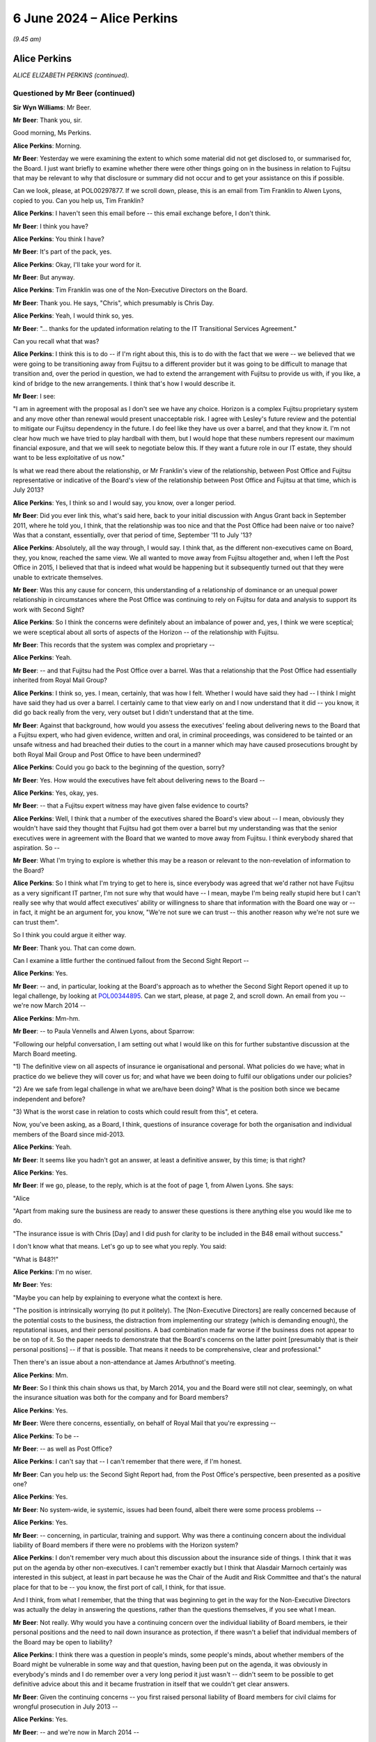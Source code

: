 .. raw:: html

   <a id="hearing-link" href="https://www.postofficehorizoninquiry.org.uk/hearings/phases-56-6-june-2024">Official hearing page</a>

6 June 2024 – Alice Perkins
===========================

.. raw:: html

   <details id="hearing-meta" open>
        <summary>
            <span class="open">Hide video</span>
            <span class="closed">Show video</span>
        </summary>
   <lite-youtube videoid="s1s12CP7R04" params="rel=0"></lite-youtube>
   <lite-youtube videoid="0X8srJeyQyY" params="rel=0"></lite-youtube>
   </details>

*(9.45 am)*

Alice Perkins
-------------

*ALICE ELIZABETH PERKINS (continued).*

Questioned by Mr Beer (continued)
^^^^^^^^^^^^^^^^^^^^^^^^^^^^^^^^^

**Sir Wyn Williams**: Mr Beer.

**Mr Beer**: Thank you, sir.

Good morning, Ms Perkins.

.. rst-class:: indented

**Alice Perkins**: Morning.

**Mr Beer**: Yesterday we were examining the extent to which some material did not get disclosed to, or summarised for, the Board.  I just want briefly to examine whether there were other things going on in the business in relation to Fujitsu that may be relevant to why that disclosure or summary did not occur and to get your assistance on this if possible.

Can we look, please, at POL00297877.  If we scroll down, please, this is an email from Tim Franklin to Alwen Lyons, copied to you.  Can you help us, Tim Franklin?

.. rst-class:: indented

**Alice Perkins**: I haven't seen this email before -- this email exchange before, I don't think.

**Mr Beer**: I think you have?

.. rst-class:: indented

**Alice Perkins**: You think I have?

**Mr Beer**: It's part of the pack, yes.

.. rst-class:: indented

**Alice Perkins**: Okay, I'll take your word for it.

**Mr Beer**: But anyway.

.. rst-class:: indented

**Alice Perkins**: Tim Franklin was one of the Non-Executive Directors on the Board.

**Mr Beer**: Thank you.  He says, "Chris", which presumably is Chris Day.

.. rst-class:: indented

**Alice Perkins**: Yeah, I would think so, yes.

**Mr Beer**: "... thanks for the updated information relating to the IT Transitional Services Agreement."

Can you recall what that was?

.. rst-class:: indented

**Alice Perkins**: I think this is to do -- if I'm right about this, this is to do with the fact that we were -- we believed that we were going to be transitioning away from Fujitsu to a different provider but it was going to be difficult to manage that transition and, over the period in question, we had to extend the arrangement with Fujitsu to provide us with, if you like, a kind of bridge to the new arrangements.  I think that's how I would describe it.

**Mr Beer**: I see:

"I am in agreement with the proposal as I don't see we have any choice.  Horizon is a complex Fujitsu proprietary system and any move other than renewal would present unacceptable risk.  I agree with Lesley's future review and the potential to mitigate our Fujitsu dependency in the future.  I do feel like they have us over a barrel, and that they know it.  I'm not clear how much we have tried to play hardball with them, but I would hope that these numbers represent our maximum financial exposure, and that we will seek to negotiate below this.  If they want a future role in our IT estate, they should want to be less exploitative of us now."

Is what we read there about the relationship, or Mr Franklin's view of the relationship, between Post Office and Fujitsu representative or indicative of the Board's view of the relationship between Post Office and Fujitsu at that time, which is July 2013?

.. rst-class:: indented

**Alice Perkins**: Yes, I think so and I would say, you know, over a longer period.

**Mr Beer**: Did you ever link this, what's said here, back to your initial discussion with Angus Grant back in September 2011, where he told you, I think, that the relationship was too nice and that the Post Office had been naive or too naive?  Was that a constant, essentially, over that period of time, September '11 to July '13?

.. rst-class:: indented

**Alice Perkins**: Absolutely, all the way through, I would say.  I think that, as the different non-executives came on Board, they, you know, reached the same view.  We all wanted to move away from Fujitsu altogether and, when I left the Post Office in 2015, I believed that that is indeed what would be happening but it subsequently turned out that they were unable to extricate themselves.

**Mr Beer**: Was this any cause for concern, this understanding of a relationship of dominance or an unequal power relationship in circumstances where the Post Office was continuing to rely on Fujitsu for data and analysis to support its work with Second Sight?

.. rst-class:: indented

**Alice Perkins**: So I think the concerns were definitely about an imbalance of power and, yes, I think we were sceptical; we were sceptical about all sorts of aspects of the Horizon -- of the relationship with Fujitsu.

**Mr Beer**: This records that the system was complex and proprietary --

.. rst-class:: indented

**Alice Perkins**: Yeah.

**Mr Beer**: -- and that Fujitsu had the Post Office over a barrel. Was that a relationship that the Post Office had essentially inherited from Royal Mail Group?

.. rst-class:: indented

**Alice Perkins**: I think so, yes.  I mean, certainly, that was how I felt.  Whether I would have said they had -- I think I might have said they had us over a barrel. I certainly came to that view early on and I now understand that it did -- you know, it did go back really from the very, very outset but I didn't understand that at the time.

**Mr Beer**: Against that background, how would you assess the executives' feeling about delivering news to the Board that a Fujitsu expert, who had given evidence, written and oral, in criminal proceedings, was considered to be tainted or an unsafe witness and had breached their duties to the court in a manner which may have caused prosecutions brought by both Royal Mail Group and Post Office to have been undermined?

.. rst-class:: indented

**Alice Perkins**: Could you go back to the beginning of the question, sorry?

**Mr Beer**: Yes.  How would the executives have felt about delivering news to the Board --

.. rst-class:: indented

**Alice Perkins**: Yes, okay, yes.

**Mr Beer**: -- that a Fujitsu expert witness may have given false evidence to courts?

.. rst-class:: indented

**Alice Perkins**: Well, I think that a number of the executives shared the Board's view about -- I mean, obviously they wouldn't have said they thought that Fujitsu had got them over a barrel but my understanding was that the senior executives were in agreement with the Board that we wanted to move away from Fujitsu.  I think everybody shared that aspiration.  So --

**Mr Beer**: What I'm trying to explore is whether this may be a reason or relevant to the non-revelation of information to the Board?

.. rst-class:: indented

**Alice Perkins**: So I think what I'm trying to get to here is, since everybody was agreed that we'd rather not have Fujitsu as a very significant IT partner, I'm not sure why that would have -- I mean, maybe I'm being really stupid here but I can't really see why that would affect executives' ability or willingness to share that information with the Board one way or -- in fact, it might be an argument for, you know, "We're not sure we can trust -- this another reason why we're not sure we can trust them".

.. rst-class:: indented

So I think you could argue it either way.

**Mr Beer**: Thank you.  That can come down.

Can I examine a little further the continued fallout from the Second Sight Report --

.. rst-class:: indented

**Alice Perkins**: Yes.

**Mr Beer**: -- and, in particular, looking at the Board's approach as to whether the Second Sight Report opened it up to legal challenge, by looking at `POL00344895 <https://www.postofficehorizoninquiry.org.uk/evidence/pol00344895-email-alwen-lyons-alice-perkins-re-sparrow-be-exco-agenda>`_.  Can we start, please, at page 2, and scroll down.  An email from you -- we're now March 2014 --

.. rst-class:: indented

**Alice Perkins**: Mm-hm.

**Mr Beer**: -- to Paula Vennells and Alwen Lyons, about Sparrow:

"Following our helpful conversation, I am setting out what I would like on this for further substantive discussion at the March Board meeting.

"1) The definitive view on all aspects of insurance ie organisational and personal.  What policies do we have; what in practice do we believe they will cover us for; and what have we been doing to fulfil our obligations under our policies?

"2) Are we safe from legal challenge in what we are/have been doing?  What is the position both since we became independent and before?

"3) What is the worst case in relation to costs which could result from this", et cetera.

Now, you've been asking, as a Board, I think, questions of insurance coverage for both the organisation and individual members of the Board since mid-2013.

.. rst-class:: indented

**Alice Perkins**: Yeah.

**Mr Beer**: It seems like you hadn't got an answer, at least a definitive answer, by this time; is that right?

.. rst-class:: indented

**Alice Perkins**: Yes.

**Mr Beer**: If we go, please, to the reply, which is at the foot of page 1, from Alwen Lyons.  She says:

"Alice

"Apart from making sure the business are ready to answer these questions is there anything else you would like me to do.

"The insurance issue is with Chris [Day] and I did push for clarity to be included in the B48 email without success."

I don't know what that means.  Let's go up to see what you reply.  You said:

"What is B48?!"

.. rst-class:: indented

**Alice Perkins**: I'm no wiser.

**Mr Beer**: Yes:

"Maybe you can help by explaining to everyone what the context is here.

"The position is intrinsically worrying (to put it politely).  The [Non-Executive Directors] are really concerned because of the potential costs to the business, the distraction from implementing our strategy (which is demanding enough), the reputational issues, and their personal positions.  A bad combination made far worse if the business does not appear to be on top of it.  So the paper needs to demonstrate that the Board's concerns on the latter point [presumably that is their personal positions] -- if that is possible.  That means it needs to be comprehensive, clear and professional."

Then there's an issue about a non-attendance at James Arbuthnot's meeting.

.. rst-class:: indented

**Alice Perkins**: Mm.

**Mr Beer**: So I think this chain shows us that, by March 2014, you and the Board were still not clear, seemingly, on what the insurance situation was both for the company and for Board members?

.. rst-class:: indented

**Alice Perkins**: Yes.

**Mr Beer**: Were there concerns, essentially, on behalf of Royal Mail that you're expressing --

.. rst-class:: indented

**Alice Perkins**: To be --

**Mr Beer**: -- as well as Post Office?

.. rst-class:: indented

**Alice Perkins**: I can't say that -- I can't remember that there were, if I'm honest.

**Mr Beer**: Can you help us: the Second Sight Report had, from the Post Office's perspective, been presented as a positive one?

.. rst-class:: indented

**Alice Perkins**: Yes.

**Mr Beer**: No system-wide, ie systemic, issues had been found, albeit there were some process problems --

.. rst-class:: indented

**Alice Perkins**: Yes.

**Mr Beer**: -- concerning, in particular, training and support.  Why was there a continuing concern about the individual liability of Board members if there were no problems with the Horizon system?

.. rst-class:: indented

**Alice Perkins**: I don't remember very much about this discussion about the insurance side of things.  I think that it was put on the agenda by other non-executives.  I can't remember exactly but I think that Alasdair Marnoch certainly was interested in this subject, at least in part because he was the Chair of the Audit and Risk Committee and that's the natural place for that to be -- you know, the first port of call, I think, for that issue.

.. rst-class:: indented

And I think, from what I remember, that the thing that was beginning to get in the way for the Non-Executive Directors was actually the delay in answering the questions, rather than the questions themselves, if you see what I mean.

**Mr Beer**: Not really.  Why would you have a continuing concern over the individual liability of Board members, ie their personal positions and the need to nail down insurance as protection, if there wasn't a belief that individual members of the Board may be open to liability?

.. rst-class:: indented

**Alice Perkins**: I think there was a question in people's minds, some people's minds, about whether members of the Board might be vulnerable in some way and that question, having been put on the agenda, it was obviously in everybody's minds and I do remember over a very long period it just wasn't -- didn't seem to be possible to get definitive advice about this and it became frustration in itself that we couldn't get clear answers.

**Mr Beer**: Given the continuing concerns -- you first raised personal liability of Board members for civil claims for wrongful prosecution in July 2013 --

.. rst-class:: indented

**Alice Perkins**: Yes.

**Mr Beer**: -- and we're now in March 2014 --

.. rst-class:: indented

**Alice Perkins**: Yes.

**Mr Beer**: -- in the interim, had the Board asked any more questions about why there may be claims against them, given the positive -- generally positive -- outcome of the Second Sight Interim Review?

.. rst-class:: indented

**Alice Perkins**: Well, during the intervening period, you've got the beginning of the Mediation Scheme and you've got -- I'm sure we'll come on to this -- something that was called the expectation gap between what it began to emerge subpostmasters and the people representing them thought might be on the table in relation to the Mediation Scheme and what the Post Office thought the outcome of the Mediation Scheme in individual cases might be.  And I think that this concern was part of the story.

.. rst-class:: indented

So you don't have a situation where the Interim Report has come out and we've had the view of that, and then nothing happens.  You've got a continuing story, if you like, because of the setting up of the Mediation Scheme and what's beginning to emerge as people make applications to go into that and it becomes clear -- clearer what it is they're hoping to get from it.

**Mr Beer**: Do I understand you to mean that you didn't think that there were claims or were not advised that there were claims that had merit, but you were more concerned about claims that lacked merit being brought against the company or the Board?

.. rst-class:: indented

**Alice Perkins**: Both, I would say.  I think we would always have been concerned that there might be claims that had merit and that we would need to deal with those, but we also, as I've said, believed that the Horizon system was sound and we thought that the legal side -- the work that ought to be being done, in relation to past prosecutions -- was being done and was being done properly.

**Mr Beer**: I'm just trying to understand how it is that there is this focus on liability of the company and the Board, which seems to be a continuing concern even into March '14, in the light of the positive Second Sight Report, when we know that lurking underneath are a series of advices that would expose the company to liability, that may expose Board members to personal liability but they're not revealed to you.  It's as if two conversations are going on at the same time --

.. rst-class:: indented

**Alice Perkins**: Yes.

**Mr Beer**: -- in parallel; do you understand?

.. rst-class:: indented

**Alice Perkins**: I understand.  That's very clear, thank you.  I do understand.

**Mr Beer**: What you're saying in these email exchanges is not motivated by, or a reflection of, you knowing about the other thing that hadn't been revealed; is that right?

.. rst-class:: indented

**Alice Perkins**: Absolutely right, yes.

**Mr Beer**: So I'm trying to understand what it was that was motivating you to continue to explore the extent of the Board's own liability and the insurance position?

.. rst-class:: indented

**Alice Perkins**: Yes.

**Mr Beer**: If it wasn't knowledge of the Jenkins problem, what was it?

.. rst-class:: indented

**Alice Perkins**: Well, I'm sorry to repeat myself but, if the Board asked a question or people or somebody on the Board asked a question, then it was important to me that the business answered that question and I -- and I think I wasn't alone in this -- I found it very strange that it was taking this amount of time to get the answers to what seemed like relatively straightforward questions.

.. rst-class:: indented

And I think that, by this time, we were starting to have some reservations about the way in which Chris Day was performing his responsibilities and this was a part of -- we just -- we didn't feel, at any rate, that he was on top of this aspect of the job and we didn't seem to be able to get anybody else to give us the answers, and that was frustrating.

.. rst-class:: indented

And I think we were, you know -- somewhere in people's minds was always the thought that, you know, we knew that people were interested in bringing claims against us and you never know, when that happens, what the outcome might be.  So I think, you know, it was a precaution -- on the part of the non-executive members of the Board, it was a precautionary approach.

**Mr Beer**: If we go back to the document we were just displaying, `POL00344895 <https://www.postofficehorizoninquiry.org.uk/evidence/pol00344895-email-alwen-lyons-alice-perkins-re-sparrow-be-exco-agenda>`_, and look at page 2., and scroll down, your second question:

"Are we safe from legal challenge in what we are/have been doing?  What is the position both since we became independent and before?"

Why wasn't the Board -- why weren't you -- asking to see the external lawyers' advice?

.. rst-class:: indented

**Alice Perkins**: Because -- well, I think it depends which bit of external lawyers' advice we're talking about here.

**Mr Beer**: Any.

.. rst-class:: indented

**Alice Perkins**: So we knew that Brian Altman has -- had been asked to give advice and we were given, at various points, some -- well, I won't call them "summaries" because they weren't -- as I now know, they weren't really summaries. We were given a view of what was in that advice and I'm sorry to say that I believed, and I think the other Non-Executive Directors believed, what we were reading in those papers about what was being said and we could have asked to see that advice, you know, the original documents and, if we had, the story might have been very -- well, I think the story would have been very, very different.

.. rst-class:: indented

But, you know, given what we were being told, we accepted it and we had -- I think, if you, you know, if we try to put ourselves back into the shoes who were reading that advice at that time, that wasn't unreasonable.

**Mr Beer**: Thank you.  Can I move to a new topic.  You suggested in your oral evidence yesterday, and suggest in a number of parts in your witness statement, that, in your view, Susan Crichton was substantially to blame for the failure to provide the Board with relevant information and documents?

.. rst-class:: indented

**Alice Perkins**: Yes.

**Mr Beer**: Can we turn to POL00108058.  This is an email exchange of August 2013 between you and Paula Vennells.

.. rst-class:: indented

**Alice Perkins**: Mm.

**Mr Beer**: In the email that we can see at the foot of this page here you say:

"Yes.  It is the fact that she ..."

You're talking about Susan Crichton here.

.. rst-class:: indented

**Alice Perkins**: Mm.

**Mr Beer**: "... sees so much as beyond her control which made me most worried.  It is her alibi.  That is why I pushed back and also why I asked her to flag up if there was anything she needed which she couldn't get."

Then you go on to talk about another issue.  What did you mean by "It is her alibi"?

.. rst-class:: indented

**Alice Perkins**: So I was talking there about the subject which we discussed yesterday, which was the fact that we'd got to a position where the Interim Report from Second Sight came not completely out of the blue but came very, very unexpectedly to the Board in the run-up to its publication, and the Board's concern as to how that had happened, linked with the other issues that the Board was concerned about, the length of time the work was taking, the costs, and so on.  So that's what I was talking about there.

**Mr Beer**: What do you mean by "alibi"?

.. rst-class:: indented

**Alice Perkins**: That --

**Mr Beer**: An alibi is normally if you're accused of a crime --

.. rst-class:: indented

**Alice Perkins**: Oh, I see what you're saying, yes, yes.

**Mr Beer**: -- or accused of wrongdoing --

.. rst-class:: indented

**Alice Perkins**: Yes, yes, well --

**Mr Beer**: -- you have an excuse or a reason to put yourself somewhere else --

.. rst-class:: indented

**Alice Perkins**: Yes, yes.

**Mr Beer**: -- and, therefore, say, "I can't have committed the crime" --

.. rst-class:: indented

**Alice Perkins**: Yes.

**Mr Beer**: -- or "I can't have undertaken the wrongful conduct".

.. rst-class:: indented

**Alice Perkins**: Yes.  So I think an "excuse" would have been a better word.  "Alibi" does sound as though -- as you say, as those it's linked to a crime --

**Mr Beer**: I'm not suggesting that you were here talking about Susan Crichton committing a crime at all.  I am just seeking to understand what you meant by the use of the word "It is her alibi"?

.. rst-class:: indented

**Alice Perkins**: So what I think I'm saying here is that I didn't, and the Board didn't, think that Susan had done that aspect of her job well, that when I had had my conversation with her, she had talked about -- she had given me a variety of reasons as to why it hadn't been possible for her to anticipate in the way that we would have liked what was going to -- you know, the events leading up to the publication of the Interim Report and I thought that she was very passive, and I think that's really what I was trying to say here.

**Mr Beer**: Does this show contemporaneous knowledge by you of a failure by Susan Crichton to do what she should have done in her job?

.. rst-class:: indented

**Alice Perkins**: In that respect.  Not in the respect of her having concealed documents from us because --

**Mr Beer**: That's what I was going to ask you about.

.. rst-class:: indented

**Alice Perkins**: Sorry.

**Mr Beer**: Did you have any suspicion that she was deliberately not flagging potential concerns to you or to the Board?

.. rst-class:: indented

**Alice Perkins**: Absolutely not.  I had no idea.

**Mr Beer**: Thank you.  You raise in your witness statement that one of your achievements, I think, in your time at the Post Office, was replacing a large number -- in fact, I think every member -- of the Executive Committee, except Paula Vennells.

.. rst-class:: indented

**Alice Perkins**: Well, actually, it was -- the two people on the --

**Mr Beer**: Kevin Gilliland?

.. rst-class:: indented

**Alice Perkins**: I beg your pardon?

**Mr Beer**: Kevin Gilliland as well?

.. rst-class:: indented

**Alice Perkins**: Kevin Gilliland and Nick Kennett, who was the Financial Services Director.

**Mr Beer**: Can we look, please, at `UKGI00042089 <https://www.postofficehorizoninquiry.org.uk/evidence/ukgi00042089-post-office-limited-pol-annual-review-attendees-richard-callard-tim-mcinnes>`_.  These are the minutes of a Post Office Investment Review Committee. Can you see the attendees there?

.. rst-class:: indented

**Alice Perkins**: Yes, I can.

**Mr Beer**: Just looking at that, of what would this be a committee?

.. rst-class:: indented

**Alice Perkins**: I never had anything to do with this committee. I probably heard about it at the time.  There were various committees inside the Business Department.  This looks to me like a Shareholder Executive committee. Richard Callard was, at that time, the Non-Executive Director on the Board representing the shareholder; Roger Lowe was one of his colleagues, possibly his boss; Tim McInnes was, I think, on the Post Office -- in a separate part of the Business Department, on the Post Office team; and the other names, some of them I recognise and some of them I don't.  I think they were all officials in the Business Department.

**Mr Beer**: I see.  So we should read this as not a committee of Post Office but a committee either of the Department or of ShEx?

.. rst-class:: indented

**Alice Perkins**: Yes.  I mean, I may be wrong.  It's possible that there is somebody in this list who was in the Post Office but I don't think so.

**Mr Beer**: Thank you.  Can we go forwards, please, to page 3 and under ":abbr:`POL (Post Office Limited)` Management":

"The [Shareholder Executive Post Office] Team outlined that certain key vacancies have been filled over the course of the past year and a more appropriate management structure has been implemented.  Yet, vacancies have also arisen", et cetera.

.. rst-class:: indented

**Alice Perkins**: Yes.

**Mr Beer**: Next paragraph:

"The Review Team also discussed the suitability of the current management team (ie capability and capacity) and in particular whether Paula Vennells was the right person to hold the CEO position long term.  Questions were raised and it was agreed that a confidential and internal review would be undertaken to assess her suitability."

Did you know this was going on?

.. rst-class:: indented

**Alice Perkins**: I don't think so.

**Mr Beer**: Can we look, please, at some slides in the Department's Audit and Risk Committee from February 2014, so that's the next month.  `UKGI00042677 <https://www.postofficehorizoninquiry.org.uk/evidence/ukgi00042677-powerpoint-presentation-re-post-office-ltd-senior-management-risk-and>`_.  I think this makes it much clearer that this is not the Post Office --

.. rst-class:: indented

**Alice Perkins**: Okay, yes.  I think so too.

**Mr Beer**: -- this is the Department and the Shareholder Executive.

.. rst-class:: indented

**Alice Perkins**: Mm.

**Mr Beer**: This is the Risk and Assurance Committee, or at least a presentation to it, of February 2014.  Can we go to the second page, please, left-hand column underneath number 1:

"Advice from the recent Annual Review suggested that the [Post Office] team give careful consideration to the continued suitability of Paula Vennells as CEO.

"There is a general consensus that Paula is no longer the right person to lead [the Post Office] but justification is anecdotal.

"This short paper aims to examine the options available to [the Shareholder Executive]."

Then, on the right-hand side, under "Why is Paula's position under review?", at the bottom, the Committee was told:

"However, the 2010 plan, which admittedly was not hers failed to deliver the expected revenue growth, and the Network Transformation has required politically awkward revisions to remain deliverable.

"Paula has not shone an understanding of political considerations (ie presentation of plan to ministers) or of the detail of the plan, and she has been unable to work with the personalities that provide robust challenge to her."

Then there is a third point.

Did you know that it was seemingly the view of a team presenting to the Department and the Shareholder Executive that Ms Vennells had been unable to work with people that provided robust challenges to her.

.. rst-class:: indented

**Alice Perkins**: I don't think I did, no.  These papers, when I saw them, are complete news to me.

**Mr Beer**: Was that your view: that Ms Vennells had been unable to work with people who provided robust challenges to her?

.. rst-class:: indented

**Alice Perkins**: No, I don't think that was my view.  You know, there was certainly some tension between Susan Barton, whose name appeared on the previous document and Paula.  I think their working styles were very different and Susan was -- I mean, she was a very, very able person and she did a very, very good job and she was robust, and I think that there was some tension between the two of them.  I'm not aware -- I'm just trying -- let me just think about this for a second as to whether I was aware of that sort of tension with other people in her team.

**Mr Beer**: I'm really asking you whether it was your view that Ms Vennells preferred to have yes-men and yes-women --

.. rst-class:: indented

**Alice Perkins**: No, I don't think that's fair.

**Mr Beer**: -- around her, surrounding herself with a coterie of trusted lieutenants: Mark Davies, Angela van den Bogerd, Lesley Sewell, for example?

.. rst-class:: indented

**Alice Perkins**: I don't think that would be a fair characterisation.

**Mr Beer**: Did you have any concern that she had been unable to work with people that provided robust challenges to her?

.. rst-class:: indented

**Alice Perkins**: I didn't have that concern, no.

**Mr Beer**: Can we go forwards, please, to page 5.  A series of options are outlined, one of which is, essentially, release her from her role now; the next of which is retain but review after a period of time.

.. rst-class:: indented

**Alice Perkins**: Mm.

**Mr Beer**: Then we'll go on to see that another one is a retain until the natural course of events that she wishes to move on.

"Retain and review", you'll see, if you just briefly scan what's said on that page --

.. rst-class:: indented

**Alice Perkins**: The whole of this page?

**Mr Beer**: Yes, I mean, this is just to give you some context.

.. rst-class:: indented

**Alice Perkins**: Okay.

**Mr Beer**: Given this isn't a committee of which you were a member.

.. rst-class:: indented

**Alice Perkins**: Thank you.  (Pause)

.. rst-class:: indented

Yeah.  Thank you.

**Mr Beer**: Then, over the page, please, moving to the option of "Remove", on the left-hand side of the page:

"There is a general feeling that Paula is not the optimal person to lead [the Post Office] to deliver its commercial strategy.

"[She] has not been able to establish good working relationships with Jo Swinson ..."

That was the Minister at the time.

.. rst-class:: indented

**Alice Perkins**: It was.

**Mr Beer**: "She has been unable to retain key staff."

Did you hold any of those three views?

.. rst-class:: indented

**Alice Perkins**: At this point in time --

**Mr Beer**: March 2014 -- February 2014 --

.. rst-class:: indented

**Alice Perkins**: I -- sorry?

**Mr Beer**: February 2014.

.. rst-class:: indented

**Alice Perkins**: Yes.  In this period in 2014, I did start -- and I wasn't alone in this -- to have reservations about Paula's ability to lead the Post Office in the circumstances which it found itself in.

**Mr Beer**: Is it right to say those concerns included a doubt as to her personal grip, specifically on Horizon issues?

.. rst-class:: indented

**Alice Perkins**: Yes, and it went beyond that.  I mean, that was the example -- that's illustrated by the setting of that personal objective, which I'm sure is what you've got in mind, but the concern about the grip went wider than that.

**Mr Beer**: So just to summarise -- I'm not going to go to the documents -- for the 2014/15 year, you set as one of her objectives for that year a specific personal objective in relation to the need to give priority to Horizon issues?

.. rst-class:: indented

**Alice Perkins**: I did.

**Mr Beer**: You tell us in your witness statement that at this time you had doubts as to her personal grip on Horizon issues and the level of attention that she was giving them?

.. rst-class:: indented

**Alice Perkins**: Yes.

**Mr Beer**: That's paragraph 180.  What were your concerns about the level of attention that Ms Vennells was giving to Horizon issues?

.. rst-class:: indented

**Alice Perkins**: I think that I felt that she was relying too much on her colleagues.

**Mr Beer**: Which colleagues?

.. rst-class:: indented

**Alice Perkins**: Executive colleagues, so this --

**Mr Beer**: Any in particular?

.. rst-class:: indented

**Alice Perkins**: Um ... well, in this -- in the context of Horizon, this would have been IT and Legal, primarily, and that -- I'm just trying to find a way of describing what I meant by not having -- because you're asking me about whether I felt she relied too much on other people; that was the question?

**Mr Beer**: Yes.

.. rst-class:: indented

**Alice Perkins**: Yes.  I think that I felt that there was too much passing on of other people's views and that, when she talked, say, to the Board, gave an update to the Board, that what he was relying on were words that other people had written for her, rather than her own words, perhaps that's the best way of putting it.

**Mr Beer**: Thank you.  On the right-hand side, under "Performance as CEO and delivery of strategy plan", there is a repetition of the point:

"[The Post Office] failed to deliver its 2010 strategic plan, and refused to keep the Government properly appraised of developments in the [Network Transformation] programme, requiring difficult revisions in 2013.  [Paula Vennells] has shown a worrying lack of knowledge about the detail of the new plan."

Then this:

"Paula's people management has caused concern as she appears unable to work with personalities and approaches that differ from hers ..."

Just stopping there, is that a concern that you shared?

.. rst-class:: indented

**Alice Perkins**: I don't think that was -- that wasn't one of my concerns, other than, as I say, there was this tension between her and Susan Barton, I recognised that.

**Mr Beer**: Do you know where the department and ShEx would get information, that enables them to reach a view like this, from?

.. rst-class:: indented

**Alice Perkins**: Yes, I think they would have got it from a number of sources.

**Mr Beer**: Being?

.. rst-class:: indented

**Alice Perkins**: So Richard Callard, as I've already said, was a Non-Executive Director on the Board and, therefore, would have seen Paula operating in the context of the Board, would have heard conversations, would have been party to conversations that I and the other Non-Executive Directors were having because he was one of us, in that sense.  There would have been feedback, I'm sure, from the Minister and the Minister's office, and there would have been interactions with officials at different levels in the department.  So I would think those would be the three main sources.

**Mr Beer**: On that last one, where you say, "there would have been interactions between officials" do you mean officials within the Department and ShEx, on the one hand --

.. rst-class:: indented

**Alice Perkins**: Yes.

**Mr Beer**: -- and then Post Office personnel on the other?

.. rst-class:: indented

**Alice Perkins**: Exactly, yes.

**Mr Beer**: I see.  The sentence continues:

"... and [she] has failed to build relationships with key Directors."

Was that a view that you held in February 2014?

.. rst-class:: indented

**Alice Perkins**: Other than -- I'm sorry, I keep repeating myself. I mean, I was aware of the issue with Susan Barton but I don't remember there being a -- my being aware of this in relation to other directors, no.  So I don't quite understand where that's coming from.

**Mr Beer**: Next bullet point:

"Paula's performance as CEO has been questioned by [the Post Office] Chair, and by members of the Board."

Had you spoken to the Department or ShEx about Paula's performance?

.. rst-class:: indented

**Alice Perkins**: As I say, Richard was party to this.  I would have -- I had conversations from time to time with various people in the Department, including Mark Russell, who was the Head of the Shareholder Executive, and I can't remember -- you know, I haven't got notes of those meetings but I'm sure this would have come -- this would have been a topic of conversation on a pretty regular basis because, after all, it was one of my -- you know, the key aspects of my role.

**Mr Beer**: By "other members of the Board", to your knowledge which other members of the Board had questioned her performance?

.. rst-class:: indented

**Alice Perkins**: I think everybody had, by this stage.

**Mr Beer**: Thank you.  That can come down.

Did you ever advise Ms Vennells that, if you wanted an answer to a question, you should tell the person that you were asking the question of the answer that you wanted to hear and then, essentially, get them to either confirm what you said was right or persuade you that you were wrong?

.. rst-class:: indented

**Alice Perkins**: I have absolutely no recollection of saying that and it's not -- I simply cannot imagine circumstances in which I would have said that.

**Mr Beer**: Ms Vennells told us that when she was preparing for the Select Committee, on 3 February 2015, she sent an email which said "What's the true answer?", which was about the facility for remote access:

"I hope it is we know that this is not possible and we are able to explain why that is.  I need to be able to say no it's not possible and that we're sure of this because of XXX."

She told us that the phrasing of the email, the framing of it, "We need to say this is not possible", was specifically because you had told her that, if you want to get to the truth and a really clear answer from somebody, you should tell them what it is you want to say very clearly and ask for the information that backs that up.  Is that true; did you tell her that?

.. rst-class:: indented

**Alice Perkins**: No.  I think I might have said to her, you know, if you want to know something is true, you need to be really clear about what the proposition is.

**Mr Beer**: That's a very different issue.

.. rst-class:: indented

**Alice Perkins**: Yes.

**Mr Beer**: Thank you.  Can we move forward to the Post Office's conduct during the Mediation Scheme and its attitude --

.. rst-class:: indented

**Alice Perkins**: Sorry, could I just say one other thing on that last conversation?

**Mr Beer**: Yes.

.. rst-class:: indented

**Alice Perkins**: I'm -- it's a surprise to me that these sorts of detailed conversations were going on and that nobody told me that they were going on at the time.  And I think that is -- I just find that rather extraordinary, that, you know, I was aware of these reservations that I and my fellow Board members had, and I would know that Richard would be party to that, and I knew that the Minister had some reservations, but I had absolutely no idea that there was this machinery inside the department that was having these conversations, and I just find that quite surprising.

**Mr Beer**: Thank you.  Can we then turn to Post Office's conduct during the Mediation Scheme proper and its attitude towards the subpostmasters in the Mediation Scheme.  Can we start with some advice that Sir Anthony Hooper says that he gave I think in February 2014, by looking at POL00100335.  These are the minutes of a meeting with Sir Anthony Hooper.  You can see who is in attendance: you're not.

.. rst-class:: indented

**Alice Perkins**: Yeah.

**Mr Beer**: If we go down to paragraph 4:

"TH [that's Sir Anthony Hooper] agreed that [Second Sight] were very resource challenged, and it would be difficult for them to meet the current timetable.  That said [Sir Anthony's] view was that [Second Sight] were trying to be objective and that they had a difficult path to tread ... in order to do their job properly (in his view) they would need to express an opinion on the merits of each claim.  In [Sir Anthony's] view, this was something that they found hard to do.  Some concern was expressed by [Paula Vennells] and [Chris Aujard] that [Second Sight] had not in their correspondence come across as independent, and may be unduly influenced by the need to satisfy certain MPs."

.. rst-class:: indented

**Alice Perkins**: Mm.

**Mr Beer**: In his evidence to the Inquiry in relation to this paragraph, Sir Anthony said that he had communicated the following to you and Ms Vennells --

.. rst-class:: indented

**Alice Perkins**: Yes.

**Mr Beer**: -- "The Post Office's case didn't make sense.  It didn't make sense that reputable subpostmasters, appointed by the Post Office after an examination of their characters, would be stealing these sums of money but it didn't make sense, in particular, because, in a matter of days of any 'alleged' theft, they had to balance the books.  It just never made sense.  I made that point over and over again."

Did Sir Anthony make that point to you, whether over and over again, or at all?

.. rst-class:: indented

**Alice Perkins**: Not at all.

**Mr Beer**: Do you recall having conversations with Sir Anthony?

.. rst-class:: indented

**Alice Perkins**: I recall I had a meeting with him shortly, very shortly after he'd been appointed, which was a sort of -- I hadn't been part of the selection process, Alasdair Marnoch was the non-executive who was involved with that and, after he was appointed -- and I think just after he'd had the very first meeting of the Working Party -- he and I met and, as far as I'm aware, that is the only time I ever actually met him.

**Mr Beer**: He didn't say, on that occasion, that the Post Office's case didn't make sense, in that, on Post Office's view of the contract, they had to balance the books and make good any shortfalls of any losses within days of the losses occurring?

.. rst-class:: indented

**Alice Perkins**: He didn't say that to me.  I would have remembered if he'd said that to me and when we met it was very, very early days, so it would have been surprising if he had come to any sort of clear view.  I think we were talking about, you know, as it were, the future, rather than about what he had already found, because it was very early days.

**Mr Beer**: Then over the page, please, to paragraph 6:

"[Sir Anthony's] strong contention was that [the Post Office] should take no precipitous action until such time as [Second Sight] had produced, say, 5 reports, and until we had seen their thematic report. He noted the adverse [public relations] consequences of terminating ... and offered to make himself available to the Board ...

"The quantum of the compensation payments was discussed.  [Sir Anthony] noted that the applicant's CQRs often painted a very distressing picture, where there had been loss of livelihood, and other losses. His view was that, should the evidence show that [the Post Office] that not acted properly, then the amount of compensation payable could be quite material (... this contradicts legal advice obtained by [Post Office] from [Bond Dickinson] which categorically states that the maximum loss [Post Office] could expect ... would be limited to 3 months 'pay' under the subpostmasters' contract).  It was not entirely clear whether [Sir Anthony] had in mind criminal cases only when he had made these comments."

Was this passed on to you: that Sir Anthony's view was that the amount, the quantum of potential compensation, could be material, ie substantial?

.. rst-class:: indented

**Alice Perkins**: No.

**Mr Beer**: Was it ever explained to you that there was a difference of view between the advice Bond Dickinson had given and that being explained by Sir Anthony?

.. rst-class:: indented

**Alice Perkins**: No.

**Mr Beer**: I think, in the next month, Post Office took advice from Linklaters.

.. rst-class:: indented

**Alice Perkins**: Yes.

**Mr Beer**: Can we turn to a Board meeting on 26 March 2014, POL00021523.  These are the Board minutes for 26 March 2014.  You will see that you're present.  Can we go, please, to page 2 at the foot.  Thank you.  Under (k):

"The Board agreed that they needed to commission a piece of work, to complement that undertaken by Linklaters, to give them and those concerned outside the Business, comfort about the Horizon system.  The Business was asked to revert with the terms of reference and timescale for the work which [would] cover:

"The work undertaken by Angela van den Bogerd explaining how the system works;

"A review of the data integrity aspects of the system;

"A reference to all audits and tests carried out on the system;

"A response to the most significant thematic issues raised by Second Sight.

"These terms of reference should be tested with Linklaters to ensure this work would satisfy them as evidence that Horizon is reliable and then agreed by the Board Sparrow Subcommittee."

Just go back to the previous page, at the foot -- thank you -- why did the Board wish to obtain a piece of work to give it, or Linklaters or those concerned outside the business comfort?

.. rst-class:: indented

**Alice Perkins**: So, at this time, there were continuing questions about the Horizon system and we -- and the Board was unclear about what the level of exposure of the Post Office was to claims, and I referred earlier this morning to the different perceptions of people going into -- applying to go in to the Mediation Scheme and the Post Office as to what amounts of money might be payable, and --

**Mr Beer**: I'm thinking more of the phraseology, Ms Perkins.

.. rst-class:: indented

**Alice Perkins**: I am coming to that.  So, got -- sought this legal advice on what the exposure was.  The legal advice was delivered on the basis -- needed -- in order to deliver their legal advice, Linklaters said that they wanted to be confident about the safety of the Horizon system and they were not happy about the quality or the nature of the work that Second Sight had done.  So they were -- and we haven't looked at that -- I mean, there are -- I think in these minutes there are quotations from the Linklaters partner.

**Mr Beer**: We're going to go to the --

.. rst-class:: indented

**Alice Perkins**: Yes, I'm, sorry, I'm anticipating.

**Mr Beer**: Yes.

.. rst-class:: indented

**Alice Perkins**: But we had heard at this Board meeting that the Linklaters partner was sceptical about the work that had been undertaken by Second Sight and thought that a different kind of -- a different piece of work needed to be done, and that was what we -- that's how we arrived at the decision to commission a further piece of work.

**Mr Beer**: I'm asking about the phraseology.

.. rst-class:: indented

**Alice Perkins**: Right.

**Mr Beer**: Why is it, when I read a Board minute about commission anything a piece of work about Horizon, it always says something along the lines of "it will give us comfort, it will establish that Horizon is reliable, it will reassure us as to our existing view".  We looked at two of them yesterday.

.. rst-class:: indented

**Alice Perkins**: Mm-hm.

**Mr Beer**: You remember?  Why is it always framed in that way?

.. rst-class:: indented

**Alice Perkins**: I think because, by this stage, we had had the Second Sight Interim Report, which said that it had so far not found evidence of systemic issues with the Horizon system.  That had been interpreted by the Post Office as an assurance of that, and had, actually, as I said yesterday, similarly been interpreted in that way by Lord Arbuthnot and others, and we had no reason to be -- to have doubts that that was the case.

.. rst-class:: indented

But, here we were, being advised by this very well respected legal firm but the evidence that we had was not sufficient for them and, therefore, we should seek some further advice.  But I don't think that, at this point -- we did not think that there was anything wrong with the Horizon system at this point.  But, if you're asking me whether what we were doing was simply seeking to commission advice which would give us the answer we wanted, that was absolutely not my position, and I'm completely sure it wasn't the position of other Board members either.

**Mr Beer**: Can we display at the same time, please, `POL00107317 <https://www.postofficehorizoninquiry.org.uk/evidence/pol00107317-legally-privileged-report-prepared-linklaters-behalf-post-office-initial>`_, and page 3 of that document, please.  Sorry, I should have rested on page 1 for a bit, just so you can see what it was.

It's the Linklaters advice of 20 March for this board meeting, okay, and presented by Christa Band.  If we go forward to page 3, please, and go to paragraph 2.3, if we can just highlight that, thank you. In the first part of that, there's some information about Jo Swinson.

.. rst-class:: indented

**Alice Perkins**: Mm.

**Mr Beer**: Then, in the second part of the paragraph, Linklaters say:

"We note that there is, so far as we understand it, no objective report which describes and addresses the use and reliability of Horizon.  We do think that such a report [will] be helpful, though there's a decision to be made about how broad and/or thorough it needs to be."

That was what was needed, wasn't it: an objective report describing the use and reliability of Horizon?

.. rst-class:: indented

**Alice Perkins**: Yes.

**Mr Beer**: If you just look at the right-hand side, what that gets translated into:

"... the work should cover:

"The work undertaken by Angela van den Bogerd explaining how the system works ..."

Do you know what's meant by that: the work should cover the work undertaken by Angela van den Bogerd?

.. rst-class:: indented

**Alice Perkins**: I can't help you with that, I'm afraid, now.

**Mr Beer**: Secondly:

"A review of the data integrity aspects of the system;

"A reference to all audits and tests carried out ..."

So was that intended to mean a reference back to previous audits?

.. rst-class:: indented

**Alice Perkins**: Yes, I think so, yeah.

**Mr Beer**: Then:

"A response to the most significant thematic issues raised by Second Sight."

That's rather different from what was proposed, wasn't it: an objective report addressing the use and reliability of Horizon?

.. rst-class:: indented

**Alice Perkins**: Well, "an objective report which describes and addresses the use and reliability of Horizon" is a very broad statement.

**Mr Beer**: That was what was needed, though, wasn't it?

.. rst-class:: indented

**Alice Perkins**: I'm sorry, I don't think that I can be of much more help on this, I'm afraid.

**Mr Beer**: Did the Board commission a comprehensive review of the use and reliability of Horizon?

.. rst-class:: indented

**Alice Perkins**: The Board commissioned a review by Deloitte, which was a desktop exercise of assurances and controls of the Horizon system.

**Mr Beer**: So that does that mean: no, it did not?

We're going to come and look at the Deloitte report with all of its limitations in a moment but what Ms Band was saying was that there is no objective report describing and addressing the use and reliability of Horizon.  Did that come as a surprise to you?  Did you think "Goodness me, here we are in March 2014.  We haven't got an objective report that addresses the reliability of Horizon"?

.. rst-class:: indented

**Alice Perkins**: I think it made me realise that we had gone -- probably gone down the wrong road in the work that we had asked Second Sight to do, the case-based review, yes.

**Mr Beer**: Did you think, "How have we ended up here and what about the times that I've said that we have had Horizon independently assured or the times I've been present in meetings with Parlimentarians, for example, and said we have had Horizon independently reviewed investigated or assured?  What about the Ernst & Young audits?  Don't they count?  What about the internal review that was reviewed by Deloitte; doesn't that count?  Have I said things in the past that don't really stack up?"

.. rst-class:: indented

**Alice Perkins**: To be honest, I can't remember exactly what I was thinking when I was considering this report, other than the fact that the work that had been done so far by Second Sight was not the answer, was not what was required here, and that we needed to commission some more work.  I just can't go back and dig that out of my mind.

**Mr Beer**: Okay.  Was it quite sobering, though --

.. rst-class:: indented

**Alice Perkins**: Yes.

**Mr Beer**: -- to realise that in March 2014 --

.. rst-class:: indented

**Alice Perkins**: Yes.

**Mr Beer**: -- you were being told by somebody new --

.. rst-class:: indented

**Alice Perkins**: Yes.

**Mr Beer**: -- to the process, Linklaters, who were brought in --

.. rst-class:: indented

**Alice Perkins**: Yes.

**Mr Beer**: -- to say, in fact "Here we are in March 2014, we haven't actually got a report that addresses the reliability of Horizon"?

.. rst-class:: indented

**Alice Perkins**: Yeah, I think we were surprised by that.

**Mr Beer**: Thank you.  Those documents can come down.

Can we turn then to the Deloitte report. Essentially, the Deloitte Project Zebra Report was a consequence of the decision made at that March 2014 meeting.

.. rst-class:: indented

**Alice Perkins**: It was.

**Mr Beer**: I'm not going to look at the report itself.  I want to look, please, at the Board briefing prepared by Deloittes, as a result of their work because that was sent to you directly.  For reference, it's -- no need to display -- `POL00029733 <https://www.postofficehorizoninquiry.org.uk/evidence/pol00029733-email-alwen-lyons-rodric-williams-rre-fwd-deloitte-briefing-message-chris>`_, and the document I'm about to show you was emailed to you on 24 June 2014 by the Company Secretary, Alwen Lyons.

Let's look at that document, then.  `POL00028069 <https://www.postofficehorizoninquiry.org.uk/evidence/pol00028069-deloitte-draft-board-briefing-document-further-report-horizon-desktop-review>`_.  So this is the Board Briefing, as I say, emailed to you by Alwen Lyons on the very day that it was created.  Would you have read this at the time?

.. rst-class:: indented

**Alice Perkins**: So this document was disclosed to me after I'd finished the -- I had submitted my written statement just before Christmas and, when I first saw it, I had no recollection of having seen it.  But there clearly is an email from Alwen, I think not just to me but to fellow Board members, in which she says she attaches this.

**Mr Beer**: Yes.

.. rst-class:: indented

**Alice Perkins**: The email itself doesn't appear to have the attachment attached to it but I have no reason to think that it wasn't attached, but I simply don't remember this.

**Mr Beer**: So you don't remember whether you read it or not?

.. rst-class:: indented

**Alice Perkins**: If it came to me, I would have read it.

**Mr Beer**: Okay.  Can we look, please, at page 3 and just look at the top paragraph:

"The work we carried out to support our full report, and thus this Board Briefing document, did not constitute an audit or assurance engagement in accordance with UK or international standards.  In order to deliver a formal assurance opinion, we would need to have carried out testing to address the scope limitations.  Our conclusions and findings are therefore limited to the design of Horizon.  They are also subject to the accuracy of the assumptions and limitations in section 3."

If we just go down the page, "Limitations and Assumptions":

"Our findings and conclusions are presented in the context of the following limitations:

"[1] As a desktop exercise we have not validated whether Horizon has been implemented or operated as described in the documentation reviewed.

"[2] Our work was limited by significant gaps existing in the information available, relating to both the granularity of information and the existence of Horizon features over the entire timeline of operation of Horizon.  The effect of which is there are gaps within what we are able to comment upon over this timeline.  Our findings below are written in the context of the information available, which relates to the current system.

"[3] An event occurred in 2010 which required the use of the exceptional Balancing Transaction process in Horizon to correct a subpostmaster's position from a technical issue.  Information has not been provided on the circumstances that [led] to this system say and how the issue was identified.  It is assumed that verbal assertions received from Fujitsu that this was the only time that this process has been used hold true.

"[4] We have not had any direct contact with any third parties other than the named contacts that you have provided to us.

"[5] We have not validated or commented on the quality of the documentation supplied to us."

Were you disappointed to have received a report which was limited and caveated in such a heavy way?

.. rst-class:: indented

**Alice Perkins**: Could I scroll -- could I go back to the setting for the receipt of this report?  So we had had a Board meeting, I think it was in -- a few weeks earlier than this, at which the partner from Deloitte, who was responsible for this exercise, he'd come to that Board meeting --

**Mr Beer**: Yes.

.. rst-class:: indented

**Alice Perkins**: -- and he had given the Board an extremely positive sense of what Deloitte had found thus far, and that's recorded in the minutes.  So I think it is really, really important to understand that.  He had been present at the meeting.  He had given a very clear and positive account of what he and his colleagues had seen so far, and there was a discussion about further work that should be done.

.. rst-class:: indented

This Board Briefing that came in some weeks later, was therefore a follow-up to that and, if we scroll up the page a bit -- do you mind going back up?

**Mr Beer**: The second paragraph from the top?

.. rst-class:: indented

**Alice Perkins**: Yes.  So --

**Mr Beer**: I was going to come to that.

.. rst-class:: indented

**Alice Perkins**: I'm sorry.

**Mr Beer**: I just wanted to --

.. rst-class:: indented

**Alice Perkins**: I'm sorry.

**Mr Beer**: -- deal with the limitations first.

.. rst-class:: indented

**Alice Perkins**: Yes, but I was trying to explain -- I think it is really, really important that people understand that, in my mind, and the mind of my fellow Board members, we had had that very clear and positive steer from Gareth James.

**Mr Beer**: So were you surprised, therefore --

.. rst-class:: indented

**Alice Perkins**: Yes.

**Mr Beer**: -- if we scroll back down, to read all of these limitations?

.. rst-class:: indented

**Alice Perkins**: So, I think I said a minute ago, I don't recall seeing this report and, therefore, I don't recall reading it. I do, however, remember that there was disappointment that Deloitte did not feel able to give us the kind of description of Horizon that we had expected would be forthcoming following Gareth James' appearance at the Board and that there were, as I understood it from Chris Aujard, a whole lot of reservations about the value of doing further work, the cost of it and the time it would take.

**Mr Beer**: Thank you.  I'll leave that there for the moment?

Sir, that would be a good time for the morning break.

**Sir Wyn Williams**: All right.

**Mr Beer**: Can we say until 11.10.  Thank you.

*(11.00 am)*

*(A short break)*

*(11.11 am)*

**Mr Beer**: Thank you.

Ms Perkins, I was asking you about the Board Briefing prepared by Deloitte --

.. rst-class:: indented

**Alice Perkins**: Yes.

**Mr Beer**: -- dated 4 June 2014.  Just for the transcript, and for those looking later, the document that shows that it and the attachment was sent to you -- or it was sent to you as an attachment, is POL00138401.  No need for that to be displayed.

.. rst-class:: indented

**Alice Perkins**: No, no.

**Mr Beer**: That is an email to you and others showing that the document was emailed to you.  You were making the point that we've got to read the Board Briefing of 4 June in the light of the earlier meeting of the Board on 30 April, at which the partner from Deloittes had made a presentation?

.. rst-class:: indented

**Alice Perkins**: Yes.

**Mr Beer**: So can we look at the two documents alongside each other, then.  Firstly, the minutes of that Board meeting, `POL00021524 <https://www.postofficehorizoninquiry.org.uk/evidence/pol00021524-meeting-minutes-minutes-board-meeting-held-30th-april-2014>`_ -- thank you -- and can we go to page 6 of those.  Thank you.

Then can we display the Board Briefing, `POL00028069 <https://www.postofficehorizoninquiry.org.uk/evidence/pol00028069-deloitte-draft-board-briefing-document-further-report-horizon-desktop-review>`_, at page 3 of the Board Briefing and, in particular, the bottom part of the page, the "Limitations and Assumptions" -- thank you.

So dealing with the document on the right, these are the minutes of the Board meeting of 30 April, which you were mentioning:

"The Board welcomed Lesley Sewell, [CIO], and Gareth James, Partner, Deloitte, to the meeting.  Chris Aujard also rejoined the meeting.

"The Chairman thanked Gareth James for his draft report and explained there were a number of people who were sceptical about Horizon.  The Board were concerned to know the truth about the reliability of the system. Deloitte's views would need to be expressed in search a way that they would persuade reasonable lay people.

"Lesley Sewell explained that the first piece of work Deloitte had been asked to undertake was to give assurance that the control framework, including the security and processes for changes in the system, were robust from an IT perspective.

"Gareth James reported that all the work to date showed that the system had strong areas of control and that its testing and implementation were in line with best practice.  Work was still needed to assure the controls and access at the Finance Service Centre.

"Chris Aujard explained that several of the subpostmasters who were challenging Horizon had made allegations about 'phantom' transactions which were non-traceable.  Assurance from Deloitte about the integrity of the system records logs would be very valuable.

"The Board asked what assurance could be given pre-2010 when the different Horizon system was in use. It was agreed that [Gareth Jenkins] would produce and cost a proposal for additional work to enable assurance for the wider system, pre-2010.

"Lesley Sewell, Gareth James and Chris Aujard left the meeting."

It was that that you were referring to?

.. rst-class:: indented

**Alice Perkins**: It was, yes.

**Mr Beer**: The "strong areas of control" is a reference to the control framework and security and processes for changes in the system in this minute, isn't it?

.. rst-class:: indented

**Alice Perkins**: I have to confess, at this point, that my recollection of these sorts of details from this long ago are not good.  I mean, I can't add much to what we see.

**Mr Beer**: What was in the minutes?

.. rst-class:: indented

**Alice Perkins**: I really can't, I'm afraid.

**Mr Beer**: Okay, I understand.  It's clear, reading the minute as a whole, that the Board needed some further work to be done by Deloitte?

.. rst-class:: indented

**Alice Perkins**: Yes.

**Mr Beer**: What we're reading on the left-hand side is the product of that further work in June?

.. rst-class:: indented

**Alice Perkins**: Yes.

**Mr Beer**: What it says, in the five limitations and assumptions, would you agree, does not really mean that the questions asked by the Board were answered?

.. rst-class:: indented

**Alice Perkins**: Yes.  I would agree but would it be all right to scroll up --

**Mr Beer**: Yes.

.. rst-class:: indented

**Alice Perkins**: -- because there's one paragraph which we haven't looked at.

**Mr Beer**: Second from the top.  We're going to look at that, don't worry.  I'm just looking at the limitations first. Looking at the limitations first.

.. rst-class:: indented

**Alice Perkins**: Okay.

**Mr Beer**: Would you have focused on these limitations?

.. rst-class:: indented

**Alice Perkins**: As I said to you before the break, I have a complete blank about this.  For a long time, when -- so if I could just explain that, when I was putting my written statement together, last year, in the run-up to Christmas, it was a complete mystery to me what had happened following the Board meeting whose minutes we're looking at now.  I simply couldn't remember what, if anything, the Board had received from Deloitte after that and I was, you know, kind of struggling to -- just to work out what had happened, and then this Board briefing and the covering email, which I think I'm right in saying has commentary from Chris Aujard in it -- is that right?

**Mr Beer**: Sorry, the Board Briefing?

.. rst-class:: indented

**Alice Perkins**: Yes, the Board Briefing.  It's not covered -- that's just a simple email from Alwen?

**Mr Beer**: No, there is commentary as well.

.. rst-class:: indented

**Alice Perkins**: There is commentary as well?

**Mr Beer**: Yes.

.. rst-class:: indented

**Alice Perkins**: So that came with commentary.  Anyway, it wasn't until that was disclosed to me, that I saw that we had seen this.  That was the main reason why I amended my written statement before I signed it.

**Mr Beer**: Can we go to page 5 in the document on the left, please. The way that it worked was that Deloitte were asked to address, by Post Office, five questions.  They're described as "Matters" here, but five matters.  And question 4, you can see it's been translated into "Matter 4" there, the question was:

"What comfort can be taken that Horizon provides visibility to subpostmasters of all centrally generated transactions processed to their branch ledgers?"

The answer is:

"'The Horizon Audit Store reports from a complete and unchanged record of all sealed baskets'.  From the documentation we have reviewed, it appears that Horizon is designed such that extracts from the Audit Store represent a complete and unchanged record of basket data."

Reading this, would you be aware that all Deloitte have done is looked at documents; they've not seen how Horizon operates in practice?

.. rst-class:: indented

**Alice Perkins**: I see that now.  Whether I saw that -- I can't answer the question of what I was thinking at the time, as I don't remember having seen this at the time.  But I understand what you're saying.

**Mr Beer**: We can go to various parts of the report.

.. rst-class:: indented

**Alice Perkins**: Yeah.

**Mr Beer**: You've referred to it as a desktop review in your evidence earlier, which is accurate.  By "desktop review", do you mean essentially looking at documents?

.. rst-class:: indented

**Alice Perkins**: Yes.

**Mr Beer**: Would that be a concern, that where Christa Band had advised that the Post Office lacked an independent objective report on the use and reliability of Horizon, what you've ended up with is a heavily caveated desktop review of pieces of paper?

.. rst-class:: indented

**Alice Perkins**: Yeah, I see that now.  I do see that.

**Mr Beer**: Wouldn't it have been obvious at the time that the ask from the lawyer, or the suggestion from the lawyer, was not met with a response that in any way accorded with what was suggested?

.. rst-class:: indented

**Alice Perkins**: I think it should have done, yes.  But I think it would be relevant to look at what the covering email said because that's where I would have started and where I am --

**Mr Beer**: I'll go to that in a moment, then --

.. rst-class:: indented

**Alice Perkins**: -- sure the Board members would have started.

**Mr Beer**: -- if we may.

"Matter 5: 'Horizon provides visibility to subpostmasters of all centrally generated transactions processed to their Branch ledgers'.  From the documentation we have reviewed, it appears that Horizon is designed such that subpostmaster has visibility of all centrally generated transactions to their branch ledgers in that accounting period.  Central transactions require subpostmaster approval to be processed, except for [Balancing Transactions].  This appears to be an exceptional process performed only by Fujitsu, and asserted by them to have only been used once (in 2010) between 2008 and the time of their assertion in this area (... May 2014).  Usage pre-2008 is currently not known."

If you had read this, what would you have made of a paragraph like that?  Is it beyond your technical understanding?  What would you have drawn from it?

.. rst-class:: indented

**Alice Perkins**: Well, this -- as we discussed yesterday, I think, this does not come naturally to me, this area of work.  It's not something that I had or have any background in, so I think, you know, I struggle with it, if I'm completely honest.  But, you know, if I -- if you read it out to me and I look at it now, I can see that what they're saying is, "This is how it said it works", and then it's making some -- towards the end of this paragraph -- that there are some reservations I suppose, is how you'd put it.

**Mr Beer**: So would things like this have occurred to you -- and then I'm going to ask about how it may have occurred to the Board -- on reading a paragraph like this, "Oh, we don't know anything, number 1, about pre-2008.  That's maybe a concern.  Number 2, Hmmm, we've only just really got what Fujitsu are saying here to go by.  It's just an oral assurance that they've only done it once, this thing" --

.. rst-class:: indented

**Alice Perkins**: Mm.

**Mr Beer**: -- "and, number 3, doesn't that mean that Fujitsu actually have access to the system without the subpostmaster approving what's being done to their data?"  Would those kind of things leap out to you?

.. rst-class:: indented

**Alice Perkins**: I don't know that -- I wouldn't say that they would have leaped out at me but, if you read this, you know, as you're reading it to me now, I understand what you're saying.

**Mr Beer**: Thinking about the Board more generally, was there anyone on the Board that might, as I've just done, read that paragraph --

.. rst-class:: indented

**Alice Perkins**: Yeah.

**Mr Beer**: -- admittedly with the knowledge of everything that has happened, and pick out those three things: no assurance pre-2008; we've only got Fujitsu's word that they've done this once; and, if they've done it once, it means they've got the facility to do things to the data without a subpostmaster approving it, that's a bit worrying?

.. rst-class:: indented

**Alice Perkins**: I certainly would have thought that there would have been members of the Board who would have seen that and would have been more naturally -- I don't know what the word is -- knowledgeable about looking at this sort of description, yes.

**Mr Beer**: Okay, can we go back, then, to paragraph 2 on page 3.

.. rst-class:: indented

**Alice Perkins**: Thank you.

**Mr Beer**: Page 3.  Second paragraph from the top:

"Based on the desktop review we have performed, except for the lack of monitoring controls and the matters explicitly drawn out in our full report, we have not become aware of anything to suggest that the system as designed would not deliver the objectives of processing of baskets of transactions and keeping copies of them in the Audit Store with integrity."

So you wanted to draw attention to that, as a comforting paragraph?

.. rst-class:: indented

**Alice Perkins**: That it was one of the first paragraphs -- one of the first bits of text you come to and there was some comfort in that, which is I think what Chris Aujard said in his covering --

**Mr Beer**: Which we're going to come to in a second.

.. rst-class:: indented

**Alice Perkins**: -- note.  Yes.

**Mr Beer**: It's still a desktop review?

.. rst-class:: indented

**Alice Perkins**: Yes.

**Mr Beer**: How would a desktop review, ie looking at pieces of paper, actually discover whether the system, as designed, was delivering the objectives of processing data with integrity?

.. rst-class:: indented

**Alice Perkins**: It wouldn't.

**Mr Beer**: Can we go to the Chris Aujard email, please, `POL00029733 <https://www.postofficehorizoninquiry.org.uk/evidence/pol00029733-email-alwen-lyons-rodric-williams-rre-fwd-deloitte-briefing-message-chris>`_.  If we scroll down, please, it's, in fact, from Alwen Lyons passing on a message --

.. rst-class:: indented

**Alice Perkins**: Yes.

**Mr Beer**: -- from Chris Aujard.

.. rst-class:: indented

**Alice Perkins**: Mm-hm.

**Mr Beer**: I think the point that you made earlier about the email not showing that the Deloitte report was attached is based on your reading of this?

.. rst-class:: indented

**Alice Perkins**: Yes, it is.

**Mr Beer**: Okay, and I've given an alternative reference --

.. rst-class:: indented

**Alice Perkins**: Okay.

**Mr Beer**: -- that shows that it was attached --

.. rst-class:: indented

**Alice Perkins**: Okay, thank you.

**Mr Beer**: -- because, if we scroll up, we can see that Alwen had missed Rod Williams off the email chain --

.. rst-class:: indented

**Alice Perkins**: Oh, I see.  Got it.

**Mr Beer**: -- she resends it --

.. rst-class:: indented

**Alice Perkins**: Yeah.

**Mr Beer**: -- and on this one the Board Briefing is attached.

.. rst-class:: indented

**Alice Perkins**: I see, yes, yes.

**Mr Beer**: But, because this is a chain it doesn't show attachments of earlier emails.

.. rst-class:: indented

**Alice Perkins**: I understand.  Thank you, that's helpful.

**Mr Beer**: If we scroll down, please, Alwen says:

"Please find below a message from Chris Aujard and Lesley Sewell [attaching the] Briefing ...

"Dear All,

"As detailed in the Board update sent last Saturday, please find attached Deloittes final draft 'Board Briefing' ..."

Then scroll over to the second page:

"The briefing focuses on those features of the Horizon system which operate to provide subpostmasters with full ownership and visibility of their branch ledger which maintain a complete and accurate audit trail.  The briefing thus helps address allegations made by the Mediation Scheme Applicants that their branch losses may have been generated by 'phantom' Horizon transactions.

"[It] strives to be succinct and intelligible. However, given the subject matter and scope of the review, it remains somewhat technical ... it is based on a desktop review of currently available information ... It is therefore heavily caveated.

"In the Briefing, Deloitte expressly identify number of limitations and assumptions ... The Briefing must be read in this context.  That said, its key findings are", and then it sets them out.

So the covering email, which I think you said you would have focused on --

.. rst-class:: indented

**Alice Perkins**: Mm.

**Mr Beer**: -- did actually draw attention to the fact that this is a desktop review --

.. rst-class:: indented

**Alice Perkins**: Yes.

**Mr Beer**: -- and it is heavily caveated with limitations and assumptions?

.. rst-class:: indented

**Alice Perkins**: Yes.

**Mr Beer**: I think it's right that Deloitte refuse to consent to the publication of their report --

.. rst-class:: indented

**Alice Perkins**: Yes.

**Mr Beer**: -- and they refuse to consent to the use of their name publicly to assert that the system was working with integrity --

.. rst-class:: indented

**Alice Perkins**: Yes.

**Mr Beer**: -- and they refused to do so unless they had undertaken specific testing of the system in operation?

.. rst-class:: indented

**Alice Perkins**: Yes, but they, I think, went on to say words to the effect that weren't sure that there was value in doing the amount of further work that would be required in order to satisfy that.

**Mr Beer**: Overall, how did you view the Deloitte report, ie taking into account what you'd been told at the meeting on 30 April and in the light of receiving that email and the Board Briefing?

.. rst-class:: indented

**Alice Perkins**: Well, as I said, I don't remember what I felt about the Board Briefing because I didn't remember seeing it but, clearly, the picture that we had been given at the Board meeting by Gareth James was not borne out by what followed.

**Mr Beer**: Was that clocked by the Board at the time?  Was it realised by the Board at the time?

.. rst-class:: indented

**Alice Perkins**: So I think clearly what the Board realised -- I'll try again.  At the Board meeting which Gareth James attended, I think the Board had the impression that Deloitte were going to be able to write a report giving, if you like, Horizon a clean bill of health.  That's what we believed that they were -- that's what we believed that they were leading to and that we would be able to publish that, and that was what we had intended we would do.

.. rst-class:: indented

I did remember that the follow-up to that meant that we couldn't go down that route, and I did remember that Deloitte had come to a different view after this, in work had been done from the view that they had -- that had been expressed at that Board meeting and that that was something which meant that we were not able to go -- to follow the plan that we had at the time, and that -- yes, I think that was disappointing.  That was disappointing to us.

**Mr Beer**: Did you get the impression that Deloitte were rather wise to the possibility that their name might be associated with a public assertion that the system was working with integrity and, therefore, were uncomfortable with that and refused to allow it to occur?

.. rst-class:: indented

**Alice Perkins**: They were clearly refusing to allow that to happen and I think there was some discussion about why they -- why they, you know, felt that -- that way and I think we got the impression that they weren't really -- they weren't really interested in doing the additional work.

**Mr Beer**: Can we move forward to what impact all of this had on the Mediation Scheme and look at POL00106889.  This is a draft of a presentation, I think, to be given to you.

.. rst-class:: indented

**Alice Perkins**: Mm-hm.

**Mr Beer**: Is that right?

.. rst-class:: indented

**Alice Perkins**: Looks like it.

**Mr Beer**: It's a presentation --

.. rst-class:: indented

**Alice Perkins**: It does look like it.

**Mr Beer**: -- to you rather than by you?

.. rst-class:: indented

**Alice Perkins**: Oh, it's not a presentation by me.

**Mr Beer**: If we go, please, to the introduction on page 7, the author wrote:

"What does success look like?

"We bring a close the discussion on the Horizon IT System as there is no evidence that there are systemic issues with it (Independent assurance provided)."

Then skipping over a couple of paragraphs to the fourth:

"In the run up to the election the Horizon issue does not cause the Minister any problems."

Then skipping over one:

"Limited internal resource (from Chairman to administration)/money spent on Horizon and more on profit-making activity."

Was this a presentation, in fact, given to you?

.. rst-class:: indented

**Alice Perkins**: I don't remember but probably.  I mean, I don't know.

**Mr Beer**: This, on its face, is dated as being in draft on 2 February 2014, so a couple of days before receipt of the Board Briefing?

.. rst-class:: indented

**Alice Perkins**: Yes.

**Mr Beer**: Would it be fair to say that, in the light of that Board Briefing, it would not be possible to say, "There is no evidence that there are systemic issues with Horizon and independent assurance has been provided"?

.. rst-class:: indented

**Alice Perkins**: That would have had to have rested on the Second Sight Interim Report.

**Mr Beer**: Not the Deloitte report?

.. rst-class:: indented

**Alice Perkins**: Not given what we have just seen dated 4 June, no.

**Mr Beer**: No.  The fourth bullet point:

"In the run up to the election the Horizon issue does not cause the Minister any problems."

Was the handling of the Horizon issue seen by the Board through the lens of whether it caused or did not cause the Government problems?

.. rst-class:: indented

**Alice Perkins**: Not -- no, not -- the answer to the question is no. I think, in the sense that the Board would never have done anything one way or another about Horizon because of the political fallout, or otherwise.  But I think certainly I, because I was very -- because of my Government background, would have been sensitive to election -- you know, an election period, such as the one we're now in.

**Mr Beer**: I mean, ironically at this time, June 2014 --

.. rst-class:: indented

**Alice Perkins**: There wasn't an election, no.

**Mr Beer**: There wasn't one; it happened in May 2015.

.. rst-class:: indented

**Alice Perkins**: Indeed, you're right but, presumably, there was some speculation as to when that election might be. I just --

**Mr Beer**: I'm just interested in the extent to which causing problems for the Minister was a material consideration at the handling of Horizon issues?

.. rst-class:: indented

**Alice Perkins**: Well, it certainly wouldn't have been a material consideration in terms of the -- of the substance of doing the right thing, as far as the Board was concerned.

**Mr Beer**: Thank you.  Is it right that the Post Office essentially took control of the Mediation Scheme in June 2014?

.. rst-class:: indented

**Alice Perkins**: I can't remember the exact date but --

**Mr Beer**: Let's look at the documents --

.. rst-class:: indented

**Alice Perkins**: -- but I thought that the Working Group was closed down later than that.

**Mr Beer**: I want to look at the genesis of that.

.. rst-class:: indented

**Alice Perkins**: Okay.

**Mr Beer**: Can we start, please, by looking at POL00022128.  This is a Board pack for the Board meeting of 6 June 2014.

.. rst-class:: indented

**Alice Perkins**: Of the subcommittee meeting?

**Mr Beer**: Yes, I'm so sorry, yes, the Sparrow Sub-Committee --

.. rst-class:: indented

**Alice Perkins**: Yes.

**Mr Beer**: -- rather than a full Board.

.. rst-class:: indented

**Alice Perkins**: Okay, yeah.

**Mr Beer**: You're present?

.. rst-class:: indented

**Alice Perkins**: Yes.

**Mr Beer**: Yes?

.. rst-class:: indented

**Alice Perkins**: Yes.

**Mr Beer**: If we just go to page 5, please, and look at paragraph 3.8.  These are amongst the options.  If we just scroll up to get the heading -- thank you -- these are options being considered at this time, "Completing the Post Office investigation in each case and moving the governance and management of the scheme in-house".

.. rst-class:: indented

**Alice Perkins**: Yeah.

**Mr Beer**: "Under this option we would publish a report on Horizon and the Mediation Scheme setting out the legal position around the contract and liability.  The scheme administration and management would be moved under Post Office's sole control with the Working Group disbanded and Second Sight's engagement ended."

Is that essentially what happened in due course?

.. rst-class:: indented

**Alice Perkins**: So, in due course, not -- no, that's not quite right. So, in due course, what happened was the Working Group was disbanded.  It was decided to give all applicants access to the Mediation Scheme and any applicants who wanted would -- the Post Office would fund advice to them from Second Sight.  That's what happened.

**Mr Beer**: The reasons for this are given in paragraph 3.9, for the taking of that option, as being:

"[It] would substantially reduce administration costs and allow the Post Office to 'take control' of the scheme and its associated risks (such as adverse [public relations]).  We estimate the whole life cost ... at £7.7 million.  The option would also release management time as the scheme would conclude more quickly than the other options ...

"This could be justified publicly by setting out the case that we are taking action in the absence of any evidence of systemic failures with the Horizon system during the last two years, mounting costs ... and clear legal advice around the expectation gap."

I should say we should go to page 8 and paragraph 7.3 -- thank you:

"It is the view of the Programme, Legal and Communications and Corporate Affairs teams that the third option -- where the scheme is effectively moved in-house -- is the one which is in the best interest of the business in a pure 'commercial' sense.  There is a weight of evidence to support this view, including value for money, timescales, concerns around the cost and quality of [Second Sight], the diversion of senior management time and the critically important point that in two years of investigation nothing has been uncovered to raise doubts about the issue at the heart of this [system] -- the operation of the Horizon computer system."

Is it right that the subcommittee decided that this option, Post Office taking control of the Mediation Scheme, was the right one?

.. rst-class:: indented

**Alice Perkins**: At this meeting, it appears that that was the decision but it wasn't accepted by the Board.

**Mr Beer**: Do you know what the adverse public relations risks were that the Post Office was facing in relation to the Mediation Scheme?

.. rst-class:: indented

**Alice Perkins**: I think what was meant by this was that there was an increasing -- sorry, can you just give me a minute while I find the words?

**Mr Beer**: Yes.

.. rst-class:: indented

**Alice Perkins**: At this stage, with the Mediation Scheme, there was a lot of noise around it, a lot of dissatisfaction with it being expressed publicly, and I think the point here was that it could be seen that the Mediation Scheme, on the current -- the then current rate of progress, was going to take very, very, very much longer to conclude than had ever been envisaged and that, as long as that was going on, there would be more of the kind of comment that was being experienced at that time and that that was -- that this was seen as unhelpful.  I think that's what that's saying.

**Mr Beer**: Thank you.  That can come down.

Can I turn to my last topic, then, with you, and it's essentially the role of Mr Davies, Mark Davies.

.. rst-class:: indented

**Alice Perkins**: Yes.

**Mr Beer**: Can we turn up, please, POL00295386.  I'm going to look at a series of emails that you weren't party to initially and then we'll look at some when you were.  If we go to page 3, please, and if we scroll down to the middle of the page.  Thank you.

So this is 21 June 2012, okay --

.. rst-class:: indented

**Alice Perkins**: Mm-hm.

**Mr Beer**: -- and that's a month before Mark Davies joined the business?

.. rst-class:: indented

**Alice Perkins**: Right.

**Mr Beer**: Okay?

.. rst-class:: indented

**Alice Perkins**: Yes.

**Mr Beer**: Ms Vennells writes to him:

"Mark, Alana was going to call you but is in Downing Street.

"My sense is we are doing the right thing in not offering interviews ..."

Just in context, that means whether the Post Office should offer interviews before the appointment of Second Sight was announced.

.. rst-class:: indented

**Alice Perkins**: Oh, I see.  Okay.  Thank you.

**Mr Beer**: "... as that puts us on the defensive and it also gives it more airspace.

"Do you agree -- you must say if not [please]!

"Hope all is well.

"Paula."

Then top of the page, next day:

"Paula, sorry to pick this one up late.  But I agree -- absolutely nothing to be gained in giving the story legs.  Best course of action is to hold the (strong) lines and stick with them."

Then:

"All well -- last day at Rethink."

That is the organisation that Mr Davies was working for?

.. rst-class:: indented

**Alice Perkins**: Yes.

**Mr Beer**: "Really looking forward to 9 July!"

That's his start date.

.. rst-class:: indented

**Alice Perkins**: Okay.

**Mr Beer**: Then if we go up, please.  That day, Paula Vennells sends you that exchange:

"Thought you'd like to see this from Mark -- [supported] and excited at joining.

"The only coverage this [morning] is the Telegraph which is balanced."

Then up, please.  You reply:

"Thanks.  It will great to have him on board.  ([By the way] was NL okay about it?)"

Is that a reference to Norman Lamb.

.. rst-class:: indented

**Alice Perkins**: I cannot think who else it was a reference to but I don't know.

**Mr Beer**: Norman Lamb, at that time, was the Post Office Minister?

.. rst-class:: indented

**Alice Perkins**: He was.

**Mr Beer**: Records suggest that he was the Parliamentary Undersecretary of State for Employment Relations and Postal Affairs, in office between 3 February 2012 and 4 September 2012, so in office at this period.  You can't think of anyone else who "NL" may refer to?

.. rst-class:: indented

**Alice Perkins**: No.

**Mr Beer**: Okay.

If that does, as is suggested, refer to the Minister, why were you concerned that the Post Office Minister might not be okay that the Post Office had appointed Mark Davies?

.. rst-class:: indented

**Alice Perkins**: Mark Davies had worked for my husband and --

**Mr Beer**: He was your husband's -- Jack Straw's -- former Special Adviser, SpAd?

.. rst-class:: indented

**Alice Perkins**: He was, yes.  One of the new posts which the Post Office needed to create and fill was a Communications Director, following its independence from the Royal Mail.  Up until April 2012, when the Post Office was part of Royal Mail, that communications function was exercised through the Royal Mail Group, and so, although there was somebody in the Communications Directorate in the Royal Mail, who was the Post Office person in that team, there wasn't anybody at the level with the relevant experience to carry out the role for the newly created Post Office, particularly given the agenda that we were trying to implement.

.. rst-class:: indented

I think that decision had been taken before I came on board.  I can't remember but, anyway, that decision was taken and there was going to be a proper process involving headhunters and a proper selection process.

.. rst-class:: indented

And I remember that it occurred to me that Mark, who I knew simply through the work that he had done for my husband, was not particularly happy.  I'd heard that he was not particularly happy where he was working and I thought that he would be a strong candidate for the post.  And I remember thinking at the time -- I wondered whether I should even raise that because of the potential conflict that that -- you know, it could look --

**Mr Beer**: It looked too cosy?

.. rst-class:: indented

**Alice Perkins**: It looked too cosy and I nearly didn't suggest it and then I thought that was completely ridiculous because he would so obviously be very good at the role and why on earth would you not put somebody forward who was eminently qualified, both in terms of his experience and also his public service values, to -- for that role, just because he'd worked for your husband?

.. rst-class:: indented

So I did suggest to Paula -- or, actually, I can't remember if I suggested to Paula or I suggested to Mark but, anyway, one way or another, Mark's name was given to the headhunters and he was then included in the selection process and I had absolutely nothing whatever to do with that.

**Mr Beer**: Okay, and so you're checking here that the potential for this to be viewed as a sort of cosy stitch-up --

.. rst-class:: indented

**Alice Perkins**: Exactly.

**Mr Beer**: -- hadn't occurred to, or was operating on, the mind of the Minister?

.. rst-class:: indented

**Alice Perkins**: I would have wanted to be absolutely clear, above board, and I would have wanted it to be drawn explicitly to the Minister's attention for all those reasons.

**Mr Beer**: Okay, if we then scroll up, please, Ms Vennells replies. If you look at the third paragraph, she says:

"I haven't mentioned specifically this week to NL."

We needn't read the rest of it because she essentially gets the wrong end of the stick.  She thinks you're speaking about have you run past Norman Lamb the issue of whether we should proactively offer interviews before Second Sight, okay?

.. rst-class:: indented

**Alice Perkins**: Oh, I see.

**Mr Beer**: She gets the wrong end of the stick.

.. rst-class:: indented

**Alice Perkins**: Okay.

**Mr Beer**: Then if we go to page 1 at the bottom, you put her right.

.. rst-class:: indented

**Alice Perkins**: Right.

**Mr Beer**: You say:

"My query re [Norman Lamb]" --

.. rst-class:: indented

**Alice Perkins**: Yes.

**Mr Beer**: -- "was in relation to Mark's arrival."

.. rst-class:: indented

**Alice Perkins**: Yes.

**Mr Beer**: Not the issue of substance?

.. rst-class:: indented

**Alice Perkins**: Yes.

**Mr Beer**: Then if we scroll up, second paragraph is her reply.

.. rst-class:: indented

**Alice Perkins**: Okay.

**Mr Beer**: "[Norman Lamb] was grateful that I mentioned it. I explained the proper process that had been followed and the calibre of the candidates he had been competing with for the role.  I had to leave a message but he texted back and said something like: 'I appreciate the information, thank you, that all sounds fine'.  And we had a great time over supper -- [he] is good company."

Then at the top of the page:

"I'm [very] glad you did this [you reply].  Right thing to do and he responded in the right way. I thought he would.  I've no idea whether we will get any flak about Mark but if we do, we are in a perfect place to handle it."

.. rst-class:: indented

**Alice Perkins**: Yeah.

**Mr Beer**: So the flak is the cosy stitch-up suggestion?

.. rst-class:: indented

**Alice Perkins**: Yeah, absolutely.

**Mr Beer**: The "perfect place to handle it", you're saying that because it's been run past the Minister?

.. rst-class:: indented

**Alice Perkins**: No, I think -- well, yes, it had been run past the Minister, that was certainly part of it, but also because, you know, we'd done the proper thing, you know, we'd been scrupulous about it.

**Mr Beer**: To what extent, following this, did you rely on Mark Davies' advice as to the substance of decisions to be taken, as opposed to the later presentation and disclosure of such decisions to the media, ie after the decision had been taken?

.. rst-class:: indented

**Alice Perkins**: I would have relied on Mark solely for his experience and professionalism around the public relations angle of things.

**Mr Beer**: So not to contribute to the substance of a decision taken, only to take advice from him on the presentation of the decision after it had been taken?

.. rst-class:: indented

**Alice Perkins**: I think when you're thinking about decisions in a very public environment, one of the factors you want to take into account, you want to be aware of, is, you know, how would this come across?  But that's not a basis on -- you take a decision to do the right thing and then you work out how you're going to communicate it, but it's helpful to know in advance whether the way you communicate it is going to be a big issue or not.

**Mr Beer**: To what extent, to your knowledge, did Paula Vennells include Mark Davies in the taking of decisions as opposed to the presentation and disclosure of such decisions after they had been made?

.. rst-class:: indented

**Alice Perkins**: I wouldn't have had visibility of that.

**Mr Beer**: Do you know the extent to which Ms Vennells relied on Mark Davies to shape and set the direction for the Post Office's policy and strategy on issues?

.. rst-class:: indented

**Alice Perkins**: I don't know.  You know, I can't really answer that. I mean, he was a trusted member of Paula's team and the Board was very impressed with him but, as to the extent to which she relied on him for the substance, rather than the presentation, I really don't know.

**Mr Beer**: Here, he's being relied on before he's joined the company.

.. rst-class:: indented

**Alice Perkins**: But for a PR --

**Mr Beer**: For a PR issue.

.. rst-class:: indented

**Alice Perkins**: Yes, for a PR issue, yes, he clearly is.  But I didn't know that at the time, I think.

**Mr Beer**: Well, I think you did, because you were on this email exchange?

.. rst-class:: indented

**Alice Perkins**: Oh, okay, well I didn't remember that.

**Mr Beer**: Can we turn, please, to POL00295300, page 2 at the bottom, please.  We're in June 2012 here.

.. rst-class:: indented

**Alice Perkins**: Mm-hm.

**Mr Beer**: There's an email from Lord Arbuthnot to you and to Ms Vennells about the Second Sight terms of reference.

.. rst-class:: indented

**Alice Perkins**: Right.

**Mr Beer**: "Thank you for sending me your proposed terms of reference -- they are most helpful.

"A couple of issues have struck me and I wonder if you might give me your thoughts ... The first is that you are proposing that meetings should be held with MPs but not necessarily with the relevant subpostmasters there to put their side of the story.  And MPs will not know as much as the subpostmasters will, and so the issue will not be resolved unless the MPs are also given the chance to have their constituents at the meeting. What about the advisers?  Surely they ought to be included as well?  Since we are trying to clear the matter up in ... a robust and transparent manner, it does seem to me that this needs further thought."

Then if we go to the bottom of page 1, please, there's Ms Vennells reply:

"Firstly, let me reassure you that Alice and I intend total transparency -- as I'm sure you sensed from the meeting we arranged for you and Oliver.

"... the queries you raise are entirely valid ... we are dealing with particularly sensitive and personal situations ..."

Third paragraph:

"Rather than a blanket approach, we would take each case separately -- we are dealing with individuals' lives and livelihoods."

Then further up, please.  That email is sent on to, amongst others, Glenda Hansen, your Executive Assistant.

.. rst-class:: indented

**Alice Perkins**: Mm-hm.

**Mr Beer**: Ms Vennells says:

"... I will call Alice tomorrow pm or [not], hopefully after meeting James or at least having a time in the diary over the next two days.  I shall also have had a chat with Mark Davies by then, which I know we'll reassure her too."

So, again, before Mr Davies has even taken up his post at the Post Office, Ms Vennells was expressing a view that you would be assured that she had had a chat with him before speaking to you, yes?

.. rst-class:: indented

**Alice Perkins**: Looks like that, yes.

**Mr Beer**: So a CEO indicating that the Chairman of the company would be assured after she had had a call with the new Communications Lead, than if she had not done so.  Was that because she knew that Mr Davies was somebody that you yourself particularly trusted?

.. rst-class:: indented

**Alice Perkins**: I don't know what it -- exactly what it was she was going to have a chat with him about.  I mean, it clearly is about Lord Arbuthnot's message, but what aspect of it is not clear from this.  I think that, at the time -- and I can't remember the detail of this but there was really almost no communications input into the Post Office top team at that point and I think we were feeling the lack of it.  But I don't remember this email.

**Mr Beer**: Bearing in mind this was three weeks or so before Mr Davies joined the company, why would Paula Vennells chatting with him give you reassurance?

.. rst-class:: indented

**Alice Perkins**: I don't --

**Mr Beer**: He'd never worked for you, had he?

.. rst-class:: indented

**Alice Perkins**: No, absolutely not.  I just -- I knew that he had -- I knew that my husband had rated him and I knew that he had a very good reputation, both within the Special Adviser community and that he was very much trusted in the media world.

**Mr Beer**: When he joined the Post Office, did he perform the role of a Special Adviser --

.. rst-class:: indented

**Alice Perkins**: No.

**Mr Beer**: -- rather than a Communications Lead?

.. rst-class:: indented

**Alice Perkins**: I don't think so.  Look, I don't know exactly what kind of -- you know, all the conversations that Paula had with Mark but, certainly, as far as I was concerned, Mark was there to do the communications role and that's -- you know, when I sought his advice, that's what I was seeking his advice on.

**Mr Beer**: Can we turn to POL00317714, bottom of page 1, and over to page 2.  We're now in 2015.

.. rst-class:: indented

**Alice Perkins**: Yeah.

**Mr Beer**: An email from Mr Davies to you directly:

"Hi Alice

"Hope all well and sorry to be bringing Sparrow to you.

"I have drafted note below for colleagues and thought I would let you see the update now: it is still a live situation ..."

"I will update the Board fully on [Thursday]."

If we just scroll down, it is essentially a briefing about how the Post Office is going to engage with the planned Panorama programme.

.. rst-class:: indented

**Alice Perkins**: Yeah.

**Mr Beer**: Then if we go back to page 1, and scroll down to see your reply:

"Thanks for updating me Mark.  It sounds difficult but I am confident that nobody could be handling it better than you."

Then you go on to describe the issues of substance.

Was it usual for you, as the Chairman of the company, to have direct access to, or direct communications with, Mr Davies?

.. rst-class:: indented

**Alice Perkins**: I would have had direct access to communications with any of the Executive Directors.

**Mr Beer**: Without going through Ms Vennells, who is not copied in to --

.. rst-class:: indented

**Alice Perkins**: No, she's not copied in.  I mean, yes, I think I did sometimes have bilateral conversations or bilateral correspondence with them, but I would, you know, if there was anything new of substance, then I would have raised that with her in one of our weekly meetings or some other time.

**Mr Beer**: You say:

"Did you know Clare Sumner from the [Ministry of Justice]?"

What's that about?

.. rst-class:: indented

**Alice Perkins**: So I saw this correspondence very recently, I think last week, and I have to say that, with the benefit of hindsight, I don't think I should entered into this conversation.  But Clare Sumner was somebody who had been a civil servant, I had known her particularly from my role in the Cabinet Office because of her position in the Civil Service, and she was by then working at the BBC.

**Mr Beer**: So the "TH" --

.. rst-class:: indented

**Alice Perkins**: The "TH" is Tony Hall.

**Mr Beer**: The then Chairman of the BBC?

.. rst-class:: indented

**Alice Perkins**: No, he was the Director General.

**Mr Beer**: Director General.  Thank you.  So what you were doing was proposing to Mark Davies potentially contacting, by reason of a previous connection in government, the then Chief of Staff of the Director General about a programme to be broadcast by Panorama about the Post Office?

.. rst-class:: indented

**Alice Perkins**: That was -- I was reminding him of her existence and the role that she was in, yes.

**Mr Beer**: Presumably to exert some influence?

.. rst-class:: indented

**Alice Perkins**: I thought -- I don't know what was going through my mind at the time.

**Mr Beer**: Can you help us?

.. rst-class:: indented

**Alice Perkins**: Can I help you in what way?

**Mr Beer**: With what was going through your mind?  "Because of past connections with government, when you were part of government" --

.. rst-class:: indented

**Alice Perkins**: Yes.

**Mr Beer**: -- "my husband's SpAd, did you come into contact with this other person in government, who now occupies a favourable position in the BBC?  We're in dispute with the BBC, maybe you should get in to Clare Sumner"?

.. rst-class:: indented

**Alice Perkins**: I knew Clare Sumner in my own right, so that had nothing to do with a connection with my husband.  Mark Davies was the person I knew through the connection with my hers.  And, yes, I obviously was suggesting -- I thought Mark probably would have known her and I was suggesting he might consider getting in touch with her.

**Mr Beer**: If we scroll up, please.  He says:

"I do know Clare.  I might drop her a line. I always worry about going too nuclear too early but I think this is getting to that point I think."

Did the Post Office go nuclear with Panorama?

.. rst-class:: indented

**Alice Perkins**: The Post Office was strong with Panorama.  I wouldn't use the word "nuclear".

**Mr Beer**: Can we go back a little, please, to December 2014. I think you're aware of Mr Davies appearing on the BBC Radio 4 Today Programme and referring to subpostmasters who'd been convicted of criminal offences, some of whom had been imprisoned, as experiencing "lifestyle issues"?

.. rst-class:: indented

**Alice Perkins**: Yes.

**Mr Beer**: Were you aware of that at the time it was broadcast?

.. rst-class:: indented

**Alice Perkins**: I think I may have heard it.  Yes.

**Mr Beer**: Presumably because this was quite a mainstream media platform: Radio 4 Today Programme?

.. rst-class:: indented

**Alice Perkins**: Because Radio 4 Today Programme was on in our house every morning.

**Mr Beer**: Was this comment that he made drawn to your attention afterwards?

.. rst-class:: indented

**Alice Perkins**: I think -- I can't remember.  I think I -- I mean, I was aware of it and I remember thinking that it was ill judged.

**Mr Beer**: Can you recall how it was handled, if at all, within the Post Office?

.. rst-class:: indented

**Alice Perkins**: No, I don't remember.

**Mr Beer**: Was anything done about it?

.. rst-class:: indented

**Alice Perkins**: I don't remember.

**Mr Beer**: Can we turn to POL00101860.  Go down, please, to page 2. Thank you.  14 December, you're emailing Mr Davies, so this is after the Today Programme, and the second substantive paragraph:

"On Sparrow, the [Financial Times] piece is obviously unhelpful.  It made me think about whether it is in our best interests to maintain confidentiality. It probably is but if we haven't already, perhaps we should just ask ourselves that question?  As long as we stick by our rules and they don't, we will not be able to respond to their allegations about the process.  On the other hand, it's binary.  So if we start to play by their rules we could find ourselves giving a running commentary about it."

Can you remember the context of this, please?

.. rst-class:: indented

**Alice Perkins**: I don't know remember this Financial Times piece at all.

**Mr Beer**: Can we scroll up to see what Mr Davies replies.  He says, second paragraph, so it is back to you with Ms Vennells and Belinda Crowe copied in:

"On Horizon, it is a final balance.  The team and I have been working pretty much all weekend on the Parliamentary debate and (frankly) duelling with the BBC over their plans for a further round of broadcasts on Wednesday.  A legal letter will go in the morning.  Our approach will be to answer any specific points outside confidentiality -- they are very serious (such as alleged failure to follow due process) so we must.  But I so think we need to maintain confidentiality for the scheme applicants."

I think that might mean, "But I also think we need to maintain confidentiality for the scheme applicants":

"I called the BBC editor on Friday to make this point -- with every broadcast they are putting a risk in the way of applicants having their cases heard.

"I am calling my team this afternoon to discuss our next steps and will certainly have your points in mind. Part of the challenge here is that the BBC are playing games: and it may well be that if we can't provide a spokesperson they can't broadcast it as it would lack balance."

So do you understand this to mean that refusing to provide a spokesperson would be a tactic used by the Post Office in the hope that the BBC would not broadcast because of a perceived lack of balance?

.. rst-class:: indented

**Alice Perkins**: That is what this is saying, yes.

**Mr Beer**: Was what Mr Davies wrote here your view of what was happening: that the Post Office was duelling with the BBC?

.. rst-class:: indented

**Alice Perkins**: I don't remember exactly what this is about and it would have been -- you know, it would have been his view. I wasn't engaged in this.  I'm just listening to what he's telling me and I am contributing -- I'm just contributing some comments.

**Mr Beer**: Was the Post Office viewing itself as being embroiled in a battle against the campaigning subpostmasters?

.. rst-class:: indented

**Alice Perkins**: I think it was, yes.  I think it was.

**Mr Beer**: Were staff fighting to protect the reputation of the Post Office?

.. rst-class:: indented

**Alice Perkins**: People were fighting to protect the reputation of the Post Office, as we now know, based on a completely wrong understanding of the facts.

**Mr Beer**: Is that how the scandal was then viewed internally by Post Office staff: a rather bloody PR battle in which they were entrenched against the campaigning subpostmasters?

.. rst-class:: indented

**Alice Perkins**: I wouldn't use those words.  I think that what was going on here was that the Post Office was trying to -- we talked a bit about this yesterday -- was trying to protect its reputation as an organisation that could be trusted by the public and by its subpostmasters and its employees, under -- in a situation where allegations were being made that it couldn't be trusted.

.. rst-class:: indented

People within the Post Office, or at least, speaking for myself, I -- and I am very confident that my fellow non-executive Board members -- our understanding of the situation was that those allegations did not have substance and we were worried about the reputation of the Post Office suffering from allegations that were not substantiated.

**Mr Beer**: If we scroll up, please, Belinda Crowe replies:

"Happy to join a call ...

"I didn't respond but we are on really dodgy ground if we get into the detail of cases.  However, as you know we have some good answers to some of the points raised and provided we can position this in a way that under no [circumstances] can it be construed as commenting on a case we should be in quite a strong position with our statement.

"Keep trying to think of Kipling."

I think you were familiar with Belinda Crowe; is that right?

.. rst-class:: indented

**Alice Perkins**: Yes, I knew -- I worked with Belinda at the Post Office, yes.

**Mr Beer**: Were you responsible for her appointment?

.. rst-class:: indented

**Alice Perkins**: I didn't know Belinda until she joined the Post Office. Her name was, I think, suggested either to me or to Paula as somebody who could be helpful, I think, initially in relation to the work we'd were doing on mutualisation, which was underresourced.

**Mr Beer**: She refers to getting on to "really dodgy ground" if the Post Office got into the detail of cases.  Do you know why, at this time, the Post Office would be on "dodgy ground" if it got into the detail of individual cases?

.. rst-class:: indented

**Alice Perkins**: I think she's referring to the confidentiality point.

**Mr Beer**: Rather than the substance?

.. rst-class:: indented

**Alice Perkins**: Yes.  I think what must have been happening here is that either the BBC or the Financial Times or somebody else was -- and this does -- I've seen this happen in other contexts -- they start to talk about personal confidential issues about particular cases and the organisation concerned is unable to answer those points because it feels itself bound by confidentiality, which the commentators are not being bound by.  So it's a kind of unequal conversation you're having.

**Mr Beer**: She ends, "I am trying to think of Kipling", which presumably is "If you can keep your head whilst all about you are losing theirs and blaming it on you".

.. rst-class:: indented

**Alice Perkins**: I imagine that that is -- I've no idea.

**Mr Beer**: No.  Then Mr Davies replies, and I'll try to do this justice:

"It is not the critic who counts; not the man who points out how the strong man stumbles, or where the doer of deeds could have done them better.

"The credit belongs to the man who is actually in the arena, whose face is marred by dust and sweat and blood; who strives valiantly; who errs, who comes short again and again, because there is no effort without error and shortcoming; but who actually does actually strive to do the deeds; who knows great enthusiasms, with great devotions; who spends himself in a worthy cause; who at best knows in the end of the triumph of high achievement, and who at the worst, if he fails, at least fails while daring greatly, so that his place shall never be with those cold and timid souls who neither know victory nor defeat."

I'm not sure Theodore Roosevelt quite had in mind a government-owned entity battling its own staff over whether it was complicit in the procurement of wrongful convictions but does this give an insight into what Mr Davies saw as his role at the Post Office?

.. rst-class:: indented

**Alice Perkins**: I think that this is a -- I mean, did I see this email, this email exchange at the time?

**Mr Beer**: No.  I'm asking you about how Mr Davies was acting --

.. rst-class:: indented

**Alice Perkins**: No, I understand, yes.

**Mr Beer**: -- what he saw his role as.

.. rst-class:: indented

**Alice Perkins**: I think that he was just, you know, he must have been feeling under a lot of pressure.

**Mr Beer**: Was it your view that the Post Office team regarded themselves as marred by dust and sweat and blood in a worthy battle against their subpostmasters?

.. rst-class:: indented

**Alice Perkins**: I wouldn't have put it like that.

**Mr Beer**: Thank you.  They're the only questions I ask you.

Sir, can we take the second morning break until 12.30?

**Sir Wyn Williams**: Then I understand the plan is to have one set of questioning of Ms Perkins, which will last up to 40 minutes -- is that the idea -- so we have a late lunch?  That's the plan?

**Mr Beer**: That's right, yes.  A ten-minute-late lunch.

**Sir Wyn Williams**: Yes, fine.  That's very good sleight of hand, if I may say so, Mr Beer.  Our lunchtime gets less and less in time.

Right, so we will have our ten-minute break and then whoever is first up will have 40 minutes.

**Mr Beer**: Thank you very much, sir.

*(12.19 pm)*

*(A short break)*

*(12.32 pm)*

**Sir Wyn Williams**: Who is first up?

Questioned by Mr Jacobs
^^^^^^^^^^^^^^^^^^^^^^^

**Mr Jacobs**: It's me, sir.  I just need to check the microphone is so you can hear me.  How is that?

Thank you, Ms Perkins, I ask questions for subpostmasters, very many who are represented by Howe+Co, most of whom, if not all, are following proceedings this afternoon.

My first question for you is: did you protect the subpostmasters in your role as Chairman of the Board?

.. rst-class:: indented

**Alice Perkins**: I did my best to protect subpostmasters.

**Mr Jacobs**: Did you succeed in protecting them, Ms Perkins?

.. rst-class:: indented

**Alice Perkins**: No, obviously not.

**Mr Jacobs**: Did you consider that the Board was under a duty to protect subpostmasters?

.. rst-class:: indented

**Alice Perkins**: The Board -- the Board was under a duty to run the company properly and that clearly included looking after the interests of all the people who worked in the company.

**Mr Jacobs**: So I think your answer is yes?

.. rst-class:: indented

**Alice Perkins**: Yes.

**Mr Jacobs**: You referred this morning to Sir Anthony Hooper's evidence.  You say that you dispute that these conversations happened, but that's another point for another day.  Essentially, the point he was making was that it didn't make sense that people of good character would all turn to crime at approximately the same time and in circumstances where they were bound to be caught because they had to balance at the end of the balancing period.  Wasn't that a point that was obvious to the Board or should have been obvious to the Board, regardless of whether Sir Anthony had raised it with you?

.. rst-class:: indented

**Alice Perkins**: It was a point clearly that was not obvious to the Board because, if it had been obvious to the Board, we would have taken different actions.

**Mr Jacobs**: Okay.  Why do you say it wasn't obvious?  We have large numbers of people selected because they are of good character, suddenly there's a raft of prosecutions, a raft of allegations, they all claim that the system is to blame, and it appears that large numbers of people, who are otherwise honest, were turning to crime, roughly at about the same time.  That was what was being said in the press, Private Eye, Computer Weekly.  Surely the Board must have been aware of this?

.. rst-class:: indented

**Alice Perkins**: So your question implies that this was happening out of the blue at the time that I and my fellow Board members were there.  In fact, this had been happening over a very, very long period --

**Mr Jacobs**: Yes.

.. rst-class:: indented

**Alice Perkins**: -- and we became aware of it only slowly.  It wasn't as though there was suddenly a huge implosion of cases.  So I think that as a misleading way of putting it.

**Mr Jacobs**: Well, let's move on to another issue that no action was taken on.  Yesterday, at around 4.10, you were taken to an email that Paula Vennells sent to you on 21 October 2013.  We don't need to put if up but she said:

"My concern re Sparrow currently is our obligations of disclosure re an unsafe witness."

Then, in brackets:

"The representative from Fujitsu made statements about no bugs which later could be seen to have been undermined by the Second Sight Report.  We don't think it material but it could be high profile.  Martin E [Martin Edwards] is briefed if you want more detail. This is just in case."

Now, you said yesterday you took it at face value and you shouldn't have done.  Did you accept, as Chairman of the Board that this was an enormous issue that potentially rendered convictions unsafe.

.. rst-class:: indented

**Alice Perkins**: I'm sorry what was your question?

**Mr Jacobs**: Didn't you accept or couldn't you see from that email that this was an enormous issue that potentially rendered criminal convictions unsafe?

.. rst-class:: indented

**Alice Perkins**: I didn't see it from that email and if I had seen it from that email I would have done something about it.

**Mr Jacobs**: Well, what you were being told at face value was essentially of the Simon Clarke Advice, that a representative from Fujitsu made statements about no bugs?

.. rst-class:: indented

**Alice Perkins**: I was told that it was not material and I was also told that I was being told just in case.

**Mr Jacobs**: You said in your evidence today that, some time in 2014, you expressed concerns about the Chief Executive, Paula Vennells; is that right?

.. rst-class:: indented

**Alice Perkins**: Yes.

**Mr Jacobs**: Did there come a time when you stopped taking her at face value and started taking the initiative yourself?

.. rst-class:: indented

**Alice Perkins**: I think I did take my initiative myself, right at the very, very beginning of this -- of my time at the Post Office, when I was the person who decided that the Post Office should undertake a new, independent review of the subpostmasters' cases.

**Mr Jacobs**: This issue, the Gareth Jenkins issue, had legal implications; didn't you think that you should speak to your General Counsel about this?

.. rst-class:: indented

**Alice Perkins**: If I had thought I should speak to the General Counsel I would have done so.

**Mr Jacobs**: During your tenure as Chairman, there were a lot of red flags which the Board should have acted on; do you accept that?

.. rst-class:: indented

**Alice Perkins**: During my tenure, there were a lot of what I would describe as clues, I absolutely accept that.  But I think that one of the great difficulties that we are in at the moment is that we know the truth of what happened now and we can see it being laid out very plainly, and it's becoming clearer and clearer as this Inquiry goes on.  But, at the time that I and my fellow Board members were in post, that was absolutely not the position.

**Mr Jacobs**: Very well.  Well, let's take the clues cumulatively: there were the clues that constitute Sir Anthony Hooper's point; there were the clues in relation to the Gareth Jenkins issue; matters raised by Private Eye, Computer Weekly, the JFSA and Second Sight; there were quite a lot of clues coming together, weren't there?

.. rst-class:: indented

**Alice Perkins**: I was not in receipt of the clue from Sir Anthony Hooper.  I think you need to be -- I need to be clear about the clues that I was aware of and the clues that I was not aware of.

**Mr Jacobs**: Well, let's talk about the matters that you were aware of.  Do you accept that the matters that you were aware of were relevant to the reputation of the Post Office as a public institution?

.. rst-class:: indented

**Alice Perkins**: Clearly, yes.

**Mr Jacobs**: Do you accept that the matters that you were aware of may have attracted public interest?

.. rst-class:: indented

**Alice Perkins**: Yes.

**Mr Jacobs**: Do you accept that these matters might have had an impact on the value of the Post Office brand?

.. rst-class:: indented

**Alice Perkins**: Yes.

**Mr Jacobs**: Do you accept that these were matters that were involving prosecution decisions which were material to the interests of the Post Office Group?

.. rst-class:: indented

**Alice Perkins**: But we believed that what we were doing was that we -- we believed that what we were doing was right because -- on the basis of what we believed to be the position.

**Mr Jacobs**: Well, that's not the question that I asked.  Do you accept that the matters that you knew were matters involving prosecution decisions which were material to the interests of the Post Office Board?

.. rst-class:: indented

**Alice Perkins**: Oh, I see, yes.

**Mr Jacobs**: Sorry, if I am going to a quickly --

.. rst-class:: indented

**Alice Perkins**: You are going extremely quickly and I have had a very long morning.

**Mr Jacobs**: I will slow right down.

.. rst-class:: indented

**Alice Perkins**: Thank you, I will appreciate that.

**Mr Jacobs**: Can I then ask you to look at a document, it is the Board terms of reference, it's WITN00220103.  If we can scroll down.  You'll see your name is there as Chairman of the Board, and the other Non-Executive Directors, Chief Executive, Chief Financial Officer.  If we could go down to page 2 of 5, where it says, "Duties and Responsibilities", it says:

"In addition to its legal duties, the Board has the following specific responsibilities ..."

Then if we could scroll down to the next bullet point, which is on the next page:

"Maintenance of the reputation of the Post Office as a public institution, including consideration of new products and activities which may attract public interest or have an impact on the value of the Post Office brand."

So these issues that the Board was aware of engaged their duties and responsibilities under this bullet point, don't they?

.. rst-class:: indented

**Alice Perkins**: They do, yeah.

**Mr Jacobs**: If we could scroll down further then, please, to page 3 of 5, "Matters Reserved for Board Decision", D:

"The following matters are reserved specifically for Board decision.  When indicated [with a star], the Board may delegate authority to a Board subcommittee to bring forward a recommendation for approval or to complete a project or task on behalf of the Board."

If we then go to section D, scrolling down please, sorry, keep scrolling down, please.  I think it's section 5, governance -- 6, "Governance", here we are, and bullet point 5 -- the next one down, sorry:

"Decisions on the potential prosecution, defence or settlement of litigation involving potential costs of more than £1 million or being otherwise material to the interests of the Group."

So these were the matters that the Board knew engaged this part of the terms of reference, don't they?

.. rst-class:: indented

**Alice Perkins**: Sorry, what was your question?

**Mr Jacobs**: The matters that you say the Board were aware of, the clues --

.. rst-class:: indented

**Alice Perkins**: Yes.

**Mr Jacobs**: -- engages this aspect of the terms of reference of the Board, doesn't it?

.. rst-class:: indented

**Alice Perkins**: Yes.

**Mr Jacobs**: So it was the function of the Board to be proactive in relation to its terms of reference; is that right?

.. rst-class:: indented

**Alice Perkins**: Yes, yes.

**Mr Jacobs**: It was not the function of the Board to sit back and accept everything that its executives were telling it; is that fair?

.. rst-class:: indented

**Alice Perkins**: Yes.

**Mr Jacobs**: In sitting back and accepting, without challenging, what Paula Vennells and others were telling you, do you agree the Board did not act in accordance with its own terms of reference?

.. rst-class:: indented

**Alice Perkins**: I think that that's a big generalisation.  So I would say that, first of all, in respect of the Board's wider responsibilities, which we're perfectly properly not discussing here, the Board absolutely fulfilled its responsibilities.  I think it's clear from the ground that I've covered over the last day and a half that there are quite specific issues where I now think that the Board should have been -- have followed things up or should have challenged things in a way that it didn't at the time and I've been very straightforward about that.

**Mr Jacobs**: You said at the beginning of my questions to you that you agree that the Board had duties towards the subpostmasters?

.. rst-class:: indented

**Alice Perkins**: Yes.

**Mr Jacobs**: At paragraph 51 of your statement -- and I'll just read it out -- you say:

"It would not have been appropriate for the Board to be involved in the granular day-to-day operations of the business any more than it would have been for the Board of a large commercial company."

That's the wrong approach, isn't it?

.. rst-class:: indented

**Alice Perkins**: Well, if it -- if I'd thought it was the wrong approach, I wouldn't have put it in my witness statement.

**Mr Jacobs**: Well, we are suggesting that what you put in your witness statement is wrong.  That wasn't the right approach for you to take.

.. rst-class:: indented

**Alice Perkins**: It wasn't -- in my view -- all Boards have a really difficult line to tread between exercising a strategic -- giving the company, the organisation in question, strategic input into their business activities and standing back and being more objective about what's going on.  They also have duties to hold the executives to account and to challenge them.  You have, all the time, to be thinking about where is the right place to draw that line because, if, as a board, you get too far into the operational detail, you can't fulfil your wider responsibilities.

.. rst-class:: indented

So that's something that you're constantly juggling. I think I have -- as I said a minute ago, I have already explained where I think we should have been more questioning or should have pursued things in more detail.  We did not get that right in every instance.

**Mr Jacobs**: You remember you said yesterday, "I was prepared to lift the rock and see what was underneath it".

.. rst-class:: indented

**Alice Perkins**: Yes.

**Mr Jacobs**: Our clients take the view that the Board was asleep at the helm and no one lifted the rock: they accepted, blandly, what Vennells and other people were telling them?

.. rst-class:: indented

**Alice Perkins**: If you look at what happened in my early months at the Post Office, you will absolutely see that I lifted the rock and I pretty much did it entirely on my own at that point.

**Mr Jacobs**: In relation to what you say about a strategic approach in respect of large commercial companies, wasn't it all the more important for the Board to have been proactive in the subpostmasters' cases because this was a publicly-owned company that was bringing actions against people that resulted in imprisonment, desperate financial hardship, the breakup of families, health breaking down and real damage to subpostmasters and their families?  Shouldn't you have taken a more compassionate and less corporate approach?

.. rst-class:: indented

**Alice Perkins**: I am just in danger of repeating myself.  I have already said where I think we should have pursued things more than we did.  We acted in the belief that the advice that we had received was correct and we didn't understand what it was that we had not received.

**Mr Jacobs**: Well, wasn't it also the case that the Board saw the subpostmasters and their claims as damaging to the brand and that is why the Board didn't protect the subpostmasters?

.. rst-class:: indented

**Alice Perkins**: The reason that the Board didn't take a different line in relation to the prosecutions was because we mistakenly believed the position that was being explained to us by the Post Office's executives.

**Mr Jacobs**: Which executive?

**Sir Wyn Williams**: Mr Jacobs, yes, I'm sorry to interrupt. Can I just take one or two minutes from you because I have still got in front of me the terms of reference, and would just like to ask Ms Perkins a question about the bullet point that is highlighted there, which I interpret to mean as follows: that in relation to litigation which has a value of £1 million or more, if you at up the damages or costs, or whatever --

.. rst-class:: indented

**Alice Perkins**: Yes.

**Sir Wyn Williams**: -- then the Board itself has to make a decision about what to do about it.

.. rst-class:: indented

**Alice Perkins**: That --

**Sir Wyn Williams**: But then we have this other rather imprecise phrase:

"... or being otherwise material to the interests of the Group."

.. rst-class:: indented

**Alice Perkins**: Mm.

**Sir Wyn Williams**: Now, forgive me, the interests of the group, is that sort of taken from the time when it was the Royal Mail Group and has just been drafted on, so to speak, or was it a Post Office Group, after separation?

.. rst-class:: indented

**Alice Perkins**: There were various iterations of these terms of reference --

**Sir Wyn Williams**: Right.

.. rst-class:: indented

**Alice Perkins**: -- at different points and, looking at this now, I can see that the word "Group" does look odd.

**Sir Wyn Williams**: Anyway, that wasn't the main point.  The main point I wanted to ask you about is how the Board interpreted the phrase "being otherwise material to the interests", and let's say of the Post Office?  It's a very, as I say, imprecise phrase.

.. rst-class:: indented

**Alice Perkins**: It is a very imprecise phrase.

**Sir Wyn Williams**: So how did you go about deciding whether or not this should be a Board decision or a decision made by someone else, in effect?

.. rst-class:: indented

**Alice Perkins**: I think that we would have been mindful of the effects of these sorts of issues on the shareholder.  I think we would have been mindful, as has been discussed at length, of their affect on the Post Office's reputation and, in addition to this point about costs of more than 1 million, we were also looking at cumulative costs.

**Sir Wyn Williams**: Would I be right in thinking that the Board itself would only be in a position to make a decision as to who should make the decision if the particular problem was brought before the Board?  In other words, you didn't have an internal mechanism whereby, I don't know, every three or six months, you checked upon whether there were decisions which the Board, as opposed to Mr X or Ms Y, should be taking?

.. rst-class:: indented

**Alice Perkins**: In relation to prosecutions?  Yes --

**Sir Wyn Williams**: Mm.

.. rst-class:: indented

**Alice Perkins**: -- you are right about that.

**Sir Wyn Williams**: Yes.

.. rst-class:: indented

**Alice Perkins**: Yes.

**Sir Wyn Williams**: So, effectively, in relation to criminal prosecutions, the Board delegated the responsibility to the relevant executives; is that it, in a nutshell?

.. rst-class:: indented

**Alice Perkins**: Yes, it is it, in a nutshell.  Can I say a little bit more about that?

**Sir Wyn Williams**: Yes.

.. rst-class:: indented

**Alice Perkins**: I think it's in my witness statement that when I -- very early on when I arrived in the Post Office, Susan Crichton, who was then the General Counsel, explained to me that the Post Office took private prosecutions and that this was handled at arm's length from the Board, and I accepted that proposition.  I think now, knowing everything that I know, we should have really early on taken a paper -- there should have been at least a paper to the Board, probably leading to further discussion or briefing, so that we really, really understood what all that meant.

**Sir Wyn Williams**: Mm-hm.

.. rst-class:: indented

**Alice Perkins**: And what happened was that, because we were plunged into the separation negotiations, which were way behind schedule, because I didn't have -- I didn't inherit a fully functioning Board and I was populating it, for all those other reasons, this was something that we did not get to, which, with the benefit of hindsight, I think it would have made a very big difference if we had got to it early on.

**Sir Wyn Williams**: Thank you.

Thank you, Mr Jacobs, I will give you an extra minute or two if you need it.

**Mr Jacobs**: Thank you, sir.

There should always be a system, shouldn't there, in a Board structure such as the Post Office, of reviewing decisions and recording how advice given by executives was considered and looked at?  We don't see that here, do we?

.. rst-class:: indented

**Alice Perkins**: I'm not quite sure what you're --

**Mr Jacobs**: There should be an audit system, a risk system, where you look at the advice that the executives are giving you and analyse it, audit it and minute it.  Did you just accept what the executives were telling you and not act any further?

.. rst-class:: indented

**Alice Perkins**: No, we often questioned what -- the advice that we were being given and -- and the other thing that I was supported by the Board in trying to get accepted as a kind of way of working was that, when things had gone wrong, that we would look back at them and analyse what had gone wrong so that we could learn lessons for the future.

**Mr Jacobs**: Yes.  Was there a practice in the Post Office whereby the Board would review its own decision and then go back to that decision and see if the decision was properly made?

.. rst-class:: indented

**Alice Perkins**: Well, that's what I'm referring to by talking about introducing the culture of having lessons learned reviews.

**Mr Jacobs**: Right.  You said early on that you were let down by the executives and, at paragraph 82 of your statement, you say that:

"Material information was only summarised in an incomplete way."

You say:

"The Board didn't ask questions that might have got to the truth of the matter."

The question I was going to ask you, Ms Perkins, is which executives, in particular -- can you name them -- only gave you information in an incomplete way and didn't give you enough information for you to properly look at the matter?

.. rst-class:: indented

**Alice Perkins**: Well, I discussed that with Mr Beer yesterday --

**Mr Jacobs**: Can you discuss it with me as well, please.

.. rst-class:: indented

**Alice Perkins**: -- and I said that I thought that both Susan Crichton and Chris Aujard, as General Counsel, had both -- had not given us direct access to advice that we should have been given or explained that advice to us clearly and that some of the advice that they received was described in a way that didn't give a full picture of the truth.

**Mr Jacobs**: Susan Crichton has said in her evidence that it was unusual for there not to be a lawyer present as a full-time Board member.  Do you agree with that?  In retrospect, do you think if there had been lawyers on the Board, these issues might have been grasped or understood a bit better?

.. rst-class:: indented

**Alice Perkins**: I think there are two aspects to that.  There's the question of whether, had the General Counsel of the day, been present at all Board meetings, these kinds of issues might have been revealed to the Board.  I think on the basis of what we've seen, I don't think that we can make that presumption in this instance.

.. rst-class:: indented

I have said in my witness statement that, reflecting on these events, which I have done at great length, I do think that we lacked -- it was a -- we lacked having somebody who was a non-executive member of the Board who really had a grasp of the detail of these kinds of issues, and that could have been -- it could have been possible to have made the case for an extra Board member, had I seen or had we seen that that skillset was really necessary.

.. rst-class:: indented

An alternative way of getting that expertise, which I floated in my witness statement but which I'm not completely convinced about, is whether what we should have done is to have gone and got some external advice, which would come directly to the Board on these matters. But one of the reasons why -- there are several reasons why I'm not sure that that would have made a difference and it's very detrimental to the relationship between a Board and its executives to bring in that kind of -- can be -- to bring in that kind of external advice.  It creates tensions in the relationship, which can have adverse consequences.

**Mr Jacobs**: Do you accept now that, if you had had a lawyer full time on the Board, it would have been less easy for the executives to pull the wool over your eyes?

.. rst-class:: indented

**Alice Perkins**: You're talking about a Non-Executive Director, is that what you're talking about?

**Mr Jacobs**: Yes.

.. rst-class:: indented

**Alice Perkins**: Possibly, yes.  I can't be sure.  It would have depended on -- you know, it would have depended on a great many things and one of the other things that we will never know is, had the Board asked more questions than it did, had the Board pursued some of these things that we should have pursued in more depth, now that -- you know, now that -- we can see that now, knowing what we know now, would it actually have got to the truth?  I don't think we can -- I certainly can't be sure of that.

**Mr Jacobs**: I want to move on to the question of remote access.  You say at paragraph 225 of your statement that you weren't aware that the question of remote access was an issue that could threaten the integrity of prosecutions and you go on to say you would have expected to have been advised if this was the case, so that the Board could act in the light of all relevant information.

Do you accept, or did you know at the time, that a subpostmaster facing prosecution, if that person knew about the possibility of remote access to a branch, they would be in a position to say there's scope for doubt that the alleged shortfalls in the system emanated from the system, and not from them.

.. rst-class:: indented

**Alice Perkins**: Could you take me to that paragraph in my witness statement?

**Mr Jacobs**: Yes, of course.  It's 225, which is on page 113 -- page 112, I'm sorry.  Around about the fifth line:

"As I mentioned I was not aware that this was an issue that could threaten the integrity of prosecutions, and would have expected to be advised if this was the case so that the Board could act in the light of all the relevant information."

Then you go on to talk about the Ismay Report and having no backdoors.  Has that refreshed your memory?

.. rst-class:: indented

**Alice Perkins**: So I am saying this in the -- I'm saying this in the context of what we were discussing at the Audit and Risk Committee on 23 May 2012, in the context of this Ernst & Young audit.

**Mr Jacobs**: Yes.

.. rst-class:: indented

**Alice Perkins**: That's where I'm saying that.  I'm not saying I never had any idea that remote access was an issue.  What I'm saying here is that I didn't make the connection between the point that was being made in this Ernst & Young audit, about their ability to audit the accounts, and the position of subpostmasters.  That's what I'm saying here.

**Mr Jacobs**: Were you aware that Post Office knew about the remote access capability from 2010?

.. rst-class:: indented

**Alice Perkins**: No, I wasn't aware of that and it says -- absolutely I wasn't aware of that.  If I'd known that, I would have behaved in a different way.

**Mr Jacobs**: There is a document that's known to the Inquiry where there was a discussion, a meeting in September 2010, between Fujitsu staff and Post Office staff --

.. rst-class:: indented

**Alice Perkins**: In 2010?

**Mr Jacobs**: -- in September 2010 -- before your time --

.. rst-class:: indented

**Alice Perkins**: Okay.

**Mr Jacobs**: -- before your time --

.. rst-class:: indented

**Alice Perkins**: Right.

**Mr Jacobs**: -- in relation to the mismatch bug, and one of the solutions -- I'm just going to read it out -- was:

"... Alter Horizon branch figure at the counter to show the discrepancy.  Fujitsu would have to manually write an entry value to the local branch account."

Then it said:

"IMPACT -- When the branch comes to complete the next trading period they would have a discrepancy which they would have to bring to account."

Then:

"RISK -- This has a significant data integrity concern and could lead to questions of tampering with the branch Horizon system and could generate questions around how the discrepancy was caused.  This solution could have moral implications for Post Office changing branch data without informing the branch."

So they knew all about it in 2010 and my question for you is: how is it that this information, the knowledge of the Post Office, never came to the Board's attention?

.. rst-class:: indented

**Alice Perkins**: It was -- I'm not the person who can answer that question, I'm afraid.

**Mr Jacobs**: You had responsibility to protect the interests of subpostmasters.  This was a key issue that went to the integrity of prosecutions.  All the meetings, all the papers that you read, all the consultations that you had, why did this issue never come up?  Why did you never raise this?  Why did the Board never raise this?

.. rst-class:: indented

**Alice Perkins**: Because we were being given constant repeated assurances that remote access was not possible.

**Mr Jacobs**: You said yesterday that the problem with the Post Office's conduct and the points that were missed were that it was because people were not paying attention and you said maybe it was too difficult.  You also said, in your words, that "cock-up rather than conspiracy lay behind the failures that led to Post Office defending the Horizon system in the way that it did".

Do you now accept, looking back, that there was a conspiracy?  People were lying to MPs, people were lying to the Board.  This was quite deliberate.  It wasn't just not paying attention or it being too difficult.  Can you accept that now?

.. rst-class:: indented

**Alice Perkins**: I simply do not know, as I said yesterday, why people did not pass on information that they should have passed on to the Board.

**Mr Jacobs**: Finally, I'm going to ask you about suspense accounts. Now, I know you've said that that wasn't an issue that you had a great deal of knowledge about but there was a paper that the Board received after the Select Committee meeting in February 2015, where the Select Committee said that the Post Office was denying Second Sight access to information about movements in relation to suspense accounts.  Do you recall that?

.. rst-class:: indented

**Alice Perkins**: I think I covered that in my witness statement.

**Mr Jacobs**: You did, yes, paragraph 79.2.3.

.. rst-class:: indented

**Alice Perkins**: Would you mind putting it up -- I can't remember everything -- it's a long statement.

**Mr Jacobs**: Of course, it's a long statement, Ms Perkins.  So paragraph 79.2.3, in the witness statement, which is `WITN00740100 <https://www.postofficehorizoninquiry.org.uk/evidence/witn00740100-alice-perkins-witness-statement>`_, and it's page 34.  If we could scroll down:

"The Board also received a paper on supplementary evidence which the Post Office was trying as part of the BIS Select Committee investigation, in which the issue of suspense accounts was discussed.  I understand from this paper that the BIS Select Committee was informed that the Post Office was denying Second Sight access to information about movements into and out of the suspense account."

.. rst-class:: indented

**Alice Perkins**: "I understand that in June 2014 Second Sight asked the Post Office to explain the operation of its suspense account and the Post Office replied in July 2014."

**Mr Jacobs**: Yes.  Were you aware at the time why this was being asked?  Subpostmasters -- who paid money to the Post Office, on account of alleged shortfalls, so they could continue trading and not be prosecuted or have their contracts terminated -- physically handed money over to the Post Office and Second Sight believed that that money, the subpostmasters' own money, was absorbed into Post Office general accounts.  Were you aware that that was the nub of the issue here?

.. rst-class:: indented

**Alice Perkins**: I think I have explained that I didn't understand this at the -- I didn't know about the suspense account issue directly and that's what I'm saying in my witness statement.  I've got nothing to add to that.

**Mr Jacobs**: Well, taking suspense accounts out the question, then. What did the Board do to look into what had happened to the money that these people paid; was that something that ever came up?

.. rst-class:: indented

**Alice Perkins**: I don't remember that the Board did look into that.

**Mr Jacobs**: Are you able to say why it is that, even today, subpostmasters do not know how the money that they paid was accounted for, where it has gone?

.. rst-class:: indented

**Alice Perkins**: I can only talk about the things that I knew about when I was in my position.

**Mr Jacobs**: From your experience, from when you were in your position?

.. rst-class:: indented

**Alice Perkins**: I can't give you --

**Mr Jacobs**: You can't answer that question?

.. rst-class:: indented

**Alice Perkins**: I can't answer that question.

**Mr Jacobs**: I am just going to see if I have any more questions to ask.

I'm asked to ask you, in relation to your opening statement to the subpostmasters yesterday, you said:

"I'm sorry that I cannot say that, despite serious efforts on my part to get to the bottom of what was going on, I did not succeed in doing so during my four years at the Post Office and, therefore, the suffering of those affected was prolonged."

Those subpostmasters who we represent maintain that your efforts as Chair of the Board were seriously lacking.  Can you respond to that, please?

.. rst-class:: indented

**Alice Perkins**: I would say that I made some -- took some big steps to try and deal with this issue.  When I was faced -- not faced -- when I first heard that Lord Arbuthnot had issues that he wanted to raise in relation to this, I agreed to see him immediately without hesitation. I got the distinct impression from him that he had not been able to get that kind of response from anybody in Royal Mail or Post Office before that.

.. rst-class:: indented

At my first meeting with him, I suggested that there should be an independent review of those cases.  I went back to the Post Office and said that this was what I had suggested.  I was told it was a bad idea, that it was unnecessary and that the Post Office didn't have the capacity to handle that.  Absolutely nothing happened about it.  I wouldn't let go.  I went back and argued for it.  It was then agreed that we should have that review.

.. rst-class:: indented

I was then pushing, and pushing, and pushing for the terms of reference of that investigation to be broadened and not limited in the ways that were being suggested and, later on, I and the Board, as a whole, were very open/supportive of the idea of doing a second kind of review through Deloitte, which, as I discussed this morning with Mr Beer, was something which was not followed up in the way that I think with the benefit of hindsight, it should have been.

.. rst-class:: indented

But there were a whole load of steps that were taken by me that made a difference, not in the way anybody would have wanted, but --

**Mr Jacobs**: Yes.

.. rst-class:: indented

**Alice Perkins**: Is that -- I would also like to say, since I'm having this thrown at me, that there were a number of other steps that were taken while I was Chair of the Board, which include the fact that we reviewed the prosecutions policy, and I would personally have taken that further and, had I known, and had the Board known, of the first piece of Simon Clarke Advice, I am very, very clear that we would have taken a decision to stop private prosecutions at that point.  And we had already been told that, once the Second Sight review was under way, prosecutions based entirely on Horizon evidence were ceased.

**Mr Jacobs**: Ms Perkins, what blame do you accept, personally?

.. rst-class:: indented

**Alice Perkins**: I think we've covered a lot of that over the last day and a half.  I have talked about instances where I -- specific instances where I think, with the benefit of hindsight, I and/or the board should have taken things further.

**Sir Wyn Williams**: Thank you, Mr Jacobs.

**Mr Jacobs**: Thank you.  I have no further questions.

**Sir Wyn Williams**: Right, I will take back a few minutes from Mr Beer and we will start again at 2.15 -- sorry, 2.10.  Can't take too many minutes back from him!

2.10.

*(1.13 pm)*

*(The Short Adjournment)*

*(2.10 pm)*

**Mr Beer**: Sir, it's Ms Watt on behalf of the :abbr:`NFSP (National Federation of SubPostmasters)` and then Mr Henry.

**Sir Wyn Williams**: I'm just going to move a little this way so I can see you, Ms Watt.

Questioned by Ms Watt
^^^^^^^^^^^^^^^^^^^^^

**Ms Watt**: Good afternoon, sir.  Although, I think if Mr Henry sits there then maybe Ms Perkins can't see me. Sorry, thank you.

**Sir Wyn Williams**: We're fine now.

**Ms Watt**: Thank you very much.

Good afternoon, Ms Perkins.  I ask questions on behalf of the :abbr:`NFSP (National Federation of SubPostmasters)`.  At paragraph 4 of your witness statement, I'm not going to turn it up, I'm just going to return to something you say there, you say:

"The failures by the Post Office and the Royal Mail Group prior to the separation of the two companies were considerable and devastating in their impact on the lives of many affected subpostmasters and their families."

I just wanted to start off by asking if you would expand that to acknowledge that the failures also had a devastating impact on postmaster assistants, Crown Office employees and their families because they were also prosecuted and are also victims?

.. rst-class:: indented

**Alice Perkins**: Yes.

**Ms Watt**: Would you agree that the failures throughout, and that includes the period 2011 to 2015, when you led the Board, also had a considerable impact on the communities that the affected post offices and subpostmasters served?

.. rst-class:: indented

**Alice Perkins**: Yes, they must have done.

**Ms Watt**: I'm sorry, I'm not able to hear you --

.. rst-class:: indented

**Alice Perkins**: Sorry, my fault.  It's because I was trying to see you and I moved away from the mic, sorry.

**Ms Watt**: Thank you.  Would you accept that this is a continuing situation, in other words it is the case, isn't it, that there is a devastating impact on the post offices and subpostmasters of today from the damage done to the reputation of the Post Office and, therefore, to the value of their investment in their businesses?

.. rst-class:: indented

**Alice Perkins**: I'm afraid I'm not familiar with how the Post Office is currently faring in that way.

**Ms Watt**: Do you accept that that is caused or substantially contributed to by the failures of you and your Board at the material time?  Just to explain, by "failures", I mean the failure to notice, question and act on any material piece of information, all as discussed in your evidence these last two days, which might have brought a different outcome to this?

.. rst-class:: indented

**Alice Perkins**: I think I have accepted over the last two days that there were specific areas where I think that the Board or I should have pursued things.  I have, I think, covered that ground.  But, as I have also said, there were a whole number of areas where, either as a consequence of my personal actions or the Board actions, things were done which made -- which led to -- I mean, the fact that we set up the Second Sight Inquiry, notwithstanding the problems with that, did lead to the unravelling, in the end, of all of this, and there were a number of actions that we took which were very positive in this context.

.. rst-class:: indented

During the time that I was in the Chair, the number of prosecutions being carried out by the Post Office dropped to zero in two of the years and I think to one or two in one of the years.  It was a completely different picture from the picture which I inherited.

**Ms Watt**: Just picking up on that, you've said several times during your evidence that, certainly at the start of your tenure, you lifted the rock to see what was underneath.  Can I put it to you that, while that may well be the case at the start, would you accept that what then happened is you put the rock back down and just became part of the corporate reputation protection, which was, at the very least, completely incurious?

.. rst-class:: indented

**Alice Perkins**: So I wouldn't accept that, no.  I don't think there's really anything that I can add substantively to what I've said on this subject.

**Ms Watt**: Just finally on this part, would you accept that this scandal and your part in it has had an impact on the British taxpayers, who were effectively the source of funding for the Post Office's legal fees throughout what might be described as a war of attrition in defending the indefensible?

.. rst-class:: indented

**Alice Perkins**: Well, it certainly is the case -- I mean, I don't know what the current state of the finances of the Post Office are and to what extent it is dependent on taxpayer subsidiaries.  All I can say is that during the period when I was in the chair, we were making real inroads on that subsidy and the Post Office was on the path to breaking even.  But, clearly, what's happened has had a very, very big impact on that.  But I can't, you know, I can't elaborate on that, I'm afraid.

**Ms Watt**: Well, just thinking about that financial aspect that you've mentioned, at paragraph 36 of your witness statement you say that the Government's vision for turning the Post Office around was making it sustainable by developing new streams of income, modernising it and, in the process, making it profitable instead of loss-making and, therefore, ready for mutualisation, if you recall that is in your witness statement?

Can I ask you, then, was the Network Transformation programme something that you were aware of/involved in?

.. rst-class:: indented

**Alice Perkins**: Yes, I was aware of it.

**Ms Watt**: How hands on would you say the Government relevant departments and ministers were in relation to the Network Transformation Programme?

.. rst-class:: indented

**Alice Perkins**: I think they were well aware of it.  It was a central part of their policy in relation to the Post Office.

**Ms Watt**: Thinking a bit more about the Network Transformation Programme then, can you say what work was done by the Post Office, along with Government and relevant departments to identify and put in place new income streams which would have been required for Network Transformation to actually be profitable for subpostmasters?

.. rst-class:: indented

**Alice Perkins**: So you're talking here about new business for the Post Office; is that what you're talking about?

**Ms Watt**: Yes.

.. rst-class:: indented

**Alice Perkins**: Yes.  So there were, I think, three big streams of income, Mail's was the biggest, and there was a lot of time and energy spent on the relationship with Royal Mail, and trying to put that partnership on a much better footing, and to deal on the front foot with the increase in online shopping, parcel delivery and all of that, which was very, very, very difficult because the Royal Mail and the Post Office were behind the game, compared to the competition.

.. rst-class:: indented

There was the Financial Services aspect, which was relatively small when I began in the chair, but we rebooted our relationship with the Bank of Ireland to provide a proper platform on which we could develop the Financial Services offer, and that was going well, and there were very ambitious plans for it, which were not realised in my time.

.. rst-class:: indented

And then the third aspect, which I suspect may be what you are getting at, was Government business, where we had been told by the Government of the day was a very important part of the -- plank in their strategy for growing the Post Office's revenue, which was a disappointing -- it was a disappointment because it wasn't coming through in the way that had been expected.

**Ms Watt**: So if we take the way in which the Network Transformation Programme was effectively sold to subpostmasters, is it not the case that, in truth, certainly on the Government business side, if nothing else, there really were no revenue streams and this programme was, effectively, falsely sold to subpostmasters?

.. rst-class:: indented

**Alice Perkins**: I don't think it was falsely sold.  I think there was genuine intent to deliver the government services plank of that, alongside the other things.  It was not the only thing.  But I would agree that, for understandable reasons, that government business was not won by the Post Office because the Post Office was often not commercially the most attractive vehicle for delivering those services.  And the Government -- in principle, a government could decide that it was so important to maintain a flourishing Post Office Network that you would mandate Government departments to use those outlets for the delivery of those services.

.. rst-class:: indented

I don't think that would have been legal, actually, but, in principle, you could make it legal but that was not what was on offer, and it was a personal disappointment to me, that.  I put a huge amount of effort into trying to explain to Government departments and to ministers of Government departments what it was the Post Office had to offer Government.  But, as so often happens -- and I know because I've been inside it as well as outside it, Government departments -- it's very, very difficult to get Government departments to collaborate on a Government-wide initiative that doesn't actually individually benefit an individual department, if you see what I'm saying.  So it was disappointing.

**Ms Watt**: Thank you very much.

Those are my questions, sir.

**Sir Wyn Williams**: Thank you.  You look as if you're poised, Mr Henry.

**Mr Henry**: As poised as I'll ever be, sir.

**Sir Wyn Williams**: All right okay, I'll stay in this same position.  I can see both of you.  Yeah.

Questioned by Mr Henry
^^^^^^^^^^^^^^^^^^^^^^

**Mr Henry**: Ms Perkins, can I just ask you, please, prosecutions, you say, were kept at arm's length from the Board.

.. rst-class:: indented

**Alice Perkins**: Yes.

**Mr Henry**: Now, obviously, that is prosecuting people but litigation risks, in other words civil and criminal appeals which could result in massive damages being awarded against the Post Office, that must have reached Board level?

.. rst-class:: indented

**Alice Perkins**: Yes, it did reach Board level.

**Mr Henry**: Yes.  So from the point of view of trying to assess risk and whether or not it could have a material impact on, to use the archaicism, the Group as a whole, or, post-2012, the separated Post Office, that would be something where the Board would obviously work in close conjunction with the Executive Team and also General Counsel?

.. rst-class:: indented

**Alice Perkins**: Yes.

**Mr Henry**: Now, I want to just ask you, please, at paragraph 298 of your witness statement -- and there's no need to get it up -- but you refer to a document that was prepared by General Counsel, Mr Aujard, and the reference is WITN00740131.  I wonder if we could have a look at that. It's paragraph 298 of your witness statement, in case you have a hard copy of your witness statement.

.. rst-class:: indented

**Alice Perkins**: Unfortunately, I didn't bring my hard copy witness statement back in with me, I'm sorry.  So I would like to look at that, please.

**Mr Henry**: Well, then I'm afraid, sir, my time is going to be --

**Sir Wyn Williams**: Don't worry, we'll do it quickly, Mr Henry.  Let's have `WITN00740100 <https://www.postofficehorizoninquiry.org.uk/evidence/witn00740100-alice-perkins-witness-statement>`_ on the screen, and page 145, paragraph 298, just so that Ms Perkins can refresh her memory about that.

**Mr Henry**: I'm very grateful.

.. rst-class:: indented

**Alice Perkins**: So I'm looking at paragraph 298, is that right?

**Mr Henry**: Yes.

.. rst-class:: indented

**Alice Perkins**: Can we scroll down to the rest of the paragraph, then. Thank you.

**Mr Henry**: Now, can we go to the actual document WITN00740131.  Can we concentrate, please, on paragraph 2.3:

"The headline conclusion of the backward looking report [which is the Altman General Review of October 2013] is that '... review (of the cases that had been prosecuted over the last few years) is fundamentally sound' and that no 'systemic or fundamental flaws in the review process' were detected.  In addition, a number of relatively small procedural recommendations were made regarding matters such as document retention etc."

Now, "document retention" is a euphemism for shredding: the unlawful, the unauthorised destruction of documents that ought to be preserved under the Criminal Procedure and Investigations Act.  You tell us that your General Counsel, of his own volition, must have decided to use that disgraceful euphemism to mislead you and your fellow Board members.

.. rst-class:: indented

**Alice Perkins**: I don't think I've used those words.  I don't remember using words in relation to this sentence.

**Mr Henry**: Well, you're saying that it was kept back from you, paragraph 298 -- you've just read the paragraph.  I may be embroidering it but what you're saying is that this was -- and I will put words into your mouth -- a disgraceful action by your General Counsel to not fully apprise you of risk, not fully apprise you of what was going on in the business.

.. rst-class:: indented

**Alice Perkins**: I think if you look at that last sentence, I mean, obviously, it depends who you are and it depends what else you already know but, to me, that reads like a kind of bland sentence.  It could mean anything.  To me, that does not mean shredding of documents relating to either past or current actions in relation to prosecutions. I'm really sorry but I simply cannot make -- that's not a connection that I think you would reasonably expect somebody coming to this to see.

**Mr Henry**: That is not -- and you're a very intelligent woman, that is not the thrust of my question at all.  I'm not suggesting that you ought to have read that as "shredding".  What I am suggesting, however, and I will put it to you straight, is that this must have been curated, between you, the Chief Executive and General Counsel, that a sanitised version of the truth was perpetuated in Board documents, as opposed to the unvarnished truth?

.. rst-class:: indented

**Alice Perkins**: That is absolutely untrue and I find that question offensive.

**Mr Henry**: I'm very sorry if you find it offensive but the fact is that you have said that things were "surprising", "extraordinary", "disappointing", "astonishing"; a whole range of epithets have dropped from your lips to apparently excuse the Board's stupifying ignorance on matters of central importance and I'm suggesting to you that that cannot be right, that you must have been known?

.. rst-class:: indented

**Alice Perkins**: You can suggest that to me as often as you would like, in as many different words as you would choose: it is absolutely categorically untrue, and I am on oath and I am a truthful person.

**Mr Henry**: I want to deal with the issue that Mr Beer took you to very briefly about embedded commands and you deny, or cannot recall, ever teaching Ms Vennells a lesson, but she claimed that you taught her how to craft a question to subordinates with an embedded command, a skill, in other words, that you ask a question in which you mandate the answer you require.

The famous example of that is: is it possible to access the system remotely, et cetera, et cetera.  You remember, perhaps, or have read about, her questions before Parliament.

I want to take you now to a document.  `POL00344895 <https://www.postofficehorizoninquiry.org.uk/evidence/pol00344895-email-alwen-lyons-alice-perkins-re-sparrow-be-exco-agenda>`_. What I want to suggest to you is that the language that Mr Aujard is using is a reflection of the reality that you wanted to see and hear.  That's why euphemisms are being used in Board documents.  It is a reflection of what you desire, your strategy, your vision, which you set for the company.  Let's go to `POL00344895 <https://www.postofficehorizoninquiry.org.uk/evidence/pol00344895-email-alwen-lyons-alice-perkins-re-sparrow-be-exco-agenda>`_ and can we scroll up, please.  Mr Beer took you to this morning and:

"The position is intrinsically worrying (to put it politely) [et cetera, et cetera].  The NEDs are really concerned because of the potential costs to the business, the distraction from implementing our strategy (which is demanding enough), the reputational issues and their personal positions.  A bad combination made far worse if the business does not appear to be on top of it.  So the paper needs to demonstrate that the Board's concerns on the latter point are unnecessary -- if that is possible."

I suggest to you that the "if that is possible" is a throw away post-hyphen part of the sentence:

"... the paper needs to demonstrate that the Board's concerns on the latter point are unnecessary ..."

This was a reflection of your style of leadership, wasn't it?

.. rst-class:: indented

**Alice Perkins**: I don't accept the premise of your question and I think, if I may say so, if you look at some of the other documents, amidst the huge quantity of documents that are available, you will see that there are examples of where I have made it absolutely clear to colleagues, to executive colleagues, that I was always ready to face bad news and would deal with it head on.  What I didn't want was apparently bad news that was not properly evidenced and that was my -- that was absolutely my position but I do not accept that I ever, either directly or indirectly, encouraged people not to give the full truth.

**Mr Henry**: Well, let's just change tack then and deal with that because I suppose a demonstration of that would have been your pushing back against the inertia demonstrated by your colleagues and your fighting really hard to address Mr Arbuthnot's concerns.

.. rst-class:: indented

**Alice Perkins**: Is that a question?

**Mr Henry**: Yes, that would be an example of you, you know, wanting clarity and candour and wanting to get to the truth, so, as you profess this morning, that you fought really hard to address Mr Arbuthnot's concerns, as he then was.  Do you remember saying that?

.. rst-class:: indented

**Alice Perkins**: I did.  I did try to do that, yes.

**Mr Henry**: But you didn't commission an independent report at any stage, did you?

.. rst-class:: indented

**Alice Perkins**: What was the -- well, I shouldn't ask you questions. The Second Sight review was an independent review.

**Mr Henry**: But I'm talking about a review of the Ismay conclusions, of which you were aware, because you had read the Ismay Report and you were, at one point in your leadership, concerned that, if a proper and full independent review, contrary to Mr Ismay's conclusions, was not undertaken, then it would look as if the Post Office was unsure of its ground.  You never commissioned, did you, a full forensic digital review of the software system?

.. rst-class:: indented

**Alice Perkins**: So I think we have covered -- have covered this ground already.  Lord Arbuthnot raised concerns with me about the subpostmasters' positions.  I offered to look at setting up an independent review.  He and I then had some discussions about that and it was important, if we were going to take this initiative, which people in the Post Office didn't want to take, some people in the Post Office didn't want to take, that we did this on a basis that he thought he and his colleagues would regard as a proper basis.  And there was quite a lot of discussion with him about the best way of doing that.

.. rst-class:: indented

It was in the light of those discussions that we went down the route of employing Second Sight, rather than going down the Deloitte route.  We looked at that yesterday and I spent a certain amount of time, and quite a lot of energy, trying to get the terms of reference of that piece of work as extensive and open as I could.

.. rst-class:: indented

Now, I have said that, with the benefit of hindsight, I now think that that wasn't the best -- that wasn't, in retrospect, the best way to have gone about that and I wish that I'd had a fully populated Board by then, and, even though I didn't have a fully populated Board by then, that I had used the other non-executives who were in position to help me think this through and to put the commissioning of whatever kind of review we decided to go for on the best possible footing, really having gone into what is it that we were trying to achieve here and what would be the best way of doing that and, if need be, if we'd come to the conclusion it would have been better to go down the route of using one of the Big Four, to have that conversation with Lord Arbuthnot.

**Mr Henry**: Ms Perkins, did you actually read the Deloitte report?

.. rst-class:: indented

**Alice Perkins**: Well, we discussed that this morning.  If you're talking about the Board Briefing, I talked about that with Mr Beer this morning.  I didn't, until I saw that report in the disclosures sometime earlier this year, I didn't remember seeing it.

**Mr Henry**: So, I mean, it --

.. rst-class:: indented

**Alice Perkins**: That doesn't mean I didn't see it.  I'm just -- we're talking about something that happened 10 years ago.

**Mr Henry**: That may be right but is your evidence that you cannot say whether you read it or not and --

.. rst-class:: indented

**Alice Perkins**: I think I would -- since we've now established and we have clearly established that it came to me and my fellow Board members, I think I would have read it.

**Sir Wyn Williams**: So that I'm clear, what you're acknowledging reading is the briefing report --

.. rst-class:: indented

**Alice Perkins**: Yes.

**Sir Wyn Williams**: -- not the full document?

.. rst-class:: indented

**Alice Perkins**: Yes, sorry.

**Sir Wyn Williams**: Right.

.. rst-class:: indented

**Alice Perkins**: And, actually, could I just say something about that --

**Sir Wyn Williams**: Yes.

.. rst-class:: indented

**Alice Perkins**: -- because, had I seen the full -- I mean, I don't know whether you -- anybody here has -- well, I'm sure lots of people have seen it -- the full report, when I looked at it again earlier this year, has one of those colour ratings, red, amber and green, against the different items and, if you just take one look at that report, you can see that there's an awful lot of red and an awful lot of amber in there.  And, if I had seen that, even if I hadn't read a word of the text, it would have jumped out at me.

**Mr Henry**: You've said many times that you would have turned over every stone and that you've been asked about that, but could I ask you, please, in the light of what was the highly contentious Second Sight Interim Review and the lessons learned, can you explain why, in early September 2013, your Chief Executive Officer resiles from a full Lessons Learned Review, having received advice from Andrew Parsons that it would expose the Post Office to proactive duties of criminal disclosure?  Were you aware of that?

.. rst-class:: indented

**Alice Perkins**: We discussed this yesterday.  I was not aware of it.

**Mr Henry**: In fact, that reference -- no need to take you to it -- is `POL00146243 <https://www.postofficehorizoninquiry.org.uk/evidence/pol00146243-email-paula-vennells-hugh-flemington-cc-alwen-lyons-re-legally-privileged-and>`_.  But could I ask you, please, now to be shown `POL00381706 <https://www.postofficehorizoninquiry.org.uk/evidence/pol00381706-email-paula-vennells-theresa-iles-re-fwd-lessons-learned-tor>`_, 11 September 2013.

We can see the heading "Lessons learned [terms of reference]", PowerPoint for the Audit and Risk Committee, and then if we could scroll up, please, from Ms Vennells to you, 11 September -- to Alasdair Marnoch, but copied to you.  Then could we scroll up, please. Then we see this, do we not, from Paula Vennells to Alasdair Marnoch -- he was, of course, dealing with insurance, wasn't he?

.. rst-class:: indented

**Alice Perkins**: Alasdair Marnoch was the Chair of the Audit and Risk Committee.

**Mr Henry**: Absolutely but he was also dealing with the notification issue to the insurers, together with Chris Day?

.. rst-class:: indented

**Alice Perkins**: In his -- yes, he was, yes.

**Mr Henry**: Yes, copied to you, obviously to the Company Secretary as well, and then could we scroll up, please, and then this:

"Most of the note [so this did come to you] should be self-explanatory, although I should explain the rationale behind our proposed timings.  As we discussed last week, there is a choice between proceeding with the review in the near future, while the experiences are still relatively fresh in our memory, or waiting until early 2014 (when we expect [Second Sight] will no longer be involved in the process).  Having de-risked the review by narrowing its scope and running it as a short internal exercise, on balance I think it is more important to capture our insights sooner rather than later.  We are therefore proposing to commence the process in October (not earlier because it would be more appropriate for both sides to wait until Susan is no longer working in the building).

"Alice and I had chance to discuss at our 121 this morning and we are both comfortable.  I would welcome any comments you have."

Why was it so important for Susan Crichton to be gone?

.. rst-class:: indented

**Alice Perkins**: I think -- I mean, I don't remember this, the reasoning behind the change in the scope of the Lessons Learned Review.  I have wondered about that in recent weeks myself.  I think the key point about Susan was that she had been -- I mean, this a Lessons Learned Review about the way in which Second Sight had been appointed to run this review.  It was about things such as the absence of an engagement letter, things that we've talked about to do with the timetable, the costs, the lack of proper liaison with them, and Susan had been the person who was in charge of that.

.. rst-class:: indented

Obviously, as long as she was employed in the business, it was going to be a much more sensitive issue in respect of her and her personal position than it would be once she had decided to go.  But the need, in my view, to look at how that had been handled and learn lessons from it was just as great, after she had gone, as if she hadn't gone, because the point was that it was about improving the way the Post Office, in its newly separated state, went about doing things like that.

.. rst-class:: indented

And I was aware of the fact that this wasn't -- I mean, in a lot of organisations, it's absolutely normal for people to do lessons learned reviews after something has gone wrong or even when things -- important things have gone right, and I didn't see that happening in the Post Office, and this seemed to be a good example of a way of introducing that.

**Mr Henry**: No, no, Ms Perkins, this intimately connected to the advice given from Andrew Parsons and also Hugh Flemington, 3 September, about the risk: proactive criminal disclosure.  Now, we know that Ms Crichton knew from an early stage, even before the drafting of the Clarke Advice, that she knew about the unsafe witness. I, again, want to ask you, please, why it was so important for Ms Crichton to have left the business before embarking on this de-risked, internal, much narrower in scope Lessons Learned Review.

.. rst-class:: indented

**Alice Perkins**: I can't add anything to what I have already said.

**Mr Henry**: I see.

**Sir Wyn Williams**: Can we just look at -- I am sorry, I may have missing the threat of this, Mr Henry, it's my fault.

The reference at the beginning "Most of the note should be self-explanatory", can I just be sure what the note is that it's talking about?  Is it an attachment to this email or what?

**Mr Henry**: No, sir.

**Sir Wyn Williams**: So it's just that expression that you were exploring?

**Mr Henry**: Yes, I'm afraid I may be wrong and I would be very happy to be corrected.

**Sir Wyn Williams**: No, that's fine.  So the position is you are exploring whether this note referred to the document which Mr Parsons may have been the author of, which makes reference to Gareth Jenkins, in effect, whereas Ms Perkins, as I understand it, is reading that as being a note concerned with lessons learned and something different; that's it, isn't it?

.. rst-class:: indented

**Alice Perkins**: Thank you very much.

**Sir Wyn Williams**: Fine.  As long as I understand what's going on here.

.. rst-class:: indented

**Alice Perkins**: Yes.

**Sir Wyn Williams**: Fine.  Right.

**Mr Henry**: I mean, the position is that you're using Susan Crichton as a lightning conductor, aren't you?

.. rst-class:: indented

**Alice Perkins**: No.

**Mr Henry**: It's really you and Ms Vennells resolving that this contentious material should not come before the Board because the material is so troubling in its implications that it would have forced the Board to make proactive disclosure to convicted defendants, had it seen it; isn't that the position?

.. rst-class:: indented

**Alice Perkins**: It is absolutely not the position.

**Mr Henry**: So as a strategy of managing the risk between you and Ms Vennells, geld or downplay the Second Sight Report and keep Gareth Jenkins out of the picture?

.. rst-class:: indented

**Alice Perkins**: No.

**Mr Henry**: I mean, what would have happened on 16 July if -- because of course Ms Vennells spoke to Ms Crichton's report, didn't she?

.. rst-class:: indented

**Alice Perkins**: She did.

**Mr Henry**: Yes.  So, therefore, she must have been apprised of the issues and discussed the matter with Ms Crichton beforehand, otherwise she wouldn't be able to speak to the report?

.. rst-class:: indented

**Alice Perkins**: Well, I don't think you can necessarily infer that because, as we discussed yesterday, it wasn't until the morning of the Board itself that, in the light of what had happened over the Non-Executive Directors breakfast, that I took the decision to start the discussion on that paper without Susan being in the room and, as I explained yesterday, that discussion took off in such a way that it became impossible, really, to get into a situation where we could have that discussion with Susan in the room.

.. rst-class:: indented

But Paula, as she said herself, I think, didn't know that I was going to ask to kick off that discussion without Susan.  I didn't know that we wouldn't resume a discussion on the paper without Susan being in the room because it -- events just overtook us -- overtook me.

**Mr Henry**: You're the Chair; events do not overtake the Chair; the Chair sets the scope and the agenda.

.. rst-class:: indented

**Alice Perkins**: Yes, that's absolutely true but, on this occasion -- and this does sometimes happen -- you're in a room with a group of people, and they're human beings, and sometimes things kick off and sometimes it isn't the right thing to do to try and ram on with what you had previously thought would be what you would do.  You do sometimes have to flex things and, as I said yesterday, I now regret that I didn't, after that Board meeting, after what had happened, think to myself -- and I regret that nobody else thought of it either -- that we should have arranged a separate discussion on that paper, which Susan would have attended.

.. rst-class:: indented

But I'm not -- having said that, none of us know what would have happened had we done that and we do not know what, if anything, more Susan would have contributed to that discussion than was in the paper.

**Mr Henry**: It would have been dynamite, wouldn't it, because not only did you have the paper -- and the paper of course, even though she knew about Gareth Jenkins, leaves that out --

.. rst-class:: indented

**Alice Perkins**: Yes.

**Mr Henry**: -- but you do have her evidence to the Inquiry that she had informed your Chief Executive Officer that there were likely to be many, many claims for damages based upon what she was aware of.  So it would have been dynamite.  What I'm suggesting to you is a cordon sanitaire, it was boxed up and never ventilated before the Board for that reason.

.. rst-class:: indented

**Alice Perkins**: If it was boxed up, it was not boxed up by me and, if there had been dynamite, we would have dealt with it. That was a group of people who were very independent minded, they were thoughtful people, they had good values.  It would have been very difficult but we would have dealt with it.

**Mr Henry**: One does continue -- I mean, one does continue to wonder why significant advices of Mr Altman, Queen's Counsel, as he then was, did not percolate up to the Board during the period July to October 2013.  Can you think of any reason why those significant advices of considerable importance, in fact momentous importance, didn't percolate their way up to the Board?

.. rst-class:: indented

**Alice Perkins**: Mr Beer asked me about this yesterday and I reflected on it.  I don't know why they didn't.  There are all kinds of reasons why they might not have done and I'm not in possession of the facts as to why they didn't.

**Mr Henry**: Can you help us, please, though with your contemporaneous knowledge at that time, because, for example, the announcement of the flotation of the Royal Mail Group took place on 10 July 2013, did it not?

.. rst-class:: indented

**Alice Perkins**: I don't remember the exact date but around that time, yes.

**Mr Henry**: The fact is that the Royal Mail shares were floated on 11 October 2013 at 330p per share but, on the 16th, when they started to trade unconditionally, they were 24 times oversubscribed.  That was obviously a matter that was in your mind at the time, wasn't it?

.. rst-class:: indented

**Alice Perkins**: No.  Not particularly.  I mean, obviously I -- from the emails that we -- I've seen, there was an issue about the Royal Mail prospectus but that was not looming large in my mind at the time.  It was just one of those issues that needed to be handled.

**Mr Henry**: Well, funding must be very, very important for any chair because, of course, you've got to fulfil the vision of the Government and the vision of the Government was to turn around the business, eradicate losses, and modernise it and, to do that, you needed Government funding and support, didn't you?

.. rst-class:: indented

**Alice Perkins**: Yes, but I don't see what the connection is between that and the flotation of Royal Mail.

**Mr Henry**: Well, the reason why is because, after the flotation, which raised nearly £2 billion -- 1.98 -- the Government announced 640 million to be invested in the Post Office, and that was on 27 November 2013.  I mean, there is a connection, isn't there?

.. rst-class:: indented

**Alice Perkins**: I have no idea.  I really don't see that connection. The fact is that we had been -- the Government's policy in relation to the Post Office, the continuation of the subsidy until the point at which we broke even and the investment made in the Post Office, in order to break even, was something which was being discussed, as far as I was aware, completely separately from the Royal Mail Group flotation.

.. rst-class:: indented

I never heard anybody make that connection and I had discussions myself with officials in the Treasury and with the Chief Secretary; nobody ever made that connection.  I think that there were two completely separate things going on there.

.. rst-class:: indented

Nobody knew, at the time when the policy in relation to the modernisation of the Post Office was announced, whether Royal Mail would float.  I mean, there had not been a very successful history of that, in the past.  So I may be completely wrong about this but I personally do not see those two things as being connected in that way.

**Mr Henry**: From July 2013, the green light was on, because that was the announcement by Vince Cable, the Secretary of State and, of course, that coincided with the perfect storm of Second Sight Interim Review and, also -- although I understand your denials on the point -- the emergence of Gareth Jenkins as a serious problem for the Post Office.  So, I mean, you have seen, surely, the statement to Parliament by the Minister of State, 9 July, which was stressing that none of the issues in the Second Sight Report have any impact on the Royal Mail, which is an entirely separate business: Jo Swinson.  You probably also saw the whip's briefing, which stated that Mr Arbuthnot's support for the subpostmasters could be distracting to the flotation.

.. rst-class:: indented

**Alice Perkins**: I've been reminded of those things but you were making a completely -- what I thought -- I'm sorry if I've misunderstood you.  I thought you were saying that the Post Office wouldn't have got its money from the Government if Royal Mail hadn't floated so successfully. That's what I was arguing with you about.

**Mr Henry**: No, no, I'm not saying that, but it's obvious, however, that, if nearly £2 billion comes in to the Treasury, it makes it a lot easier for 640 million to go out to the Post Office and these things cannot be looked in hermetically sealed boxes, as it were.

But I want to come to this: if you're saying that Post Office Limited had really absolutely nothing to do with this, then, surely, you must have been extremely concerned by the intervention of your CEO with the prospectus?

.. rst-class:: indented

**Alice Perkins**: I've seen -- recently re-seen those emails, and it wasn't -- I mean, clearly, I was involved in discussions with the CEO about that.

**Mr Henry**: Yes, "I have earned my keep on this one".  Did it not occur to you -- I mean, from the point of view -- and I don't know your experience in this field, although I know that you do coach and lecture on corporate governance -- but, surely, the whole issue of a prospectus is that you load the prospectus with risk -- you load the prospectus with risk, so that nobody is misled or nobody is, as it were, induced to invest on a false basis.  Yet we know for a fact that the Post Office was in the process of notifying its insurers concerning the prospects of civil litigation regarding wrongful convictions.

I mean, do you not see the extraordinary contradiction there with your CEO, who knows about disclosure to the insurers and yet she's having matters removed from the RMG prospectus?

.. rst-class:: indented

**Alice Perkins**: I don't know the full -- I haven't got the full documentation on this issue.  It is, however, clear from the email that this was an issue which had been being discussed, both within the Government machine and within the Post Office, that this prospectus was in draft, representations from various different organisations connected with the Royal Mail would be invited on that draft, and the Post Office had -- and the officials in the Business Department were thinking about the way in which this was described and made some representations to the Royal Mail Group about that.

.. rst-class:: indented

The ultimate -- the process of putting a prospectus together is highly regulated.  Slaughter & May were in there and, in the final analysis, it was for the Royal Mail Group to decide what was in its prospectus or not within its prospectus.

**Mr Henry**: The problem, however, cannot be separated from the fact that the Royal Mail Group had been historically responsible for prosecutions before separation, had it not?

.. rst-class:: indented

**Alice Perkins**: Yes, it had.

**Mr Henry**: No need to take you to it, but that was a document that you saw earlier today, and you were enquiring as to liability for the Post Office as well before and after the split.  Do you remember that?

.. rst-class:: indented

**Alice Perkins**: Would you mind taking me back to that, please?

**Mr Henry**: Yes, certainly.

**Sir Wyn Williams**: Does this add to the point, Mr Henry?

**Mr Henry**: It doesn't really add to the point.

Those are my questions, sir.

**Sir Wyn Williams**: Thank you very much.

Now then, I know that Ms Patrick is going to ask some questions.

I understand that Ms Leek wants to ask questions, and I further understand, Ms Leek, that you're going, please, be about ten minutes, is that right?

**Ms Leek**: That's right.

**Sir Wyn Williams**: Well, let's have that now, if that doesn't inconvenience Ms Patrick, and when we can have our afternoon break.

Just for you to know -- well, she'll introduce herself.  Why am I speaking?

**Ms Leek**: Thank you, sir.  I think I said 10 to 15 minutes.

**Sir Wyn Williams**: Well, we'll see how we go.

**Ms Leek**: Thank you.

Questioned by Ms Leek
^^^^^^^^^^^^^^^^^^^^^

**Ms Leek**: Ms Perkins, I ask questions on behalf of Paula Vennells.  I am Samantha Leek.

I just want to ask about one issue and I want to try and clarify with you when you first knew about the existence of bugs.  I'm going to ask Mr Enright to move a little to the left so we can see each other, thank you.

Mr Beer asked you yesterday if the two exceptions or anomalies, to use the preferred language, as he said, regarding Horizon, were not passed on to you at an earlier stage.  You will remember that was before 3 July.  You said you couldn't remember if you were irritated, there was a lot going on.

.. rst-class:: indented

**Alice Perkins**: Mm.

**Ms Leek**: I just want to show you a series of emails that suggest that you were told about bugs before 3 July.  Can we start with `POL00098797 <https://www.postofficehorizoninquiry.org.uk/evidence/pol00098797-alice-perkins-email-about-second-sight>`_.  If we go down to the bottom, go down to page 2 -- thank you -- there's an email from Alwen Lyons to Paula Vennells on 28 June, and we will have a look at that in a moment but we can see, if we go up a little bit, that that was sent to you by Paula Vennells on the same day, in fact just a couple of minutes after she was sent that email by Alwen Lyons.

.. rst-class:: indented

**Alice Perkins**: Can I look at Alwen's email for a bit longer, please?

**Ms Leek**: Yes, I'm going to take you through that.

.. rst-class:: indented

**Alice Perkins**: Okay.

**Ms Leek**: The first thing Alwen says here, subject, "next steps on Horizon issues -- update":

"Paula

"Rod Ismay and Lesley" --

**Mr Beer**: Can we ask for the thing to be scrolled down?

**Ms Leek**: I'm so sorry.  Could we bring that back up on the screen and scroll down to page 2.  Thank you:

"Paula

"Rod Ismay and Lesley working the detail of the 2 bugs, to understand them and then get them into language that is clear and can be communicated.

"Mark is putting in place expert external comms resource to be dedicated to this issue from Monday ..."

If we go down a little, to the bottom bullet point:

"We think [Second Sight] will present the 4 cases, some of which will not be finished, but we are not sure yet.  They will also raise the issue of the 'bugs' which were outside the cases but which we disclosed to them."

If we can then scroll up to the email that was forwarded to you from Ms Vennells:

"Alice hi.  I do hope your Friday is good."

We go down to the next paragraph:

"You will see below Alwen's proposed next steps.  It covers all the ground at present.  We may update following today's phone call with [Second Sight] in an hour; and certainly will update post-Alwen's meeting with Janet on Monday."

"Alwen and I are staying close (two calls already today) and I'm expecting an update later this [afternoon].  So no need to bother you today."

If we go to the email above, which is your reply to Ms Vennells within the hour.  You say:

"Thanks for the updates.  I am glad we have the best people on this."

We looked at the rest of this yesterday, about Maxwellisation/Salmon letters angle.  So it seems clear from this email that you already knew about the bugs at this point because you don't reply "What are you talking about?  What bugs?  I've no idea what you're going on about here"; you say, "Thanks for the update".

.. rst-class:: indented

**Alice Perkins**: I do say that but I'm not sure what con -- you can't -- I can't draw a definitive conclusion from that, as to -- I don't recall ever having heard about these bugs before that.

**Ms Leek**: Had you received an email from Ms Vennells on 28 June, at the point at which you knew Second Sight was about to report, setting out what she has said here about Rod Ismay and Lesley working out the details of the two bugs, surely you would have said, rather than "Thanks for the update", you would have said, "What are you talking about?  I don't know anything about bugs"?

.. rst-class:: indented

**Alice Perkins**: I'm really sorry.  I mean, I can see absolutely why you're saying that but I don't remember -- I'm not sure what I can add to this, I'm afraid.

**Ms Leek**: Of course.  Thank you.

Perhaps we can now go back another six weeks to emails that took place on 16 May 2013, and if we could look at POL00098278.  Ms Vennells sent you an email on 16 May:

"Hi Alice, lovely day!

"Just to let you know I haven't forgotten about Vanquis -- I have an approach, which I have sent to Nick and Chris.  I should get back to you shortly.

"Also re James Arbuthnot -- I have asked for an update on our work plan by the end of this week, to make sure we are [on] track.  (JA is away in committee business, so we are meeting post-Whitsun recess.)

"One other issue arose overnight, which I may need to brief you on over the next couple of days, so will try to get a phone slot."

If we scroll up, you send an email back:

"Fine thanks.  I am now unexpectedly freer this afternoon.

"So if someone let's me know when you are able to talk I'll try and fit round that."

Can we then go to POL00029587.  By this point, a call has been arranged between you and Ms Vennells for the afternoon and Alwen Lyons sends to Paula "speaking notes for your call with Alice this afternoon".  Can you just scroll up a little -- scroll down:

"Paula here are my speaking notes for your call with Alice this afternoon.

"I have a call with James on 23 May, next Thursday at 10.30, when we will discuss how he wants the investigation to continue ..."

Just scroll up bit more, please.

"Alwen will ..."

We go down to the sixth bullet point -- I'm so sorry, the second bullet point:

"... some instances are coming to light where there is evidence that there are bugs in Horizon, which I am being told is normal in any large computer system.  But I am still being assured that the system's integrity is not in doubt.

"Lesley is meeting Fujitsu tomorrow morning to go through the technical assurance that the subpostmaster's trading statement cannot be changed without their knowledge.

"Alwen is meeting them on Monday to look at with a layman's eyes and understand what it might have looked like for a subpostmaster using the system.

"The Good News is that where we have found bugs since HNG-X (new Horizon) they have been detected and put right with no also for the subpostmaster, and Fujitsu now monitor the suspense account for any such problems."

"Alwen will specifically ask on Monday if anything could be happening we do not know about eg too small to register at the office, and old Horizon bugs.

"This is not good Alice, but from what we have seen so far our response to bugs has been effective.

"I have asked for some time in our diaries next week to talk through our approach, and would welcome your counsel before the James meeting."

Do you recall a conversation that afternoon in which you were told about those bugs?

.. rst-class:: indented

**Alice Perkins**: No, I don't.

**Ms Leek**: So when you received the email on 28 June, giving you an update about what was going on with the bugs, are you saying that you hadn't been told about that beforehand or you simply can't remember?

.. rst-class:: indented

**Alice Perkins**: I can't remember, I'm really sorry.  I've only -- some of this documentation has -- only came to me at lunchtime today.  So, you know, I have had a look at it but I'm afraid I have absolutely no recall.

**Ms Leek**: Okay.  Thank you.

Sir, I have no further questions.

**Sir Wyn Williams**: Thank you, Ms Leek.

So we'll take our afternoon break now, and resume at 3.30 when Ms Patrick will ask her questions and, if they are so advised, your legal representatives may wish to ask a few questions of you but that's up to them, not me.  Then that will be it.  All right?

**The Witness**: Thank you very much.

**Sir Wyn Williams**: So 3.30.

*(3.13 pm)*

*(A short break)*

*(3.30 pm)*

Questioned by Ms Patrick
^^^^^^^^^^^^^^^^^^^^^^^^

**Ms Patrick**: Good afternoon, Ms Perkins.  My name is Angela Patrick and I ask questions on behalf of 86 subpostmasters who were convicted by the Post Office and have since had their convictions overturned, including Mrs Hamilton, who I'm sure you can see is sitting to my left.

.. rst-class:: indented

**Alice Perkins**: I do see.

**Ms Patrick**: We want to cover three topics.

.. rst-class:: indented

**Alice Perkins**: Yeah.

**Ms Patrick**: First, we're going to look at the Royal Mail Group prospectus, which you've just covered briefly with Mr Henry.

.. rst-class:: indented

**Alice Perkins**: Yes.

**Ms Patrick**: Second, Mr Beer has talked to you a little about Mr Davies and publicity around Horizon and I want to come back to one example of the Post Office's approach to subpostmasters in the media; and, finally, I want to look again at one of the first documents that Mr Beer took you to, and I'm going to call it the Zetter notes if you'll remember it from yesterday morning.

.. rst-class:: indented

**Alice Perkins**: You'll have to remind me, I'm sorry.

**Ms Patrick**: I'll refresh your memory, when we get that far.  If we can start with the Royal Mail Group prospectus and Mr Henry has raised the flotation and you've talked about it not really being a topic that was looming large but you have mentioned a few emails.

.. rst-class:: indented

**Alice Perkins**: Mm-hm.

**Ms Patrick**: If we can look at a few of those, just to see where you were coming in.

.. rst-class:: indented

**Alice Perkins**: Yeah.

**Ms Patrick**: If we can start with `POL00372265 <https://www.postofficehorizoninquiry.org.uk/evidence/pol00372265-email-alice-perkins-paula-vennells-re-catch>`_, please, and I want to start about halfway down page 1, if we could.

.. rst-class:: indented

**Alice Perkins**: Can you say just give me the context of this?

**Ms Patrick**: I will.  This was an email sent on 16 August 2013 and, don't worry, I was only waiting for it to be on screen --

.. rst-class:: indented

**Alice Perkins**: Of course.

**Ms Patrick**: -- so we could look at it together.

.. rst-class:: indented

**Alice Perkins**: Okay, great.

**Ms Patrick**: I won't leave you hanging as to what we were looking at. There is an email here, you can see, at the top.  It's Paula Vennells to you on 16 August and, if you see, she's messaging at the top looking for a time when you can have a call.  I don't want to look at the detail but she wants to catch you up on some issues and, if you can see, there's a list of four?

.. rst-class:: indented

**Alice Perkins**: Mm-hm.

**Ms Patrick**: If we go to the fourth bullet point and, if somebody could expand that, I'd be grateful.  It says, "RM Prospectus"; can you see that one?

.. rst-class:: indented

**Alice Perkins**: Yes.

**Ms Patrick**: "... the language in the risks section, which refers to [the Post Office] is very negative.  We are on the case -- it is being handled through external lawyers, and I have asked for a revised draft by Monday.  I am not suggesting we flag this to the Board yet but you need to be in the picture.  Susan has picked this up and insisted inaccuracies are removed and the tone improved. However, this is in the risk section, my guess is we may still be uncomfortable with final draft and so I have already asked Susan to flag to Will that we may want to escalate it to HMG.  We will need to brief the Board properly at some stage but probably best when we have something to send out."

Now, I only have a few questions about it.

.. rst-class:: indented

**Alice Perkins**: Okay.

**Ms Patrick**: You were, it appears, being briefed on this as an issue as early as mid-August in 2013?

.. rst-class:: indented

**Alice Perkins**: It does look like that, yes.

**Ms Patrick**: The issue you were being told was arising it risks section of the prospectus.

.. rst-class:: indented

**Alice Perkins**: Yes.

**Ms Patrick**: It was very negative about the Post Office and Susan -- I presume that might be Ms Crichton?

.. rst-class:: indented

**Alice Perkins**: I can't think -- well, it wouldn't have been Susan Barton.

**Ms Patrick**: It wouldn't have been Susan Barton.  Ms Crichton was to flag that it might need to go to HMG, Her Majesty's Government, and Ms Vennells thought you might need to brief the Board properly at some stage.  But she was saying, aside from whether the Board needed to be briefed, she was giving you this information now, wasn't she?

.. rst-class:: indented

**Alice Perkins**: She was.

**Ms Patrick**: Right.  Can we look at the second document, a second email, and it's `POL00419640 <https://www.postofficehorizoninquiry.org.uk/evidence/pol00419640-email-paula-vennells-alice-perkins-re-thanks>`_.  This is an email which moves us on a little -- and I'll wait for it to come up -- and I want to start at the bottom of page 1, where you'll see there's an email from you?

.. rst-class:: indented

**Alice Perkins**: Yes.

**Ms Patrick**: We're now a little while on, a few weeks on, three weeks on, 9 September 2013.

.. rst-class:: indented

**Alice Perkins**: Yeah.

**Ms Patrick**: You are sort of responding "Thank you for your previous emails".  We don't need to spend much time on your response, I just want to note what you say to start with:

"... I appreciate no surprises even if the news is unwelcome!"

So that was the first message you were giving to Ms Vennells that day.

.. rst-class:: indented

**Alice Perkins**: Yeah.

**Ms Patrick**: Can we scroll up, the rest I don't think we need to look at in detail.  I want to look at Ms Vennells' reply above, and it is the last paragraph of Ms Vennells' reply:

"On the prospectus, now Mark is back I have him, Martin and Hugh meeting this pm and they will speak to BIS today."

Would that be Mark Davies, Martin Edwards and Hugh Flemington?

.. rst-class:: indented

**Alice Perkins**: It could have been.  I mean, I don't know.  But that sounds -- you know, that sounds a perfectly reasonable suggestion.

**Ms Patrick**: So they were going to speak to BIS:

"I am still not happy with the content: although it may be legally accurate, it is not helpful reputationally."

Then she goes on to say, ironically, Post Office has enough branches signed up to cover the distribution of the prospectus and she is going to keep you posted.

I only have a few questions about this one.  She's telling you, even if the content was legally accurate, her concern was primarily reputational risk, wasn't it?

.. rst-class:: indented

**Alice Perkins**: Yes.

**Ms Patrick**: Whose?  Logically, would it follow she was concerned about the reputation of the Post Office?

.. rst-class:: indented

**Alice Perkins**: I don't know what she had in mind but it's a reasonable interpretation that she's thinking about the Post Office, yes.

**Ms Patrick**: Could it be the reputation of the Royal Mail Group?

.. rst-class:: indented

**Alice Perkins**: It could be.

**Ms Patrick**: The Government?

.. rst-class:: indented

**Alice Perkins**: No --

**Ms Patrick**: Anyway?

.. rst-class:: indented

**Alice Perkins**: -- I --

**Ms Patrick**: You don't know, you're just speculating.  Logically, it could be the Post Office?

.. rst-class:: indented

**Alice Perkins**: Yes, it could be.

**Ms Patrick**: If we could scroll up little.

I'm sorry, Mr Henry was trying to attract my attention, sir.

If we could just scroll a little, we see the next section.

.. rst-class:: indented

**Alice Perkins**: What do you mean by the "next section"?

**Ms Patrick**: I apologise, can you see "No I didn't mean that", where you reply at the bottom of the part you can see on screen there Ms Perkins, "No I didn't mean that"; can you see?

.. rst-class:: indented

**Alice Perkins**: I didn't mean what, sorry?

**Ms Patrick**: I'm just trying to attract your attention.  It's now highlighted in yellow.  You reply at 2.11:

"No I didn't mean that."

We don't need to look at the first line, it's the second line.

.. rst-class:: indented

**Alice Perkins**: Okay.

**Ms Patrick**: "On the content of the prospectus, Will was absolutely clear that this would be and should be properly sorted. You only need to read the Hansard of last week's Parliamentary debate to see how important that will be politically.  So I am sure Jo S would swing into action on this if it were necessary."

So Will had given you some assurances, was that Will Gibson at ShEx?

.. rst-class:: indented

**Alice Perkins**: I should imagine so.  I don't know.

**Ms Patrick**: "Jo S", is that likely to be Jo Swinson?

.. rst-class:: indented

**Alice Perkins**: I would think so, yes.

**Ms Patrick**: Thank you.  We don't see any challenge by you, in this message, of Ms Vennells' view of the issue being reputational and not one of legal or technical accuracy, do we?

.. rst-class:: indented

**Alice Perkins**: No, no, you don't.

**Ms Patrick**: Your focus was on how important it was going to be politically; getting this sorted for Post Office was politically important wasn't it?

.. rst-class:: indented

**Alice Perkins**: Well, I think we've had this discussion a great deal over the last two days, haven't we, and the inference is often being made --

**Ms Patrick**: Ms Perkins, can I stop you.

.. rst-class:: indented

**Alice Perkins**: Yes, you can.

**Ms Patrick**: I don't want you to draw any inference.

.. rst-class:: indented

**Alice Perkins**: Okay.

**Ms Patrick**: I just want you to reflect on what's in the email --

.. rst-class:: indented

**Alice Perkins**: Okay.

**Ms Patrick**: -- that what was being exchanged contemporaneously, here, you were sending a message here that the importance was political, weren't you?

.. rst-class:: indented

**Alice Perkins**: Yes, I -- yes, I was.

**Ms Patrick**: It was so important, you were sure you could rely on the Minister to step in?

.. rst-class:: indented

**Alice Perkins**: Yes, well, that I thought she would, yes.

**Ms Patrick**: Indeed.  Now, can we look at the third document.  It is `POL00381730 <https://www.postofficehorizoninquiry.org.uk/evidence/pol00381730-email-form-paula-vennells-martin-edwards-re-mark-russell>`_.  Thank you.  I want to start at the bottom of page 1 again.  Having scrolled to the very bottom, we can see the email that's from you.  Can you see that, Ms Perkins?

.. rst-class:: indented

**Alice Perkins**: Yes.

**Ms Patrick**: We're on Monday, 16 September now and you're writing to Jorja Preston, who, I can see at the top there, that's your PA; is that right?

.. rst-class:: indented

**Alice Perkins**: Yes.

**Ms Patrick**: The subject is "Mark Russell".  We've hearing that name earlier; was he the Head of ShEx?

.. rst-class:: indented

**Alice Perkins**: He was.

**Ms Patrick**: Great.  You told Mr Beer that you would have regular meetings with him.  We'll see in the message here you're talking:

"I think my main question is: what should my objective be in talking to him about the Strategy and Funding", I need to know the position, so that he is aware of the Board and the package and what might be needed to get the Fed on side.

You go on to talking about strategy and funding and a number of other matters, until the second line from the bottom, and you say -- sorry, third line from the bottom:

"Also the update on where we are on Second Sight etc.  And the latest on the RM prospectus.  So basically, all the current hot topics."

You say:

"I would like to talk to Paula about this at my 1:1 with her."

This is you, I think, talking about preparing for a meeting with Mr Russell?

.. rst-class:: indented

**Alice Perkins**: It looks like it.

**Ms Patrick**: Is that fair?

.. rst-class:: indented

**Alice Perkins**: It does look like that, yes.

**Ms Patrick**: A number of topics, and the Royal Mail prospectus was a hot topic by this point, wasn't it?

.. rst-class:: indented

**Alice Perkins**: That would be the inference of this, yes.

**Ms Patrick**: If we can look at the fourth document, please, it's `UKGI00002057 <https://www.postofficehorizoninquiry.org.uk/evidence/ukgi00002057-email-chain-will-gibson-tim-mcinnes-re-prospectus-pol-comments>`_, please.  This is 18 September and it's not necessarily a message you would have seen, and you see it's a series of exchanges between Will Gibson and Tim McInnes.

I would like to look very briefly -- it's a long message, I don't want to look at a lot of it, I just want to see where you're mentioned.  Can we go to halfway through page 2, please.  You can see there there's a message from Mr Gibson, we've heard him mentioned this morning, and I think we've heard Tim McInnes mentioned this morning also.  But you see there he says:

"... just to echo Tim's point re sign-off, I have just come from a meeting with :abbr:`POL (Post Office Limited)`'s CEO where she was voicing her concerns that not [all] POL's comments had been picked up and they have definitely not been signed off their wording!  That said, we will ensure that we have chapter and verse from POL on what's outstanding."

If we can scroll up from there to the bottom of page 1, I'd be very grateful.

We can see there, there's a message from Mr McInnes back to Mr Gibson:

"Yes.  And I just had Martin on the phone ... Alice is properly up for a fight.  I've bought some time but let's see what Emma can set up."

Now, if we scroll up again, Mr Gibson replies, and you can say what he says:

"Alice is coming in to see Mark tomorrow ..."

That would fit with the timing of your preparation for a meeting, and, above, we can see the message continues.  Were you up for a fight, Ms Perkins?

.. rst-class:: indented

**Alice Perkins**: I simply don't remember all of this, and those are not my words.  I mean, what you're getting there is you're getting Tim McInnes reporting to Will Gibson something that somebody else has said to him.

**Ms Patrick**: Entirely.  I wouldn't expect you -- as I said at the outset, you hadn't seen this message.  But that was, it appears, how your position was being presented by Martin -- I presume Martin Edwards -- in advance of your meeting with Mark Russell; is that fair?

.. rst-class:: indented

**Alice Perkins**: It would appear as though that is how it's been described but we don't know what Martin said to Tim McInnes and we don't know -- I mean, we -- there's a lot we don't know.

**Ms Patrick**: He may come to give evidence and we may be able to ask him about that and, if we scroll up a little way further, you can see there on the screen -- actually, I can see it now, please stop scrolling, it's now moved to the bottom -- the reply there:

"Not unhelpful -- I just don't want things to go nuclear until that's all we have remaining."

Does that fit with your recollection of this discussion at the time?  Was this discussion on the verge of nuclear status, for the relationship with Royal Mail Group and the Post Office?

.. rst-class:: indented

**Alice Perkins**: No, absolutely not.  No.  I'm sure that it wasn't. However, I mean, that is just my reaction based on what I know about how I would be thinking about something like this.  But, just to be completely clear, until I saw these documents, either earlier today or yesterday, I can't even remember when I first started seeing this email chain -- I had -- I simply hadn't remembered anything about this issue at all.

**Ms Patrick**: Okay.  Well, if we can look at the last document, I just -- this is the last one I think I need to take you to, and it may refresh your memory a little bit about what was being discussed.  It's `POL00381747 <https://www.postofficehorizoninquiry.org.uk/evidence/pol00381747-email-martin-edwards-paula-vennells-and-ark-r-davies-re-prospectus-update>`_.  It takes us forward to 20 September, and it's not, again, a message you would have seen, I just want to see if it will help your memory.  It's a message you can see there from Mr Edwards to Paula Vennells, copied to Mr Davies. Again, it says, "Prospectus update".

I'm sorry, I'm going to have to bring it up on my screen because that one is a little bit far away for me to read.  I apologise.  You'll have to bear with me for a moment.  He's updating Ms Vennells.  I won't read it all but I'm going to read the first bullet point a little.  Focusing on the first bullet point:

"Latest draft attached -- overall it has improved and addresses some of our concerns, although the risks section still, intrinsically, negative in tone.  The ShEx :abbr:`POL (Post Office Limited)` team have pushed hard for additional language to be inserted on the strength of the relationship to contextualise these risks, but have received firm push back that this wouldn't be appropriate for this element of the document.  Such language is however covered elsewhere in the document.  My sense is we are going to have to accept this position and focus now on making sure the positive story is brought out in the wider comms materials -- the marketing materials for the transaction, our own lines to take and Ministers' statements."

Now, focusing on that, the first bullet, it seems there were concerns about language in the risks section, but POL, Mr Edwards was saying, could just accept the position and then deal with it in comms; is that a fair summary?

.. rst-class:: indented

**Alice Perkins**: I think so, yes.

**Ms Patrick**: So it would go on Mr Davies' desk, possibly?  He was copied in on them?

.. rst-class:: indented

**Alice Perkins**: Yeah.

**Ms Patrick**: Yeah, and if we scroll down, can we skip to bullet three.  It seems -- except one issue is outstanding by this point.  He writes, in the third bullet:

"I think the one remaining issue we might want to seek to change now is the sentence on the [Second Sight] review, copied below.  Ideally this would just be deleted because it is misleading in the context of a section on IT risks, as we discussed before.

"'In July 2013 [(this is the sentence he's talking about, the part], an Interim Report was published into alleged problems with [Post Office's] "Horizon" computer system, which is used to record transactions in its branch network.  The report confirmed that no system wide problems had been found in relation to the "Horizon" software, but suggests that [Post Office] should examine its support and training processes for subpostmasters'."

Now, I read that in full just to see if it helps with your memory but, in summary, Mr Edwards was saying that the Post Office wanted that deleted entirely, ideally; is that right?

.. rst-class:: indented

**Alice Perkins**: I think he is saying it would be deleted in the context of a section on IT risks.  That's what he seems to be saying.

**Ms Patrick**: That ideally this would be deleted.  We could skim the rest but we can get to the very bottom, and last four bullet points, I think we can see, he says -- and we've had this all before, the Inquiry has had this issue raised with Ms Vennells -- ShEx had been working on it and he says:

"... we've reached the end of the road in terms of ShEx's ability to influence this", and he references that the prospectus is essentially going in on the Monday, so it's imminent.

He says Alwen could pick it up but they were much more likely to listen to -- and this is a message to Paula:

"... more likely to listen to you ..."

Was this him, at this point, when the prospectus was imminent?  Do you recall it being bumped up to Ms Vennells to deal with?

.. rst-class:: indented

**Alice Perkins**: I don't, I'm sorry.

**Ms Patrick**: Okay.  Now, we know and the Inquiry has heard that Ms Vennells later reports to you by email that she thought she had earned her keep on this and she puts it in her review for the key achievements for the year.  By this point, we know that when she reports to you it is going to be removed.  You'd been involved, ShEx had been involved, you'd mooted something going up to the Minister; Ms Vennells, she did earn her keep on this one, didn't she?

.. rst-class:: indented

**Alice Perkins**: Well, it looks as though she got agreement to what it was that she was proposing.  Those are her words; they're not my words.

**Ms Patrick**: Okay.  No problem.  We shall move on to the next topic, then, Ms Perkins, and I think these can be shorter.  The next topic I wanted to look at was Horizon publicity.

Now, Mr Beer covered Mr Davies' appearance on the Today Programme very briefly with you this morning. I remember you saying at home you listened to Radio 4 Today every morning, and we talked about the appearance he made in December 2014.  Now, Mrs Hamilton is sitting next to me.  She also appeared on that programme that day and she listened live, as Mr Davies pointed to subpostmasters experiencing "lifestyle issues".  Now, when Ms Vennells gave evidence, Mr Moloney asked her about a late evening message she sent later that month, on 17 December, having watched an episode of the One Show.

.. rst-class:: indented

**Alice Perkins**: I vaguely remember --

**Ms Patrick**: Do you recall?

.. rst-class:: indented

**Alice Perkins**: Vaguely.  Only vaguely.

**Ms Patrick**: I might be able to refresh your memory.  Can we look at POL00150352.  If we could start -- it's a multiple-page document, if we could start at page 3, we can find the email from 17 December.

You see there there's a message from Ms Vennells and it goes to Mark Davies, to Belinda Crowe, Gavin Lambert, Patrick Bourke and it's cc'd to you and it's sent in the late evening, at around 9.45.

The Inquiry is very familiar with this.  I'm not going to read much more than I need to but I think it is worth repeating.  She writes:

"Hi all, I managed to catch The One Show on iPlayer.

"Not denying the fact that it is unhelpful and inaccurate (especially the focus on Horizon -- but see below re thoughts on that), Mark has achieved a balance of reporting beyond anything I could have hoped for. The statements stamped across the screen with the [Post Office] sign as a backdrop were really powerful.  They emphasised everything we have done, and came across as ... fact!  Very good.

"The rest was hype and human interest.  Not easy for me to be objective but I was more bored than outraged. The MP quoted (who?) was full of bluster, and inaccurate.  Jo Hamilton lacked passion and admitted false accounting on TV.  [James Arbuthnot] was nowhere to be seen.  And the bulletin was too long.

"What I thought was helpful was that it presented Horizon as the problem, which is exactly what [Second Sight] say they haven't found.  And so easier for us to refute.  There was nothing about intimidation, poor coaching and the message about not knowing how to use the system, in my eyes made the [subpostmasters] look inadequate."

Now, we can pause there and we can come back to the language.  Mr Moloney asked Ms Vennells if she might have regretted that message the morning after she'd sent it and copied it to you.  I'd like to look at the day after.  If we could scroll up through this message slowly, I'd be grateful.

We can see the next morning, Belinda Crowe circulates it to Angela van den Bogerd, if we can scroll up.  What happens is Mrs van den Bogerd engages with a request from Ms Vennells about one of the subpostmasters who appeared in the programme, not Mrs Hamilton.  I'm not suggesting we look at that detail, I just want to see where it goes next.

Can we scroll up a little way.  We see Ms Vennells replies.  I just want to stop there one moment.  I don't want to look at the detail but I just want to raise a point which Ms Vennells uses about the language she used here.  This isn't copied to you at this moment but it is later.  At the very last paragraph of this, she says, "Chris," and it's copied to Chris Aujard:

"... If you didn't see The One Show, please can you watch the clip -- again I expect we are best to do nothing at this stage but [references the subpostmasters name] is completely out of order, inaccurate at best, lying at worst."

This is the part I want to look at, whether it is right or wrong, she says: "

"And has wilfully collaborated to [I presume that's 'bringing'] us into disrepute."

Now, briefly, and we don't have to look at the detail, is this just another example of the belligerent language we had seen being used in the business when talking about campaigning SPMs?  "Wilfully collaborated in bringing us into disrepute", what do you think of that language?

.. rst-class:: indented

**Alice Perkins**: Well, looking at this now, obviously it looks absolutely dreadful.

**Ms Patrick**: This is language being used by Ms Vennells herself, isn't it?

.. rst-class:: indented

**Alice Perkins**: Yes, in this email it is, yes.

**Ms Patrick**: You weren't copied in on this email but, if we can scroll up, we see Thursday, 18 December, 7.24, very early in the morning after the original message:

"Hi Alice, if you get the chance probably worth a view of The One Show.  (From both your directorships, actually -- the BBC produced a very viewable 5-minute bulletin, pity it is so wrong.)

"The note below refers."

There's some personal message: it's very close to Christmas and she's talking about some cards getting off.

Now, she writes to you again, directly copying the whole of that thread, including her message from the last night.  She sent you her One Show (unclear) twice. Now, if we can turn back to that original message on page 3, just so we have it in front of us.  Did you take issue with what Ms Vennells was saying?

.. rst-class:: indented

**Alice Perkins**: I don't -- I'm afraid I'm really sorry, but I've not -- I don't think I've seen this before.  I may have done but I simply do not remember this.

**Ms Patrick**: We've seen the first and I've read it out, she was congratulating Mark Davies for a job well done.  This was a win she wanted you to see, wasn't it?

.. rst-class:: indented

**Alice Perkins**: It would look like it, yes.  It would look like it.

**Ms Patrick**: She was saying Mrs Hamilton lacked passion, subpostmasters looked inadequate.  Did this simply reflect the attitude that was being adopted by the Post Office leadership team at that time in late 2014 to the campaigning SPMs, the subpostmasters?

.. rst-class:: indented

**Alice Perkins**: I can't add anything to this, I'm afraid.  I mean, it looks -- as I've just said, it looks absolutely dreadful, given what we know now, and I am -- I'm very --

**Ms Patrick**: I'm going to stop you there, Ms Perkins.

.. rst-class:: indented

**Alice Perkins**: Oh, I'm sorry.

**Ms Patrick**: Not dreadful according to what we know now.  Looking back, she sent it to you twice?

.. rst-class:: indented

**Alice Perkins**: She sent it to me twice?

**Ms Patrick**: Yes.  She sent it to you on 17 December when she copies you in, she sent it to you the next morning, with the rest of the thread.  Did you have any issue with the language she was using at the time?  Can you remember taking it up with her?  "Oh Paula, what have you done?", can you remember?

.. rst-class:: indented

**Alice Perkins**: I'm terribly sorry, I simply cannot remember any of this.  I do remember the Today Programme because I remember hearing it but I don't remember this.

**Sir Wyn Williams**: Is there any written response?

**Ms Patrick**: I haven't found one, sir.

**Sir Wyn Williams**: Okay, fine.

**Ms Patrick**: Looking at Ms Vennells' language, she says she is "more bored than outraged".  Had the business become bored by the subpostmasters campaign by this point?

.. rst-class:: indented

**Alice Perkins**: That's not how I would describe how I thought about it.

**Ms Patrick**: Did the business simply just want to move on and get on with the job of making the Post Office sustainable for the future?

.. rst-class:: indented

**Alice Perkins**: Well, the business did want to make the Post Office sustainable for the future but, as far as I was concerned and as far as I am aware my Board colleagues were concerned, we weren't wanting to do anything different from what we'd wanted to do all along, which was to handle the issues properly.

**Ms Patrick**: Handle the issues properly, but your CEO is "more bored than outraged".

We can move on.  Can we look at the final topic and that is the Zetter note, and I do want to help your memory.  Mr Beer started with this very early on yesterday and you said when you were looking at it -- you were looking at handwritten notes, if you remember.

.. rst-class:: indented

**Alice Perkins**: Oh, yes.

**Ms Patrick**: You can be sure, of course, that you said in meetings sometimes you'd scribble on the papers and sometimes you'd go back and add a note afterwards to keep your memory fresh.

.. rst-class:: indented

**Alice Perkins**: Mm-hm, yeah.

**Ms Patrick**: Mr Beer took you to a lot of notes, and I just want to look at one scribbled note that he didn't look at and, if we look at the document, it's POL00413669, and that should bring us up with the diary page, if you remember, which referred to the Bistrot at The Zetter.  If you remember, the date was 19 March, this was yesterday morning Mr Beer brought this up.  It's between your first meeting with James Arbuthnot -- I think was 13 March, and you were preparing for a meeting on 28 March, which Paula couldn't attend, Ms Vennells wouldn't be able to go to.  There was a pack of papers disclosed to the Inquiry behind this diary entry.

I'd like to scroll -- we don't need to scroll, but if we could go to page 5 of the pack, Mr Beer skimmed through this yesterday to get to the main note but this, I think, was described as a meeting prepared by Mr Arbuthnot's office, as he was then, Lord Arbuthnot.

.. rst-class:: indented

**Alice Perkins**: Mm-hm.

**Ms Patrick**: If we skim through, we see some notes on the side, we see some handwritten notes there, if we scroll up, skim through 6 -- I don't want to go all the way to page 9, which is where Mr Beer took you yesterday.  I want to go to page 7 in the little pack.  Ah, it may be page 8 but I think it's page 7.

There's a page, if we keep scrolling up, you see "Faults with Horizon", there, somebody has annotated it on the right with a little mark next to it.  Scroll up a little further, keep going, please -- stop.

We see a little scribbled note there and I want to look at it from the bottom up, it says, I think, there's a helpline -- it says, "There is a helpline available". It's underlining there is a helpline available.  The Inquiry has heard a lot about the helpline.  I don't want to go to that.

The next one up, "Much cash around".  Now, you told Mr Beer yesterday you'd been taken aback by the fact that there was so much cash in the business.

.. rst-class:: indented

**Alice Perkins**: This is not my handwriting.

**Ms Patrick**: It's not your handwriting.  Is it possibly a note that was scribbled at some point during the meeting?

.. rst-class:: indented

**Alice Perkins**: It's not my handwriting.

**Ms Patrick**: Not your handwriting.  Can we just explore the top message there "Reputation key"?

.. rst-class:: indented

**Alice Perkins**: It's not my handwriting.

**Ms Patrick**: Can you help with whose handwriting it might be?

.. rst-class:: indented

**Alice Perkins**: I'm sorry, I don't know whose handwriting that was.  All I can tell you is that it's not mine.

**Ms Patrick**: It's in a pack of notes behind the same diary entry and with the same notes that you were taking, and you can't assist us on who took it?

.. rst-class:: indented

**Alice Perkins**: Well, it obviously, it could be Paula's writing.  All I can tell you is that it is not my writing.

**Ms Patrick**: Okay, was this a message you were being given from within the business by Ms Vennells, or somebody else, that reputation was key, even at this time in 2012?

.. rst-class:: indented

**Alice Perkins**: I don't remember this coming up at this meeting. I mean, it is a responsibility of any Board to protect the reputation of the organisation.  It's one of the, you know, it's one of the many responsibilities a Board has, and I think we have talked a lot in the last two days about why I thought, and other people thought, it was important to protect the reputation of the Post Office business, on the basis that I believed that the Horizon system was sound and that we didn't -- that -- and the prosecutions had been properly conducted.

**Ms Patrick**: We've looked reputation in the context to of the RMG prospectus.  We've looked at fighting -- we've talked about fighting for the reputation of the Post Office this morning.  This is 2012, before your bulk of engagement with James Arbuthnot.  I'm going to suggest reputation really was the key question for the business, not just as --

.. rst-class:: indented

**Alice Perkins**: Not mine.

**Ms Patrick**: -- a responsibility, it was a goal from the start, and throughout, wasn't it, Ms Perkins?

.. rst-class:: indented

**Alice Perkins**: Not mine.  I've made absolutely clear what my motivation was in relation to Lord Arbuthnot's concerns.

**Ms Patrick**: Thank you.

.. rst-class:: indented

**Alice Perkins**: I wanted to set up an independent review to get to the bottom of it and I made it clear in a number of contemporaneous documents that I wasn't afraid of getting bad news, if bad news were to come.

**Ms Patrick**: Can we stop and pause there for a minute.  Others have talked to you about the future of the Post Office, all the work that was going on, the Network Transformation, the shareholder, the Government's real goal for the business was to get to profitability and a mutualised Post Office that could stand on its own feet with less dependence on Government subsidy, wasn't it?

.. rst-class:: indented

**Alice Perkins**: It was, yes.

**Ms Patrick**: Would that be made more difficult if the Post Office was no longer the nation's most trusted brand but, instead, faced public investigation and opprobrium for the wrongful prosecution of hundreds of its own people?

.. rst-class:: indented

**Alice Perkins**: Of course it would but -- I'm sorry, I am repeating myself, but this is really, really important.

**Ms Patrick**: Ms Perkins, I don't want you to repeat yourself.

**Sir Wyn Williams**: I think I've got this point.

.. rst-class:: indented

**Alice Perkins**: Okay, thank you.

**Ms Patrick**: I just want to ask one last question, sir.

Was this prospect that the Post Office was responsible for wrongfully criminalising people like Mrs Hamilton something that, during your time in the chair, the business simply could not or would not contemplate?

.. rst-class:: indented

**Alice Perkins**: Not as far as I was concerned and, as far as I can possibly be aware, that was not the position of my fellow Non-Executive Board Directors.

**Ms Patrick**: Looking back, do you think the Board might or ought to have been less bored by the subpostmasters and more outraged by the possibility of miscarriages of justice that had ruined hundreds of its own people?

.. rst-class:: indented

**Alice Perkins**: The Board was not bored of this issue.  I have said on a number of occasions over the last two days that I think that there were inns instances where the Board should have acted differently.

**Ms Patrick**: Thank you, Ms Perkins.  I have no further questions.

.. rst-class:: indented

**Alice Perkins**: Thank you.

**Mr Beer**: I have spoken to Ms Berridge, who represents Ms Perkins, and she said, as long as I deal with one issue, which will take about three minutes; she is content not to ask questions.

**Sir Wyn Williams**: Fine.

Further Questioned by Mr Beer
^^^^^^^^^^^^^^^^^^^^^^^^^^^^^

**Mr Beer**: It's a very small point of detail, and I don't think it will stop the world turning, but it's an important point of detail, perhaps.

Can we look, please, for the last three minutes of questions, Ms Perkins, at POL00029587.  You remember you were shown this email --

.. rst-class:: indented

**Alice Perkins**: Yes.

**Mr Beer**: -- about half an hour ago, an hour ago --

.. rst-class:: indented

**Alice Perkins**: Yeah.

**Mr Beer**: -- by Ms Leek?

.. rst-class:: indented

**Alice Perkins**: Yeah.

**Mr Beer**: When she was introducing it to you, she said -- and the draft transcript reference is page 148, line 12:

"Alwen Lyons sends to Paula, 'speaking notes for your call with Alice this afternoon'."

.. rst-class:: indented

**Alice Perkins**: Mm-hm.

**Mr Beer**: In fact, if we look at the email, we can see that, on the face of the email, it's not sent to Paula Vennells. It's sent by Alwen Lyons to Alwen Lyons.  Can you see that?

.. rst-class:: indented

**Alice Perkins**: Yes, I do see that.

**Mr Beer**: The first sentence reads:

"Paula, here are my speaking notes for your call with Alice this afternoon."

So it could be, I suppose, that this is a draft that didn't get sent.  It could be a way of sending something to yourself for printing off and handing over?

.. rst-class:: indented

**Alice Perkins**: Mm-hm.

**Mr Beer**: But, on the face of the document, it wasn't sent to Paula Vennells, can you see that, as a speaking note, for her --

.. rst-class:: indented

**Alice Perkins**: I do see that.

**Mr Beer**: -- conversation with you?

.. rst-class:: indented

**Alice Perkins**: Yes.

**Mr Beer**: We haven't got any other evidence that this email was sent to Paula Vennells as a speaking note prior to the conference call that had been teed up with you.

.. rst-class:: indented

**Alice Perkins**: I see.

**Mr Beer**: I should say, if we just look lastly at `WITN01020100 <https://www.postofficehorizoninquiry.org.uk/evidence/witn01020100-paula-vennells-first-witness-statement>`_ -- this is Ms Vennells' witness statement --

.. rst-class:: indented

**Alice Perkins**: Right.

**Mr Beer**: -- at page 168 --

.. rst-class:: indented

**Alice Perkins**: Mm-hm.

**Mr Beer**: -- paragraph 360, she says, "At 13.05", that's the time of the email.

.. rst-class:: indented

**Alice Perkins**: Right.

**Mr Beer**: "At 13.05 on 16 May, Alwen sent me a speaking note to use on a call with Alice that afternoon", and then she gives you the reference --

.. rst-class:: indented

**Alice Perkins**: Okay.

**Mr Beer**: -- or gives us the reference to the document we've just looked at.

.. rst-class:: indented

**Alice Perkins**: I see.

**Mr Beer**: So it looks like the mistake was made there, as well, that this was a note sent to Paula Vennells at 1.05 pm.

.. rst-class:: indented

**Alice Perkins**: But in fact it was Alwen sending it to herself.

**Mr Beer**: Alwen sent it to herself.

.. rst-class:: indented

**Alice Perkins**: Yes, I understand.  Thank you.  That's really helpful. I'm sorry, I have got a bit -- I think I'm suffering from brain fog.

**Mr Beer**: Sir, they're the only questions I ask.  Thank you.

**Sir Wyn Williams**: So that brings an end to the questioning of you, Ms Perkins.  I am very grateful to you for having provided a very detailed witness statement, and for giving evidence over the last two days.

**The Witness**: Thank you very much.

**Sir Wyn Williams**: Right.  So we will adjourn now until Tuesday at 9.45, when we will resume.

**Mr Beer**: Thank you very much, sir.

*(4.12 pm)*

*(The hearing adjourned until 9.45 am on Tuesday, 11 June 2024)*

